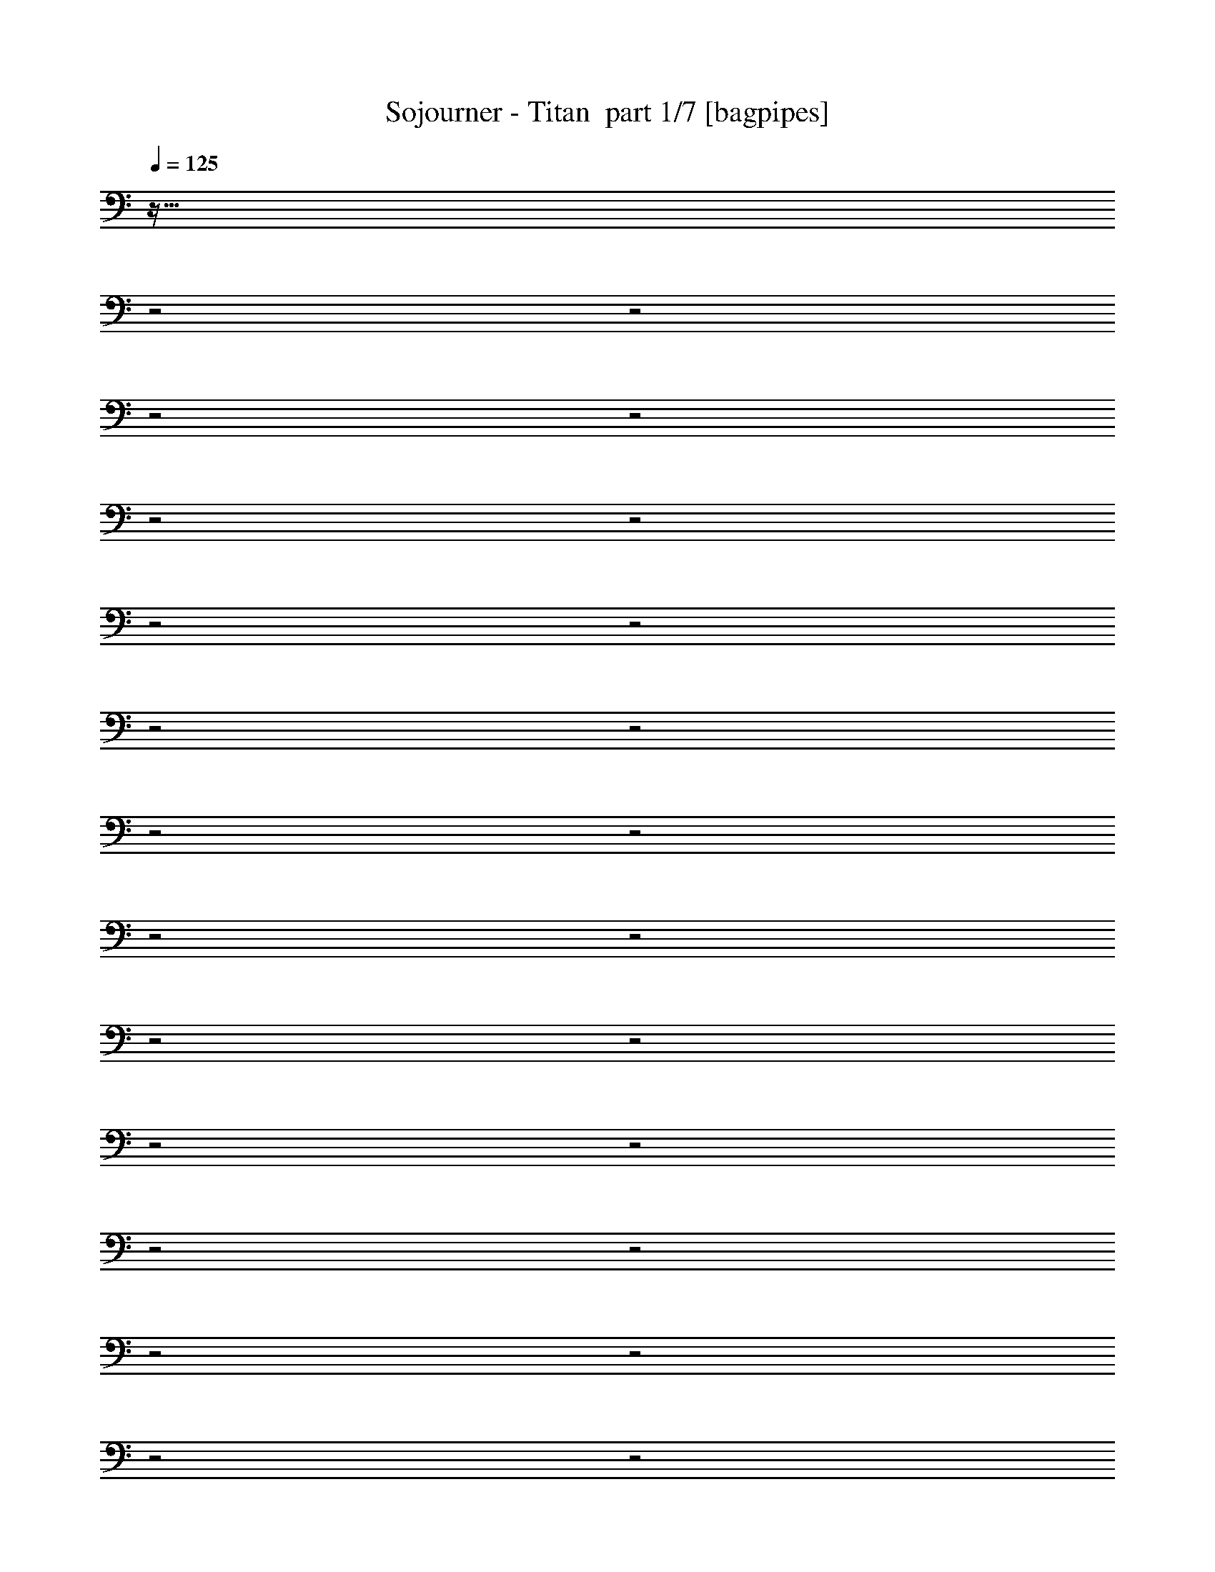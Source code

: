 % Produced with Bruzo's Transcoding Environment 2.0 alpha 
% Transcribed by Bruzo 

X:1
T: Sojourner - Titan  part 1/7 [bagpipes]
Z: Transcribed with BruTE 62
L: 1/4
Q: 125
K: C
z67/32
z2/1
z2/1
z2/1
z2/1
z2/1
z2/1
z2/1
z2/1
z2/1
z2/1
z2/1
z2/1
z2/1
z2/1
z2/1
z2/1
z2/1
z2/1
z2/1
z2/1
z2/1
z2/1
z2/1
z2/1
+fff+
[=E,167/320]
[=B,2087/4000]
[=E167/320]
[=G2087/4000]
[=A167/320]
[=d2087/4000]
[=B3131/2000]
[=B2087/4000]
[=A87/500]
[=B1391/8000]
[=A87/500]
[^F2087/4000]
[=G167/320]
[=A2087/4000]
[=E167/320]
[=G2087/4000]
[^F167/320]
[=D2087/4000]
[=E25047/8000]
[=E,167/320]
[=B,2087/8000]
[=E2087/8000]
[=G2087/4000]
[=A167/320]
[=d2087/4000]
[=e167/320]
[=A2087/4000]
[=B8349/8000]
[=B167/320]
[=A1391/8000]
[=B87/500]
[=A1391/8000]
[^F167/320]
[=G2087/4000]
[=A167/320]
[=E2087/4000]
[=G167/320]
[^F2087/4000]
[=d167/320]
[=e25047/8000]
[=E,2087/4000]
[=B,167/320]
[=E2087/4000]
[=G167/320]
[=A2087/4000]
[=d167/320]
[=B12523/8000]
[=B167/320]
[=A1391/8000]
[=B87/500]
[=A1391/8000]
[^F167/320]
[=G2087/4000]
[=A167/320]
[=E2087/4000]
[=G167/320]
[^F2087/4000]
[=D167/320]
[=E12523/4000]
[=E,167/320]
[=B,2087/8000]
[=E2087/8000]
[=G167/320]
[=A2087/4000]
[=d167/320]
[=e2087/4000]
[=A167/320]
[=B8349/8000]
[=B2087/4000]
[=A87/500]
[=B1391/8000]
[=A87/500]
[^F2087/4000]
[=G167/320]
[=A2087/4000]
[=E167/320]
[=G2087/4000]
[^F167/320]
[=d2087/4000]
[=e25047/8000]
[=E,167/320]
[=B,2087/4000]
[=E167/320]
[=G2087/4000]
[=A167/320]
[=d2087/4000]
[=B3131/2000]
[=B2087/4000]
[=A87/500]
[=B1391/8000]
[=A87/500]
[^F2087/4000]
[=G2087/4000]
[=A167/320]
[=E2087/4000]
[=G167/320]
[^F2087/4000]
[=D167/320]
[=E25047/8000]
[=E,2087/4000]
[=B,261/1000]
[=E2087/8000]
[=G2087/4000]
[=A167/320]
[=d2087/4000]
[=e167/320]
[=A2087/4000]
[=B8349/8000]
[=B167/320]
[=A1391/8000]
[=B87/500]
[=A1391/8000]
[^F167/320]
[=G2087/4000]
[=A167/320]
[=E2087/4000]
[=G167/320]
[^F2087/4000]
[=d167/320]
[=e2467/800]
z1547/500
z2/1
z2/1
z2/1
z2/1
z2/1
z2/1
z2/1
z2/1
z2/1
z2/1
z2/1
[=E,2087/4000]
[=B,167/320]
[=E2087/4000]
[^F167/320]
[=G2087/4000]
[=E167/320]
[=B2087/4000]
[^F167/320]
[=G2087/4000]
[=E167/320]
[=e2087/4000]
[^f167/320]
[=g2087/4000]
[=B167/320]
[^f2087/4000]
[=d3131/2000]
[^f2087/4000]
[=B167/320]
[=d2087/4000]
[^c167/320]
[=d2087/4000]
[=a167/320]
[=E,2087/4000]
[=B,167/320]
[=E2087/4000]
[^F167/320]
[=G2087/4000]
[=E167/320]
[=B2087/4000]
[^F167/320]
[=G2087/4000]
[=E167/320]
[=G2087/4000]
[=B167/320]
[=g2087/4000]
[=B167/320]
[^f2087/4000]
[=d2087/4000]
[=e167/320]
[^f2087/4000]
[=b167/320]
[=e2087/4000]
[=d167/320]
[=a2087/4000]
[=d167/320]
[^c2087/4000]
[=g25047/8000]
[=g167/320]
[^f1043/8000]
[=g261/2000]
[^f2087/8000]
[=e167/320]
[^f2087/4000]
[=e167/320]
[=d2087/4000]
[=d2087/8000]
[=e287/100]
[=b167/320]
[=a1043/8000]
[=b261/2000]
[=a2087/8000]
[=g167/320]
[=a2087/4000]
[=g167/320]
[^f2087/4000]
[=g25047/8000]
[=g167/320]
[^f1043/8000]
[=g261/2000]
[^f2087/8000]
[=e2087/4000]
[^f167/320]
[=e2087/4000]
[=d167/320]
[=e12523/8000]
[=B3131/2000]
[=d12523/8000]
[^c3131/2000]
[=G3/5]
[=G2197/8000]
z1481/1600
[=G3/5]
[=G2401/8000]
[=G3/10]
[^F3/10]
[^F2401/8000]
[=G3/5]
[=G2393/8000]
z7209/8000
[=G3/5]
[=G2401/8000]
[=G3/10]
[^F3/10]
[^F2401/8000]
[=D3/5]
[=D2089/8000]
z7513/8000
[=D3/5]
[=D2401/8000]
[=D3/10]
[=C3/10]
[=C2401/8000]
[=D3/5]
[=D457/1600]
z7317/8000
[=D3/10]
[=E3/10]
[=E2401/8000]
[=E3/10]
[^F3/10]
[^F2401/8000]
[=G3/5]
[=G1981/8000]
z7621/8000
[=G3/5]
[=G2401/8000]
[=G3/10]
[^F3/10]
[^F2401/8000]
[=G3/5]
[=G2177/8000]
z297/320
[=G3/5]
[=G2401/8000]
[=G3/10]
[^F3/10]
[^F2401/8000]
[=D3/5]
[=D2373/8000]
z7229/8000
[=D3/5]
[=D2401/8000]
[=D3/10]
[=C3/10]
[=C2401/8000]
[=D3/5]
[=D2069/8000]
z7533/8000
[=D3/10]
[=E3/10]
[=E2401/8000]
[=E3/10]
[^F3/10]
[^F2401/8000]
[=G3/5]
[=G453/1600]
z7337/8000
[=G3/5]
[=G2401/8000]
[=G3/10]
[^F3/10]
[^F2401/8000]
[=G3/5]
[=G1961/8000]
z7641/8000
[=G3/5]
[=G2401/8000]
[=G3/10]
[^F3/10]
[^F2401/8000]
[=D3/5]
[=D2157/8000]
z1489/1600
[=D3/5]
[=D2401/8000]
[=D3/10]
[=C3/10]
[=C2401/8000]
[=D3/5]
[=D2353/8000]
z7249/8000
[=D3/10]
[=E3/10]
[=E3/10]
[=E2401/8000]
[^F3/10]
[^F3/10]
[=G4801/8000]
[=G2049/8000]
z118/125
[=G4801/8000]
[=G3/10]
[=G2401/8000]
[^F3/10]
[^F3/10]
[=G4801/8000]
[=G449/1600]
z1839/2000
[=G4801/8000]
[=G3/10]
[=G2401/8000]
[^F3/10]
[^F3/10]
[=D4801/8000]
[=D1941/8000]
z383/400
[=D4801/8000]
[=D3/10]
[=D2401/8000]
[=C3/10]
[=C3/10]
[=D4801/8000]
[=D2137/8000]
z933/1000
[=D2401/8000]
[=E3/10]
[=E3/10]
[=E2401/8000]
[^F3/10]
[^F3/10]
[=E,4801/8000=B,4801/8000=E4801/8000=G4801/8000]
[=E,3/10=B,3/10=E3/10]
[=E,2401/8000=B,2401/8000=E2401/8000]
[=E,3/10=B,3/10=E3/10]
[=E,3/10=B,3/10=E3/10]
[=E4801/8000^F4801/8000=G4801/8000=B4801/8000]
[=E3/10^F3/10=G3/10=B3/10]
[=E2401/8000^F2401/8000=G2401/8000=B2401/8000]
[=E3/10^F3/10=G3/10=B3/10]
[=E3/10^F3/10=G3/10=B3/10]
[=E,4801/8000=B,4801/8000=E4801/8000=G4801/8000]
[=E,3/10=B,3/10=E3/10]
[=E,2401/8000=B,2401/8000=E2401/8000]
[=E,3/10=B,3/10=E3/10]
[=E,3/10=B,3/10=E3/10]
[=E4801/8000^F4801/8000=G4801/8000=B4801/8000]
[=E3/10^F3/10=G3/10=B3/10]
[=E2401/8000^F2401/8000=G2401/8000=B2401/8000]
[=E3/10^F3/10=G3/10=B3/10]
[=E3/10^F3/10=G3/10=B3/10]
[=D,4801/8000=A,4801/8000=D4801/8000^F4801/8000]
[=D,3/10=A,3/10=D3/10]
[=D,2401/8000=A,2401/8000=D2401/8000]
[=D,3/10=A,3/10=D3/10]
[=D,3/10=A,3/10=D3/10]
[=D4801/8000^F4801/8000=B4801/8000]
[=D3/10^F3/10=B3/10]
[=D2401/8000^F2401/8000=B2401/8000]
[=D3/10^F3/10=B3/10]
[=D3/10^F3/10=B3/10]
[=D,4801/8000=A,4801/8000=D4801/8000^F4801/8000]
[=D,3/10=A,3/10=D3/10]
[=D,2401/8000=A,2401/8000=D2401/8000]
[=D,3/10=A,3/10=D3/10]
[=D,3/10=A,3/10=D3/10]
[=D4801/8000^F4801/8000=B4801/8000]
[=D3/10^F3/10=B3/10]
[=D2401/8000^F2401/8000=B2401/8000]
[=D3/10^F3/10=B3/10]
[=D3/10^F3/10=B3/10]
[=E,4801/8000=B,4801/8000=E4801/8000=G4801/8000]
[=E,3/10=B,3/10=E3/10]
[=E,2401/8000=B,2401/8000=E2401/8000]
[=E,3/10=B,3/10=E3/10]
[=E,3/10=B,3/10=E3/10]
[=E4801/8000^F4801/8000=G4801/8000=B4801/8000]
[=E3/10^F3/10=G3/10=B3/10]
[=E2401/8000^F2401/8000=G2401/8000=B2401/8000]
[=E3/10^F3/10=G3/10=B3/10]
[=E3/10^F3/10=G3/10=B3/10]
[=E,4801/8000=B,4801/8000=E4801/8000=G4801/8000]
[=E,3/10=B,3/10=E3/10]
[=E,2401/8000=B,2401/8000=E2401/8000]
[=E,3/10=B,3/10=E3/10]
[=E,3/10=B,3/10=E3/10]
[=E4801/8000^F4801/8000=G4801/8000=B4801/8000]
[=E3/10^F3/10=G3/10=B3/10]
[=E2401/8000^F2401/8000=G2401/8000=B2401/8000]
[=E3/10^F3/10=G3/10=B3/10]
[=E3/10^F3/10=G3/10=B3/10]
[=D,4801/8000=A,4801/8000=D4801/8000^F4801/8000]
[=D,3/10=A,3/10=D3/10]
[=D,2401/8000=A,2401/8000=D2401/8000]
[=D,3/10=A,3/10=D3/10]
[=D,3/10=A,3/10=D3/10]
[=D4801/8000^F4801/8000=B4801/8000]
[=D3/10^F3/10=B3/10]
[=D2401/8000^F2401/8000=B2401/8000]
[=D3/10^F3/10=B3/10]
[=D3/10^F3/10=B3/10]
[=D,4801/8000=A,4801/8000=D4801/8000^F4801/8000]
[=D,3/10=A,3/10=D3/10]
[=D,2401/8000=A,2401/8000=D2401/8000]
[=D,3/10=A,3/10=D3/10]
[=D,3/10=A,3/10=D3/10]
[=D,1/8=A,1/8=D1/8]
z3801/8000
[=D,1/8=A,1/8=D1/8]
z3801/8000
[=D,1/8=A,1/8=D1/8]
z19/40
[=E,167/320]
[=B,2087/4000]
[=E167/320]
[^F2087/4000]
[=G167/320]
[=E2087/4000]
[=B167/320]
[^F2087/4000]
[=G167/320]
[=E2087/4000]
[=e167/320]
[^f2087/4000]
[=g167/320]
[=B2087/4000]
[^f2087/4000]
[=d3131/2000]
[^f2087/4000]
[=B167/320]
[=d2087/4000]
[^c167/320]
[=d2087/4000]
[=a167/320]
[=E,2087/4000]
[=B,167/320]
[=E2087/4000]
[^F167/320]
[=G2087/4000]
[=E167/320]
[=B2087/4000]
[^F167/320]
[=G2087/4000]
[=E167/320]
[=e2087/4000]
[^f167/320]
[=g12523/8000]
[^f3131/2000]
[=d12523/8000]
[=B3131/2000]
[=e2087/4000]
[=e2087/8000]
[=e261/1000]
[=e2087/8000]
[=e2087/8000]
[=d167/320]
[=d2087/8000]
[=d2087/8000]
[=d2087/8000]
[=d261/1000]
[=b2087/4000]
[=b2087/8000]
[=b2087/8000]
[=b261/1000]
[=b2087/8000]
[=d2087/4000]
[=d261/1000]
[=d2087/8000]
[=d2087/8000]
[=d2087/8000]
[=e167/320]
[=e2087/8000]
[=e2087/8000]
[=e261/1000]
[=e2087/8000]
[=d2087/4000]
[=d261/1000]
[=d2087/8000]
[=d2087/8000]
[=d2087/8000]
[=g167/320]
[=g2087/8000]
[=g2087/8000]
[=g261/1000]
[=g2087/8000]
[^f2087/4000]
[^f261/1000]
[^f2087/8000]
[^f2087/8000]
[^f2087/8000]
[=e167/320]
[=e2087/8000]
[=e2087/8000]
[=e261/1000]
[=e2087/8000]
[=d2087/4000]
[=d2087/8000]
[=d261/1000]
[=d2087/8000]
[=d2087/8000]
[=b167/320]
[=b2087/8000]
[=b2087/8000]
[=b2087/8000]
[=b261/1000]
[=d2087/4000]
[=d2087/8000]
[=d261/1000]
[=d2087/8000]
[=d2087/8000]
[=e3131/2000]
[=d12523/8000]
[=g167/320]
[^f1391/8000]
[=g87/500]
[^f1391/8000]
[=e167/320]
[^f2087/4000]
[=e87/500]
[^f1391/8000]
[=e87/500]
[=d2087/4000]
[=g25047/8000]
[=g2087/4000]
[^f261/2000]
[=g261/2000]
[^f2087/8000]
[=e2087/4000]
[^f167/320]
[=e2087/4000]
[=d167/320]
[=d2087/8000]
[=e287/100]
[=b2087/4000]
[=a261/2000]
[=b261/2000]
[=a2087/8000]
[=g2087/4000]
[=a167/320]
[=g2087/4000]
[^f167/320]
[=g25047/8000]
[=g2087/4000]
[^f261/2000]
[=g1043/8000]
[^f261/1000]
[=e2087/4000]
[^f167/320]
[=e2087/4000]
[=d167/320]
[=e12523/8000]
[=B12523/8000]
[=d3131/2000]
[^c12523/8000]
[=g25047/8000]
[=g167/320]
[^f1043/8000]
[=g261/2000]
[^f2087/8000]
[=e167/320]
[^f2087/4000]
[=e167/320]
[=d2087/4000]
[=d261/1000]
[=e22959/8000]
[=b167/320]
[=a1043/8000]
[=b261/2000]
[=a2087/8000]
[=g167/320]
[=a2087/4000]
[=g167/320]
[^f2087/4000]
[=g25047/8000]
[=g167/320]
[^f1043/8000]
[=g261/2000]
[^f2087/8000]
[=e167/320]
[^f2087/4000]
[=e2087/4000]
[=d167/320]
[=e12523/8000]
[=B3131/2000]
[=d12523/8000]
[^c3131/2000]
[=E,2087/4000]
[=B,167/320]
[=E2087/4000]
[=G167/320]
[=A2087/4000]
[=d167/320]
[=B12523/8000]
[=B167/320]
[=A1391/8000]
[=B87/500]
[=A1391/8000]
[^F167/320]
[=G2087/4000]
[=A167/320]
[=E2087/4000]
[=G167/320]
[^F2087/4000]
[=D167/320]
[=E25047/8000]
[=E,2087/4000]
[=B,2087/8000]
[=E261/1000]
[=G2087/4000]
[=A2087/4000]
[=d167/320]
[=e2087/4000]
[=A167/320]
[=B8349/8000]
[=B2087/4000]
[=A87/500]
[=B1391/8000]
[=A87/500]
[^F2087/4000]
[=G167/320]
[=A2087/4000]
[=E167/320]
[=G2087/4000]
[^F167/320]
[=d2087/4000]
[=e25047/8000]
[=E,167/320]
[=B,2087/4000]
[=E167/320]
[=G2087/4000]
[=A167/320]
[=d2087/4000]
[=B3131/2000]
[=B2087/4000]
[=A87/500]
[=B1391/8000]
[=A87/500]
[^F2087/4000]
[=G167/320]
[=A2087/4000]
[=E167/320]
[=G2087/4000]
[^F167/320]
[=D2087/4000]
[=E25047/8000]
[=E,2087/4000]
[=B,261/1000]
[=E2087/8000]
[=G2087/4000]
[=A167/320]
[=d2087/4000]
[=e167/320]
[=A2087/4000]
[=B8349/8000]
[=B167/320]
[=A1391/8000]
[=B87/500]
[=A1391/8000]
[^F167/320]
[=G2087/4000]
[=A167/320]
[=E2087/4000]
[=G167/320]
[^F2087/4000]
[=d167/320]
[=e25047/8000]
[=G3/5]
[=G2149/8000]
z7453/8000
[=G3/5]
[=G2401/8000]
[=G3/10]
[^F3/10]
[^F2401/8000]
[=G3/5]
[=G469/1600]
z7257/8000
[=G3/5]
[=G2401/8000]
[=G3/10]
[^F3/10]
[^F2401/8000]
[=D3/5]
[=D2041/8000]
z7561/8000
[=D3/5]
[=D2401/8000]
[=D3/10]
[=C3/10]
[=C2401/8000]
[=D3/5]
[=D2237/8000]
z1473/1600
[=D3/10]
[=E3/10]
[=E2401/8000]
[=E3/10]
[^F3/10]
[^F2401/8000]
[=G3/5]
[=G1933/8000]
z7669/8000
[=G3/5]
[=G2401/8000]
[=G3/10]
[^F3/10]
[^F2401/8000]
[=G3/5]
[=G2129/8000]
z7473/8000
[=G3/5]
[=G2401/8000]
[=G3/10]
[^F3/10]
[^F3/10]
[=D4801/8000]
[=D93/320]
z1819/2000
[=D4801/8000]
[=D3/10]
[=D2401/8000]
[=C3/10]
[=C3/10]
[=D4801/8000]
[=D2021/8000]
z379/400
[=D2401/8000]
[=E3/10]
[=E3/10]
[=E2401/8000]
[^F3/10]
[^F3/10]
[=G4801/8000]
[=E3/10]
[=B,7201/8000]
[^F4801/8000]
[=G3/10]
[=A2401/8000]
[=G3/10]
[^F3/10]
[=G4801/8000]
[=E3/10]
[=B,7201/8000]
[^F4801/8000]
[=G3/10]
[^F2401/8000]
[=E3/10]
[=D3/10]
[=E7201/8000]
[=D7201/8000]
[=c7201/8000]
[=B7201/8000]
[=G7201/8000]
[=A7201/8000]
[=G2401/8000]
[=A3/10]
[=G3/10]
[^F7201/8000]
[=G4801/8000]
[=E3/10]
[=B,7201/8000]
[^F4801/8000]
[=G3/10]
[=A2401/8000]
[=G3/10]
[^F3/10]
[=G4801/8000]
[=E3/10]
[=B,7201/8000]
[^F4801/8000]
[=G3/10]
[=A2401/8000]
[=B3/10]
[=D3/10]
[=c7201/8000]
[=B7201/8000]
[=A7201/8000]
[=G7201/8000]
[=G4801/8000]
[^F4801/8000]
[=G3/5]
[=A4801/8000]
[=G4801/8000]
[^F3/5]
[=E,4801/8000=B,4801/8000=E4801/8000=G4801/8000]
[=E,3/10=B,3/10=E3/10]
[=E,2401/8000=B,2401/8000=E2401/8000]
[=E,3/10=B,3/10=E3/10]
[=E,3/10=B,3/10=E3/10]
[=E4801/8000^F4801/8000=G4801/8000=B4801/8000]
[=E3/10^F3/10=G3/10=B3/10]
[=E2401/8000^F2401/8000=G2401/8000=B2401/8000]
[=E3/10^F3/10=G3/10=B3/10]
[=E3/10^F3/10=G3/10=B3/10]
[=E,4801/8000=B,4801/8000=E4801/8000=G4801/8000]
[=E,3/10=B,3/10=E3/10]
[=E,2401/8000=B,2401/8000=E2401/8000]
[=E,3/10=B,3/10=E3/10]
[=E,3/10=B,3/10=E3/10]
[=E4801/8000^F4801/8000=G4801/8000=B4801/8000]
[=E3/10^F3/10=G3/10=B3/10]
[=E2401/8000^F2401/8000=G2401/8000=B2401/8000]
[=E3/10^F3/10=G3/10=B3/10]
[=E3/10^F3/10=G3/10=B3/10]
[=D,4801/8000=A,4801/8000=D4801/8000^F4801/8000]
[=D,3/10=A,3/10=D3/10]
[=D,3/10=A,3/10=D3/10]
[=D,2401/8000=A,2401/8000=D2401/8000]
[=D,3/10=A,3/10=D3/10]
[=D4801/8000^F4801/8000=B4801/8000]
[=D3/10^F3/10=B3/10]
[=D3/10^F3/10=B3/10]
[=D2401/8000^F2401/8000=B2401/8000]
[=D3/10^F3/10=B3/10]
[=D,4801/8000=A,4801/8000=D4801/8000^F4801/8000]
[=D,3/10=A,3/10=D3/10]
[=D,3/10=A,3/10=D3/10]
[=D,2401/8000=A,2401/8000=D2401/8000]
[=D,3/10=A,3/10=D3/10]
[=D4801/8000^F4801/8000=B4801/8000]
[=D3/10^F3/10=B3/10]
[=D3/10^F3/10=B3/10]
[=D2401/8000^F2401/8000=B2401/8000]
[=D3/10^F3/10=B3/10]
[=E,4801/8000=B,4801/8000=E4801/8000=G4801/8000]
[=E,3/10=B,3/10=E3/10]
[=E,3/10=B,3/10=E3/10]
[=E,2401/8000=B,2401/8000=E2401/8000]
[=E,3/10=B,3/10=E3/10]
[=E4801/8000^F4801/8000=G4801/8000=B4801/8000]
[=E3/10^F3/10=G3/10=B3/10]
[=E3/10^F3/10=G3/10=B3/10]
[=E2401/8000^F2401/8000=G2401/8000=B2401/8000]
[=E3/10^F3/10=G3/10=B3/10]
[=E,4801/8000=B,4801/8000=E4801/8000=G4801/8000]
[=E,3/10=B,3/10=E3/10]
[=E,3/10=B,3/10=E3/10]
[=E,2401/8000=B,2401/8000=E2401/8000]
[=E,3/10=B,3/10=E3/10]
[=E4801/8000^F4801/8000=G4801/8000=B4801/8000]
[=E3/10^F3/10=G3/10=B3/10]
[=E3/10^F3/10=G3/10=B3/10]
[=E2401/8000^F2401/8000=G2401/8000=B2401/8000]
[=E3/10^F3/10=G3/10=B3/10]
[=D,4801/8000=A,4801/8000=D4801/8000^F4801/8000]
[=D,3/10=A,3/10=D3/10]
[=D,3/10=A,3/10=D3/10]
[=D,2401/8000=A,2401/8000=D2401/8000]
[=D,3/10=A,3/10=D3/10]
[=D4801/8000^F4801/8000=B4801/8000]
[=D3/10^F3/10=B3/10]
[=D3/10^F3/10=B3/10]
[=D2401/8000^F2401/8000=B2401/8000]
[=D3/10^F3/10=B3/10]
[=D,4801/8000=A,4801/8000=D4801/8000^F4801/8000]
[=D,3/10=A,3/10=D3/10]
[=D,3/10=A,3/10=D3/10]
[=D,2401/8000=A,2401/8000=D2401/8000]
[=D,3/10=A,3/10=D3/10]
[=D,1/8=A,1/8=D1/8]
z3801/8000
[=D,1/8=A,1/8=D1/8]
z19/40
[=D,1/8=A,1/8=D1/8]
z3801/8000
[=E,14327/4000-=B,14327/4000-=E14327/4000-=B14327/4000-=d14327/4000-]
[=E,2/1-=B,2/1-=E2/1-=B2/1-=d2/1-]
[=E,2/1-=B,2/1-=E2/1-=B2/1-=d2/1-]
[=E,2/1=B,2/1=E2/1=B2/1=d2/1]
z5647/2000
z2/1
z2/1
z2/1
z2/1
z2/1
z2/1
z2/1
z2/1
z2/1
z2/1
z2/1
z2/1
z2/1
[=g3201/1000-]
[=g2/1-]
[=g2/1]
[=a19203/8000]
[^f3201/1000-]
[^f2/1-]
[^f2/1]
[=e9601/8000]
[^f4801/4000]
[=g3201/1000-]
[=g2/1-]
[=g2/1]
[=a9601/4000]
[=a3201/1000-]
[=a2/1-]
[=a2/1]
[=b9601/8000]
[=c'4801/4000]
[=b4481/1600-]
[=b2/1]
[=g19203/8000]
[=a9601/4000]
[=a3201/1000-]
[=a2/1-]
[=a2/1]
[=b4801/4000]
[=c'9601/8000]
[=b3201/1000-]
[=b2/1-]
[=b2/1]
[=d19203/8000]
[=a4481/1600-]
[=a2/1]
[^f9601/4000]
[=g19203/8000]
[=g6401/8000]
[^f6401/8000]
[=e6401/8000]
[=B6401/8000]
[=e6401/8000]
[^f4/5]
[=g6401/8000]
[^f6401/8000]
[=e6401/8000]
[=a6401/8000]
[=g6401/8000]
[^f6401/8000]
[=g6401/8000]
[^f6401/8000]
[=e4/5]
[=B6401/8000]
[=e6401/8000]
[^f6401/8000]
[=g6401/8000]
[^f6401/8000]
[=e6401/8000]
[=a6401/8000]
[=g4/5]
[^f6401/8000]
[=g6401/8000]
[^f6401/8000]
[=e6401/8000]
[=B6401/8000]
[=e6401/8000]
[^f6401/8000]
[=g6401/8000]
[^f4/5]
[=e6401/8000]
[=a6401/8000]
[=g6401/8000]
[^f6401/8000]
[=g6401/8000]
[^f6401/8000]
[=e6401/8000]
[=B4/5]
[=e6401/8000]
[^f6401/8000]
[=g6401/8000]
[^f6401/8000]
[=e6401/8000]
[=a6401/8000]
[=b6401/8000]
[^f6401/8000]
[=g4/5]
[^f6401/8000]
[=e6401/8000]
[=B6401/8000]
[=e6401/8000]
[^f6401/8000]
[=g6401/8000]
[^f6401/8000]
[=e4/5]
[=a6401/8000]
[=g6401/8000]
[^f6401/8000]
[=g6401/8000]
[^f6401/8000]
[=e6401/8000]
[=B6401/8000]
[=e6401/8000]
[^f4/5]
[=g6401/8000]
[^f6401/8000]
[=e6401/8000]
[=a6401/8000]
[=g6401/8000]
[^f6401/8000]
[=g6401/8000]
[^f4/5]
[=e6401/8000]
[=B6401/8000]
[=e6401/8000]
[^f6401/8000]
[=g6401/8000]
[^f6401/8000]
[=e6401/8000]
[=a6401/8000]
[=g4/5]
[^f6401/8000]
[=g6401/8000]
[^f6401/8000]
[=e6401/8000]
[=B6401/8000]
[=e6401/8000]
[^f6401/8000]
[=g4/5]
[^f6401/8000]
[=e6401/8000]
[=a4801/4000]
[^f9601/8000]
[=g9601/8000]
[=e4801/8000]
[=B4801/8000]
[=b3/5]
[^f4801/8000]
[=g9601/8000]
[=e4801/8000]
[=B4801/8000]
[=b3/5]
[^f4801/8000]
[=g9601/8000]
[=e4801/8000]
[=a4801/8000]
[=b3/5]
[=c'4801/8000]
[=b9601/8000]
[=b4801/8000]
[=a3/5]
[=b4801/8000]
[=c'4801/8000]
[=g9601/8000]
[=e4801/8000]
[=B3/5]
[=b4801/8000]
[^f4801/8000]
[=g9601/8000]
[=e4801/8000]
[=B3/5]
[=b4801/8000]
[^f4801/8000]
[=g9601/8000]
[=e4801/8000]
[=a3/5]
[=b4801/8000]
[=c'4801/8000]
[=b9601/8000]
[=b4801/8000]
[=a3/5]
[=b4801/8000]
[=c'4801/8000]
[=g9601/8000]
[=e4801/8000]
[=B3/5]
[=b4801/8000]
[^f4801/8000]
[=g9601/8000]
[=e4801/8000]
[=B3/5]
[=b4801/8000]
[^f4801/8000]
[=g9601/8000]
[=e4801/8000]
[=a3/5]
[=b4801/8000]
[=c'4801/8000]
[=b9601/8000]
[=b4801/8000]
[=a3/5]
[=b4801/8000]
[=c'4801/8000]
[=g9601/8000]
[=e4801/8000]
[=B3/5]
[=b4801/8000]
[^f4801/8000]
[=g9601/8000]
[=e4801/8000]
[=B3/5]
[=b4801/8000]
[^f4801/8000]
[=g14771/8000]
[=e1477/1600]
[=a3693/4000]
[=b3693/4000]
[=c'1477/1600]
[=b3693/2000]
[=b1477/1600]
[=a3693/4000]
[=b1477/1600]
[=c'3693/4000]
[=b20559/8000-]
[=b2/1-]
[=b2/1-]
[=b2/1-]
[=b2/1-]
[=b2/1-]
[=b2/1-]
[=b2/1]
z37/16
z2/1
z2/1

X:2
T: Sojourner - Titan  part 2/7 [flute]
Z: Transcribed with BruTE 44
L: 1/4
Q: 125
K: C
z19003/8000
z2/1
z2/1
z2/1
z2/1
z2/1
z2/1
z2/1
z2/1
z2/1
z2/1
z2/1
z2/1
z2/1
z2/1
z2/1
z2/1
z2/1
z2/1
z2/1
z2/1
z2/1
z2/1
z2/1
z2/1
z2/1
z2/1
z2/1
z2/1
z2/1
z2/1
z2/1
z2/1
z2/1
z2/1
z2/1
z2/1
z2/1
z2/1
z2/1
z2/1
z2/1
z2/1
z2/1
z2/1
z2/1
z2/1
z2/1
z2/1
z2/1
z2/1
z2/1
z2/1
z2/1
z2/1
z2/1
z2/1
z2/1
z2/1
z2/1
z2/1
z2/1
z2/1
z2/1
z2/1
z2/1
z2/1
z2/1
z2/1
z2/1
z2/1
z2/1
z2/1
z2/1
z2/1
z2/1
z2/1
z2/1
z2/1
z2/1
z2/1
z2/1
z2/1
z2/1
z2/1
z2/1
z2/1
z2/1
z2/1
z2/1
z2/1
z2/1
z2/1
z2/1
z2/1
z2/1
z2/1
z2/1
z2/1
z2/1
+mp+
[=g4961/1600-]
[=g2/1]
[=g2401/8000]
[^f7201/8000]
[=d7201/8000]
[=e7201/2000]
[=g3/5]
[^f957/1600]
z3617/8000
[=g3/20]
[=a3/5]
[=g4801/8000]
[^f4801/8000]
[=g3/10]
[=e19203/8000]
[=d7201/8000]
[=e7201/4000]
[^f13201/8000-]
[=d1201/8000^f1201/8000]
[=c7201/2000]
[=g3/5]
[^f4801/8000]
[=g9/20-]
[=b1201/8000=g1201/8000]
[=a3/5]
[=g4801/8000]
[^f4801/8000]
[=g3/5]
[=e2401/8000]
[=B7201/8000]
[^f3/5]
[=g2401/8000]
[=a3/10]
[=g3/10]
[^f2401/8000]
[=g3/5]
[=e2401/8000]
[=B7201/8000]
[^f3/5]
[=g2401/8000]
[^f3/10]
[=e3/10]
[=d2401/8000]
[=e7201/8000]
[=d7201/8000]
[=e3/10]
[=d3/10]
[=e2401/8000]
[^f7201/8000]
[=g7153/8000]
z189/250
[=a1201/8000]
[=g9/10]
[^f7201/8000]
[=g4801/8000]
[=e3/10]
[=B7201/8000]
[^f4801/8000]
[=g3/10]
[=a2401/8000]
[=g3/10]
[^f3/10]
[=g4801/8000]
[=e3/10]
[=B7201/8000]
[^f4801/8000]
[=g3/10]
[=a2401/8000]
[=b3/10]
[=d3/10]
[=c'7201/8000]
[=b7041/8000]
z6161/8000
[=a3/20]
[=g7139/8000]
z3663/8000
[=g3/20]
[^f4801/8000]
[=g3/5]
[=a4801/8000]
[=g4801/8000]
[^f3/5]
[=g2401/8000]
[=e26233/8000]
z28051/8000
z2/1
z2/1
z2/1
z2/1
z2/1
z2/1
z2/1
z2/1
z2/1
z2/1
z2/1
z2/1
z2/1
z2/1
z2/1
z2/1
z2/1
z2/1
z2/1
z2/1
z2/1
z2/1
z2/1
z2/1
z2/1
z2/1
z2/1
z2/1
z2/1
z2/1
z2/1
z2/1
z2/1
z2/1
z2/1
z2/1
z2/1
z2/1
z2/1
z2/1
z2/1
z2/1
z2/1
z2/1
z2/1
z2/1
z2/1
z2/1
z2/1
z2/1
z2/1
z2/1
z2/1
z2/1
z2/1
z2/1
z2/1
z2/1
z2/1
z2/1
z2/1
z2/1
z2/1
z2/1
z2/1
z2/1
z2/1
z2/1
z2/1
z2/1
z2/1
z2/1
z2/1
z2/1
z2/1
z2/1
z2/1
z2/1
z2/1
z2/1
z2/1
z2/1
z2/1
z2/1
z2/1
z2/1
[=g4961/1600-]
[=g2/1]
[=g2401/8000]
[^f7201/8000]
[=d3/4-]
[=f1201/8000=d1201/8000]
[=e7201/2000]
[=g3/5]
[^f4737/8000]
z229/500
[=g1201/8000]
[=a3/5]
[=g4801/8000]
[^f4801/8000]
[=g3/10]
[=e19203/8000]
[=d3/4-]
[^f1201/8000=d1201/8000]
[=e7201/4000]
[^f14401/8000]
[=c7201/2000]
[=g4801/8000]
[^f4801/8000]
[=g3/5]
[=a221/400]
z1991/4000
[=g3/20]
[^f3/5]
[=g4801/8000]
[=e3/10]
[=B7201/8000]
[^f4801/8000]
[=g3/10]
[=a2401/8000]
[=g3/10]
[^f3/10]
[=g4801/8000]
[=e3/10]
[=B7201/8000]
[^f4801/8000]
[=g3/10]
[^f2401/8000]
[=e3/10]
[=d231/800]
z6091/8000
[=e3/20]
[=d7201/8000]
[=e2401/8000]
[=d3/10]
[=e3/10]
[^f7201/8000]
[=g3553/4000]
z381/500
[=a3/20]
[=g7201/8000]
[^f7201/8000]
[=g4801/8000]
[=e3/10]
[=B7201/8000]
[^f4801/8000]
[=g3/10]
[=a2401/8000]
[=g3/10]
[^f3/10]
[=g4801/8000]
[=e3/10]
[=B7201/8000]
[^f4801/8000]
[=g3/10]
[=a2401/8000]
[=b3/10]
[=d3/10]
[=c'7201/8000]
[=b7201/8000]
[=a7201/8000]
[=g7091/8000]
z3711/8000
[=g3/20]
[^f4801/8000]
[=g3/5]
[=a4801/8000]
[=g4801/8000]
[^f3/5]
[=g2401/8000]
[=e5237/1600]
z671/400
+f+
[=B,3/20]
[=E7201/8000]
[=D7201/8000]
[^F,7201/2000]
[^F,7201/4000]
[=A,7201/4000]
[^F,7201/4000]
[^F,7201/4000]
[=E,7201/4000]
[^F,7201/4000]
[=D,13603/4000-]
[=D,2/1]
[=A,4801/8000]
[^F,3/5]
[=A,4801/8000]
[^F,14327/4000-]
[^F,2/1-]
[^F,2/1-]
[^F,2/1]
z45/16
z2/1
z2/1
z2/1
z2/1
z2/1
z2/1
z2/1
z2/1
z2/1
z2/1
z2/1
z2/1
z2/1
z2/1
z2/1
z2/1
z2/1
z2/1
z2/1
z2/1
z2/1
z2/1
z2/1
z2/1
z2/1
z2/1
z2/1
z2/1
z2/1
z2/1
z2/1
z2/1
z2/1
z2/1
z2/1
z2/1
z2/1
z2/1
z2/1
z2/1
z2/1
z2/1
z2/1
z2/1
z2/1
z2/1
z2/1
z2/1
z2/1
z2/1
z2/1
z2/1
z2/1
z2/1
z2/1
z2/1
z2/1
z2/1
z2/1
z2/1
z2/1
z2/1
z2/1
z2/1
z2/1
z2/1
z2/1
z2/1
z2/1
z2/1
z2/1
z2/1
z2/1
z2/1
z2/1
z2/1
z2/1
z2/1
z2/1
z2/1
z2/1
z2/1
z2/1
z2/1
z2/1
z2/1
z2/1
z2/1
z2/1
z2/1
z2/1
z2/1
z2/1
z2/1
z2/1
z2/1
z2/1
z2/1
z2/1
z2/1
z2/1
z2/1
z2/1
z2/1
z2/1
z2/1
z2/1
z2/1
z2/1
z2/1
z2/1
z2/1
z2/1
z2/1
z2/1
z2/1
z2/1
z2/1
z2/1
z2/1
z2/1
z2/1
z2/1
z2/1
z2/1
z2/1
z2/1
z2/1
z2/1
z2/1
z2/1
z2/1

X:3
T: Sojourner - Titan  part 3/7 [horn]
Z: Transcribed with BruTE 7
L: 1/4
Q: 125
K: C
z67/32
z2/1
z2/1
z2/1
z2/1
z2/1
z2/1
z2/1
z2/1
z2/1
z2/1
z2/1
z2/1
z2/1
z2/1
z2/1
z2/1
z2/1
z2/1
z2/1
z2/1
z2/1
z2/1
z2/1
z2/1
+f+
[=E9047/4000-=B9047/4000-=e9047/4000-]
[=E2/1-=B2/1-=e2/1-]
[=E2/1=B2/1=e2/1]
[=D8349/4000=A8349/4000=d8349/4000]
[=C4349/2000-=G4349/2000-=c4349/2000-]
[=C2/1=G2/1=c2/1]
[=E9047/4000-=B9047/4000-=e9047/4000-]
[=E2/1-=B2/1-=e2/1-]
[=E2/1=B2/1=e2/1]
[=C8349/4000=G8349/4000=c8349/4000]
[=B,25047/8000^F25047/8000=B25047/8000]
[=D1/8=A1/8=d1/8]
z1087/8000
[=D1/8=A1/8=d1/8]
z1087/8000
[=D1/8=A1/8=d1/8]
z1087/8000
[=D1/8=A1/8=d1/8]
z17/125
[=E2087/8000=B2087/8000=e2087/8000]
[=E2087/8000=B2087/8000]
[=E2087/8000=B2087/8000]
[=E261/1000=B261/1000]
[=E2087/8000=B2087/8000]
[=E2087/8000=B2087/8000]
[=E2087/8000=B2087/8000]
[=E261/1000=B261/1000]
[=E2087/8000=B2087/8000]
[=E2087/8000=B2087/8000]
[=E2087/8000=B2087/8000]
[=E261/1000=B261/1000]
[=E2087/8000=B2087/8000]
[=E2087/8000=B2087/8000]
[=E2087/8000=B2087/8000]
[=E261/1000=B261/1000]
[=E2087/8000=B2087/8000]
[=E2087/8000=B2087/8000]
[=E2087/8000=B2087/8000]
[=E261/1000=B261/1000]
[=E2087/8000=B2087/8000]
[=E2087/8000=B2087/8000]
[=E2087/8000=B2087/8000]
[=E261/1000=B261/1000]
[=D2087/8000=A2087/8000=d2087/8000]
[=D2087/8000=A2087/8000]
[=D2087/8000=A2087/8000]
[=D261/1000=A261/1000]
[=D2087/8000=A2087/8000]
[=D2087/8000=A2087/8000]
[=D2087/8000=A2087/8000]
[=D261/1000=A261/1000]
[=C2087/8000=G2087/8000=c2087/8000]
[=C2087/8000=G2087/8000]
[=C2087/8000=G2087/8000]
[=C261/1000=G261/1000]
[=C2087/8000=G2087/8000]
[=C2087/8000=G2087/8000]
[=C2087/8000=G2087/8000]
[=C2087/8000=G2087/8000]
[=C261/1000=G261/1000]
[=C2087/8000=G2087/8000]
[=C2087/8000=G2087/8000]
[=C2087/8000=G2087/8000]
[=C261/1000=G261/1000]
[=C2087/8000=G2087/8000]
[=C2087/8000=G2087/8000]
[=C2087/8000=G2087/8000]
[=E261/1000=B261/1000=e261/1000]
[=E2087/8000=B2087/8000]
[=E2087/8000=B2087/8000]
[=E2087/8000=B2087/8000]
[=E261/1000=B261/1000]
[=E2087/8000=B2087/8000]
[=E2087/8000=B2087/8000]
[=E2087/8000=B2087/8000]
[=E261/1000=B261/1000]
[=E2087/8000=B2087/8000]
[=E2087/8000=B2087/8000]
[=E2087/8000=B2087/8000]
[=E261/1000=B261/1000]
[=E2087/8000=B2087/8000]
[=E2087/8000=B2087/8000]
[=E2087/8000=B2087/8000]
[=E261/1000=B261/1000]
[=E2087/8000=B2087/8000]
[=E2087/8000=B2087/8000]
[=E2087/8000=B2087/8000]
[=E261/1000=B261/1000]
[=E2087/8000=B2087/8000]
[=E2087/8000=B2087/8000]
[=E2087/8000=B2087/8000]
[=C261/1000=G261/1000=c261/1000]
[=C2087/8000=G2087/8000]
[=C2087/8000=G2087/8000]
[=C2087/8000=G2087/8000]
[=C261/1000=G261/1000]
[=C2087/8000=G2087/8000]
[=C2087/8000=G2087/8000]
[=C2087/8000=G2087/8000]
[=B,2087/8000^F2087/8000=B2087/8000]
[=B,261/1000^F261/1000]
[=B,2087/8000^F2087/8000]
[=B,2087/8000^F2087/8000]
[=B,2087/8000^F2087/8000]
[=B,261/1000^F261/1000]
[=B,2087/8000^F2087/8000]
[=B,2087/8000^F2087/8000]
[=B,2087/8000^F2087/8000]
[=B,261/1000^F261/1000]
[=B,2087/8000^F2087/8000]
[=B,2087/8000^F2087/8000]
[=D2087/8000=A2087/8000=d2087/8000]
[=D261/1000=A261/1000]
[=D2087/8000=A2087/8000]
[=D2087/8000=A2087/8000]
[=E2087/8000=B2087/8000=e2087/8000]
[=E261/1000=B261/1000]
[=E2087/8000=B2087/8000]
[=E2087/8000=B2087/8000]
[=E2087/8000=B2087/8000]
[=E261/1000=B261/1000]
[=E2087/8000=B2087/8000]
[=E2087/8000=B2087/8000]
[=E2087/8000=B2087/8000]
[=E261/1000=B261/1000]
[=E2087/8000=B2087/8000]
[=E2087/8000=B2087/8000]
[=E2087/8000=B2087/8000]
[=E261/1000=B261/1000]
[=E2087/8000=B2087/8000]
[=E2087/8000=B2087/8000]
[=E2087/8000=B2087/8000]
[=E261/1000=B261/1000]
[=E2087/8000=B2087/8000]
[=E2087/8000=B2087/8000]
[=E2087/8000=B2087/8000]
[=E261/1000=B261/1000]
[=E2087/8000=B2087/8000]
[=E2087/8000=B2087/8000]
[=D2087/8000=A2087/8000=d2087/8000]
[=D2087/8000=A2087/8000]
[=D261/1000=A261/1000]
[=D2087/8000=A2087/8000]
[=D2087/8000=A2087/8000]
[=D2087/8000=A2087/8000]
[=D261/1000=A261/1000]
[=D2087/8000=A2087/8000]
[=C2087/8000=G2087/8000=c2087/8000]
[=C2087/8000=G2087/8000]
[=C261/1000=G261/1000]
[=C2087/8000=G2087/8000]
[=C2087/8000=G2087/8000]
[=C2087/8000=G2087/8000]
[=C261/1000=G261/1000]
[=C2087/8000=G2087/8000]
[=C2087/8000=G2087/8000]
[=C2087/8000=G2087/8000]
[=C261/1000=G261/1000]
[=C2087/8000=G2087/8000]
[=C2087/8000=G2087/8000]
[=C2087/8000=G2087/8000]
[=C261/1000=G261/1000]
[=C2087/8000=G2087/8000]
[=E2087/8000=B2087/8000=e2087/8000]
[=E2087/8000=B2087/8000]
[=E261/1000=B261/1000]
[=E2087/8000=B2087/8000]
[=E2087/8000=B2087/8000]
[=E2087/8000=B2087/8000]
[=E261/1000=B261/1000]
[=E2087/8000=B2087/8000]
[=E2087/8000=B2087/8000]
[=E2087/8000=B2087/8000]
[=E261/1000=B261/1000]
[=E2087/8000=B2087/8000]
[=E2087/8000=B2087/8000]
[=E2087/8000=B2087/8000]
[=E261/1000=B261/1000]
[=E2087/8000=B2087/8000]
[=E2087/8000=B2087/8000]
[=E2087/8000=B2087/8000]
[=E2087/8000=B2087/8000]
[=E261/1000=B261/1000]
[=E2087/8000=B2087/8000]
[=E2087/8000=B2087/8000]
[=E2087/8000=B2087/8000]
[=E261/1000=B261/1000]
[=C2087/8000=G2087/8000=c2087/8000]
[=C2087/8000=G2087/8000]
[=C2087/8000=G2087/8000]
[=C261/1000=G261/1000]
[=C2087/8000=G2087/8000]
[=C2087/8000=G2087/8000]
[=C2087/8000=G2087/8000]
[=C261/1000=G261/1000]
[=B,2087/8000^F2087/8000=B2087/8000]
[=B,2087/8000^F2087/8000]
[=B,2087/8000^F2087/8000]
[=B,261/1000^F261/1000]
[=B,2087/8000^F2087/8000]
[=B,2087/8000^F2087/8000]
[=B,2087/8000^F2087/8000]
[=B,261/1000^F261/1000]
[=D8349/8000=A8349/8000=d8349/8000]
[^F8349/8000^c8349/8000^f8349/8000]
[=E18093/8000-=B18093/8000-=e18093/8000-]
[=E2/1-=B2/1-=e2/1-]
[=E2/1=B2/1=e2/1]
[=C25047/8000=G25047/8000=c25047/8000]
[=B,3131/2000^F3131/2000=d3131/2000]
[=D12523/8000=A12523/8000^c12523/8000]
[=E9047/4000-=B9047/4000-=e9047/4000-]
[=E2/1-=B2/1-=e2/1-]
[=E2/1=B2/1=e2/1]
[=C25047/8000=G25047/8000=c25047/8000]
[=B,3131/2000^F3131/2000=d3131/2000]
[=D12523/8000=A12523/8000^c12523/8000]
[=E8349/8000=B8349/8000=e8349/8000]
[=E2087/4000=B2087/4000]
[=E167/320=B167/320=e167/320]
[=E2087/4000=B2087/4000]
[=E167/320=B167/320]
[=E8349/8000=B8349/8000=e8349/8000]
[=E2087/4000=B2087/4000]
[=E167/320=B167/320=e167/320]
[=E2087/4000=B2087/4000]
[=E167/320=B167/320]
[=C8349/8000=G8349/8000=c8349/8000]
[=C2087/4000=G2087/4000]
[=C167/320=G167/320=c167/320]
[=C2087/4000=G2087/4000]
[=C167/320=G167/320]
[=B,2087/4000^F2087/4000=d2087/4000]
[=B,167/320^F167/320=d167/320]
[=B,2087/4000^F2087/4000]
[=D167/320=A167/320^c167/320]
[=D2087/4000=A2087/4000^c2087/4000]
[=D167/320=A167/320]
[=E8349/8000=B8349/8000=e8349/8000]
[=E2087/4000=B2087/4000]
[=E167/320=B167/320=e167/320]
[=E2087/4000=B2087/4000]
[=E167/320=B167/320]
[=E8349/8000=B8349/8000=e8349/8000]
[=E2087/4000=B2087/4000]
[=E167/320=B167/320=e167/320]
[=E2087/4000=B2087/4000]
[=E167/320=B167/320]
[=C8349/8000=G8349/8000=c8349/8000]
[=C2087/4000=G2087/4000]
[=C2087/4000=G2087/4000=c2087/4000]
[=C167/320=G167/320]
[=C2087/4000=G2087/4000]
[=B,167/320^F167/320=d167/320]
[=B,2087/4000^F2087/4000]
[=B,167/320^F167/320]
[=D2087/4000=A2087/4000^c2087/4000]
[=D167/320=A167/320]
[=D2087/4000=A2087/4000]
[=E261/1000=B261/1000=e261/1000]
[=E2087/8000=B2087/8000=e2087/8000]
[=E2087/8000=B2087/8000=e2087/8000]
[=E2087/8000=B2087/8000=e2087/8000]
[=E261/1000=B261/1000=e261/1000]
[=E2087/8000=B2087/8000=e2087/8000]
[=E2087/8000=B2087/8000=e2087/8000]
[=E2087/8000=B2087/8000=e2087/8000]
[=E261/1000=B261/1000=e261/1000]
[=E2087/8000=B2087/8000=e2087/8000]
[=E2087/8000=B2087/8000=e2087/8000]
[=E2087/8000=B2087/8000=e2087/8000]
[=E261/1000=B261/1000=e261/1000]
[=E2087/8000=B2087/8000=e2087/8000]
[=E2087/8000=B2087/8000=e2087/8000]
[=E2087/8000=B2087/8000=e2087/8000]
[=E261/1000=B261/1000=e261/1000]
[=E2087/8000=B2087/8000=e2087/8000]
[=G2087/8000=d2087/8000^f2087/8000]
[=G2087/8000=d2087/8000^f2087/8000]
[=G261/1000=d261/1000^f261/1000]
[=G2087/8000=d2087/8000^f2087/8000]
[=G2087/8000=d2087/8000^f2087/8000]
[=G2087/8000=d2087/8000^f2087/8000]
[=C2087/8000=G2087/8000=c2087/8000]
[=C261/1000=G261/1000=c261/1000]
[=C2087/8000=G2087/8000=c2087/8000]
[=C2087/8000=G2087/8000=c2087/8000]
[=C2087/8000=G2087/8000=c2087/8000]
[=C261/1000=G261/1000=c261/1000]
[=C2087/8000=G2087/8000=c2087/8000]
[=C2087/8000=G2087/8000=c2087/8000]
[=C2087/8000=G2087/8000=c2087/8000]
[=C261/1000=G261/1000=c261/1000]
[=C2087/8000=G2087/8000=c2087/8000]
[=C2087/8000=G2087/8000=c2087/8000]
[=B,2087/8000^F2087/8000=d2087/8000]
[=B,261/1000^F261/1000=d261/1000]
[=B,2087/8000^F2087/8000=d2087/8000]
[=B,2087/8000^F2087/8000=d2087/8000]
[=B,2087/8000^F2087/8000=d2087/8000]
[=B,261/1000^F261/1000=d261/1000]
[=D2087/8000=A2087/8000^c2087/8000]
[=D2087/8000=A2087/8000^c2087/8000]
[=D2087/8000=A2087/8000^c2087/8000]
[=D261/1000=A261/1000^c261/1000]
[=D2087/8000=A2087/8000^c2087/8000]
[=D2087/8000=A2087/8000^c2087/8000]
[=E2087/8000=B2087/8000=e2087/8000]
[=E261/1000=B261/1000=e261/1000]
[=E2087/8000=B2087/8000=e2087/8000]
[=E2087/8000=B2087/8000=e2087/8000]
[=E2087/8000=B2087/8000=e2087/8000]
[=E261/1000=B261/1000=e261/1000]
[=E2087/8000=B2087/8000=e2087/8000]
[=E2087/8000=B2087/8000=e2087/8000]
[=E2087/8000=B2087/8000=e2087/8000]
[=E261/1000=B261/1000=e261/1000]
[=E2087/8000=B2087/8000=e2087/8000]
[=E2087/8000=B2087/8000=e2087/8000]
[=E2087/8000=B2087/8000=e2087/8000]
[=E261/1000=B261/1000=e261/1000]
[=E2087/8000=B2087/8000=e2087/8000]
[=E2087/8000=B2087/8000=e2087/8000]
[=E2087/8000=B2087/8000=e2087/8000]
[=E2087/8000=B2087/8000=e2087/8000]
[=G261/1000=d261/1000^f261/1000]
[=G2087/8000=d2087/8000^f2087/8000]
[=G2087/8000=d2087/8000^f2087/8000]
[=G2087/8000=d2087/8000^f2087/8000]
[=G261/1000=d261/1000^f261/1000]
[=G2087/8000=d2087/8000^f2087/8000]
[=C2087/8000=G2087/8000=c2087/8000]
[=C2087/8000=G2087/8000=c2087/8000]
[=C261/1000=G261/1000=c261/1000]
[=C2087/8000=G2087/8000=c2087/8000]
[=C2087/8000=G2087/8000=c2087/8000]
[=C2087/8000=G2087/8000=c2087/8000]
[=C261/1000=G261/1000=c261/1000]
[=C2087/8000=G2087/8000=c2087/8000]
[=C2087/8000=G2087/8000=c2087/8000]
[=C2087/8000=G2087/8000=c2087/8000]
[=C261/1000=G261/1000=c261/1000]
[=C2087/8000=G2087/8000=c2087/8000]
[=B,12523/8000^F12523/8000=d12523/8000]
[=D3131/2000=A3131/2000^f3131/2000]
[=E3/5=B3/5]
[=E2401/8000=B2401/8000]
[=E3/10=B3/10]
[=E3/10=B3/10]
[=E2401/8000=B2401/8000]
[=E3/5=B3/5]
[=E2401/8000=B2401/8000]
[=E3/10=B3/10]
[=E3/10=B3/10]
[=E2401/8000=B2401/8000]
[=E3/5=B3/5]
[=E2401/8000=B2401/8000]
[=E3/10=B3/10]
[=E3/10=B3/10]
[=E2401/8000=B2401/8000]
[=E3/5=B3/5]
[=E2401/8000=B2401/8000]
[=E3/10=B3/10]
[=E3/10=B3/10]
[=E2401/8000=B2401/8000]
[=C3/5=G3/5]
[=C2401/8000=G2401/8000]
[=C3/10=G3/10]
[=C3/10=G3/10]
[=C2401/8000=G2401/8000]
[=C3/5=G3/5]
[=C2401/8000=G2401/8000]
[=C3/10=G3/10]
[=C3/10=G3/10]
[=C2401/8000=G2401/8000]
[=C3/5=G3/5]
[=C2401/8000=G2401/8000]
[=C3/10=G3/10]
[=C3/10=G3/10]
[=C2401/8000=G2401/8000]
[=C3/10=G3/10]
[=C3/10=G3/10]
[=C2401/8000=G2401/8000]
[=C3/10=G3/10]
[=D3/10=A3/10]
[=D2401/8000=A2401/8000]
[=E3/5=B3/5]
[=E2401/8000=B2401/8000]
[=E3/10=B3/10]
[=E3/10=B3/10]
[=E2401/8000=B2401/8000]
[=E3/5=B3/5]
[=E2401/8000=B2401/8000]
[=E3/10=B3/10]
[=E3/10=B3/10]
[=E2401/8000=B2401/8000]
[=E3/5=B3/5]
[=E2401/8000=B2401/8000]
[=E3/10=B3/10]
[=E3/10=B3/10]
[=E2401/8000=B2401/8000]
[=E3/5=B3/5]
[=E2401/8000=B2401/8000]
[=E3/10=B3/10]
[=E3/10=B3/10]
[=E2401/8000=B2401/8000]
[=C3/5=G3/5]
[=C2401/8000=G2401/8000]
[=C3/10=G3/10]
[=C3/10=G3/10]
[=C2401/8000=G2401/8000]
[=C3/5=G3/5]
[=C2401/8000=G2401/8000]
[=C3/10=G3/10]
[=C3/10=G3/10]
[=C2401/8000=G2401/8000]
[=C3/5=G3/5]
[=C2401/8000=G2401/8000]
[=C3/10=G3/10]
[=C3/10=G3/10]
[=C2401/8000=G2401/8000]
[=C3/10=G3/10]
[=C3/10=G3/10]
[=C2401/8000=G2401/8000]
[=C3/10=G3/10]
[=D3/10=A3/10]
[=D2401/8000=A2401/8000]
[=E3/5=B3/5]
[=E2401/8000=B2401/8000]
[=E3/10=B3/10]
[=E3/10=B3/10]
[=E2401/8000=B2401/8000]
[=E3/5=B3/5]
[=E2401/8000=B2401/8000]
[=E3/10=B3/10]
[=E3/10=B3/10]
[=E2401/8000=B2401/8000]
[=E3/5=B3/5]
[=E2401/8000=B2401/8000]
[=E3/10=B3/10]
[=E3/10=B3/10]
[=E2401/8000=B2401/8000]
[=E3/5=B3/5]
[=E2401/8000=B2401/8000]
[=E3/10=B3/10]
[=E3/10=B3/10]
[=E2401/8000=B2401/8000]
[=C3/5=G3/5]
[=C2401/8000=G2401/8000]
[=C3/10=G3/10]
[=C3/10=G3/10]
[=C2401/8000=G2401/8000]
[=C3/5=G3/5]
[=C2401/8000=G2401/8000]
[=C3/10=G3/10]
[=C3/10=G3/10]
[=C2401/8000=G2401/8000]
[=C3/5=G3/5]
[=C2401/8000=G2401/8000]
[=C3/10=G3/10]
[=C3/10=G3/10]
[=C2401/8000=G2401/8000]
[=C3/10=G3/10]
[=C3/10=G3/10]
[=C3/10=G3/10]
[=C2401/8000=G2401/8000]
[=D3/10=A3/10]
[=D3/10=A3/10]
[=E4801/8000=B4801/8000]
[=E3/10=B3/10]
[=E2401/8000=B2401/8000]
[=E3/10=B3/10]
[=E3/10=B3/10]
[=E4801/8000=B4801/8000]
[=E3/10=B3/10]
[=E2401/8000=B2401/8000]
[=E3/10=B3/10]
[=E3/10=B3/10]
[=E4801/8000=B4801/8000]
[=E3/10=B3/10]
[=E2401/8000=B2401/8000]
[=E3/10=B3/10]
[=E3/10=B3/10]
[=E4801/8000=B4801/8000]
[=E3/10=B3/10]
[=E2401/8000=B2401/8000]
[=E3/10=B3/10]
[=E3/10=B3/10]
[=C4801/8000=G4801/8000]
[=C3/10=G3/10]
[=C2401/8000=G2401/8000]
[=C3/10=G3/10]
[=C3/10=G3/10]
[=C4801/8000=G4801/8000]
[=C3/10=G3/10]
[=C2401/8000=G2401/8000]
[=C3/10=G3/10]
[=C3/10=G3/10]
[=C4801/8000=G4801/8000]
[=C3/10=G3/10]
[=C2401/8000=G2401/8000]
[=C3/10=G3/10]
[=C3/10=G3/10]
[=C2401/8000=G2401/8000]
[=C3/10=G3/10]
[=C3/10=G3/10]
[=C2401/8000=G2401/8000]
[=D3/10=A3/10]
[=D1017/4000=A1017/4000]
z11399/4000
z2/1
z2/1
z2/1
z2/1
z2/1
z2/1
z2/1
z2/1
z2/1
z2/1
z2/1
z2/1
z2/1
[=E8349/8000=B8349/8000=e8349/8000]
[=E167/320=B167/320]
[=E2087/4000=B2087/4000=e2087/4000]
[=E167/320=B167/320]
[=E2087/4000=B2087/4000]
[=E8349/8000=B8349/8000=e8349/8000]
[=E167/320=B167/320]
[=E2087/4000=B2087/4000=e2087/4000]
[=E167/320=B167/320]
[=E2087/4000=B2087/4000]
[=C8349/8000=G8349/8000=c8349/8000]
[=C2087/4000=G2087/4000]
[=C167/320=G167/320=c167/320]
[=C2087/4000=G2087/4000]
[=C167/320=G167/320]
[=B,2087/4000^F2087/4000=d2087/4000]
[=B,167/320^F167/320=d167/320]
[=B,2087/4000^F2087/4000]
[=D167/320=A167/320^c167/320]
[=D2087/4000=A2087/4000^c2087/4000]
[=D167/320=A167/320]
[=E8349/8000=B8349/8000=e8349/8000]
[=E2087/4000=B2087/4000]
[=E167/320=B167/320=e167/320]
[=E2087/4000=B2087/4000]
[=E167/320=B167/320]
[=E8349/8000=B8349/8000=e8349/8000]
[=E2087/4000=B2087/4000]
[=E167/320=B167/320=e167/320]
[=E2087/4000=B2087/4000]
[=E167/320=B167/320]
[=C8349/8000=G8349/8000=c8349/8000]
[=C2087/4000=G2087/4000]
[=C167/320=G167/320=c167/320]
[=C2087/4000=G2087/4000]
[=C167/320=G167/320]
[=B,2087/4000^F2087/4000=d2087/4000]
[=B,167/320^F167/320]
[=B,2087/4000^F2087/4000]
[=D167/320=A167/320^c167/320]
[=D2087/4000=A2087/4000]
[=D167/320=A167/320]
[=E8349/8000=B8349/8000=e8349/8000]
[=E2087/4000=B2087/4000]
[=E167/320=B167/320=e167/320]
[=E2087/4000=B2087/4000]
[=E167/320=B167/320]
[=E2087/2000=B2087/2000=e2087/2000]
[=E167/320=B167/320]
[=E2087/4000=B2087/4000=e2087/4000]
[=E167/320=B167/320]
[=E2087/4000=B2087/4000]
[=C8349/8000=G8349/8000=c8349/8000]
[=C167/320=G167/320]
[=C2087/4000=G2087/4000=c2087/4000]
[=C167/320=G167/320]
[=C2087/4000=G2087/4000]
[=B,167/320^F167/320=d167/320]
[=B,2087/4000^F2087/4000=d2087/4000]
[=B,167/320^F167/320]
[=D2087/4000=A2087/4000^c2087/4000]
[=D167/320=A167/320^c167/320]
[=D2087/4000=A2087/4000]
[=E8349/8000=B8349/8000=e8349/8000]
[=E167/320=B167/320]
[=E2087/4000=B2087/4000=e2087/4000]
[=E167/320=B167/320]
[=E2087/4000=B2087/4000]
[=E8349/8000=B8349/8000=e8349/8000]
[=E167/320=B167/320]
[=E2087/4000=B2087/4000=e2087/4000]
[=E167/320=B167/320]
[=E2087/4000=B2087/4000]
[=C8349/8000=G8349/8000=c8349/8000]
[=C167/320=G167/320]
[=C2087/4000=G2087/4000=c2087/4000]
[=C167/320=G167/320]
[=C2087/4000=G2087/4000]
[=B,167/320^F167/320=d167/320]
[=B,2087/4000^F2087/4000]
[=B,167/320^F167/320]
[=D2087/4000=A2087/4000^c2087/4000]
[=D167/320=A167/320]
[=D2087/4000=A2087/4000]
[=E2087/8000=B2087/8000=e2087/8000]
[=E2087/8000=B2087/8000=e2087/8000]
[=E261/1000=B261/1000=e261/1000]
[=E2087/8000=B2087/8000=e2087/8000]
[=E2087/8000=B2087/8000=e2087/8000]
[=E2087/8000=B2087/8000=e2087/8000]
[=E261/1000=B261/1000=e261/1000]
[=E2087/8000=B2087/8000=e2087/8000]
[=E2087/8000=B2087/8000=e2087/8000]
[=E2087/8000=B2087/8000=e2087/8000]
[=E261/1000=B261/1000=e261/1000]
[=E2087/8000=B2087/8000=e2087/8000]
[=E2087/8000=B2087/8000=e2087/8000]
[=E2087/8000=B2087/8000=e2087/8000]
[=E261/1000=B261/1000=e261/1000]
[=E2087/8000=B2087/8000=e2087/8000]
[=E2087/8000=B2087/8000=e2087/8000]
[=E2087/8000=B2087/8000=e2087/8000]
[=G261/1000=d261/1000^f261/1000]
[=G2087/8000=d2087/8000^f2087/8000]
[=G2087/8000=d2087/8000^f2087/8000]
[=G2087/8000=d2087/8000^f2087/8000]
[=G261/1000=d261/1000^f261/1000]
[=G2087/8000=d2087/8000^f2087/8000]
[=C2087/8000=G2087/8000=c2087/8000]
[=C2087/8000=G2087/8000=c2087/8000]
[=C261/1000=G261/1000=c261/1000]
[=C2087/8000=G2087/8000=c2087/8000]
[=C2087/8000=G2087/8000=c2087/8000]
[=C2087/8000=G2087/8000=c2087/8000]
[=C261/1000=G261/1000=c261/1000]
[=C2087/8000=G2087/8000=c2087/8000]
[=C2087/8000=G2087/8000=c2087/8000]
[=C2087/8000=G2087/8000=c2087/8000]
[=C261/1000=G261/1000=c261/1000]
[=C2087/8000=G2087/8000=c2087/8000]
[=B,2087/8000^F2087/8000=d2087/8000]
[=B,2087/8000^F2087/8000=d2087/8000]
[=B,261/1000^F261/1000=d261/1000]
[=B,2087/8000^F2087/8000=d2087/8000]
[=B,2087/8000^F2087/8000=d2087/8000]
[=B,2087/8000^F2087/8000=d2087/8000]
[=D2087/8000=A2087/8000^c2087/8000]
[=D261/1000=A261/1000^c261/1000]
[=D2087/8000=A2087/8000^c2087/8000]
[=D2087/8000=A2087/8000^c2087/8000]
[=D2087/8000=A2087/8000^c2087/8000]
[=D261/1000=A261/1000^c261/1000]
[=E2087/8000=B2087/8000=e2087/8000]
[=E2087/8000=B2087/8000=e2087/8000]
[=E2087/8000=B2087/8000=e2087/8000]
[=E261/1000=B261/1000=e261/1000]
[=E2087/8000=B2087/8000=e2087/8000]
[=E2087/8000=B2087/8000=e2087/8000]
[=E2087/8000=B2087/8000=e2087/8000]
[=E261/1000=B261/1000=e261/1000]
[=E2087/8000=B2087/8000=e2087/8000]
[=E2087/8000=B2087/8000=e2087/8000]
[=E2087/8000=B2087/8000=e2087/8000]
[=E261/1000=B261/1000=e261/1000]
[=E2087/8000=B2087/8000=e2087/8000]
[=E2087/8000=B2087/8000=e2087/8000]
[=E2087/8000=B2087/8000=e2087/8000]
[=E261/1000=B261/1000=e261/1000]
[=E2087/8000=B2087/8000=e2087/8000]
[=E2087/8000=B2087/8000=e2087/8000]
[=G2087/8000=d2087/8000^f2087/8000]
[=G261/1000=d261/1000^f261/1000]
[=G2087/8000=d2087/8000^f2087/8000]
[=G2087/8000=d2087/8000^f2087/8000]
[=G2087/8000=d2087/8000^f2087/8000]
[=G261/1000=d261/1000^f261/1000]
[=C2087/8000=G2087/8000=c2087/8000]
[=C2087/8000=G2087/8000=c2087/8000]
[=C2087/8000=G2087/8000=c2087/8000]
[=C261/1000=G261/1000=c261/1000]
[=C2087/8000=G2087/8000=c2087/8000]
[=C2087/8000=G2087/8000=c2087/8000]
[=C2087/8000=G2087/8000=c2087/8000]
[=C261/1000=G261/1000=c261/1000]
[=C2087/8000=G2087/8000=c2087/8000]
[=C2087/8000=G2087/8000=c2087/8000]
[=C2087/8000=G2087/8000=c2087/8000]
[=C2087/8000=G2087/8000=c2087/8000]
[=B,261/1000^F261/1000=d261/1000]
[=B,2087/8000^F2087/8000=d2087/8000]
[=B,2087/8000^F2087/8000=d2087/8000]
[=B,2087/8000^F2087/8000=d2087/8000]
[=B,261/1000^F261/1000=d261/1000]
[=B,2087/8000^F2087/8000=d2087/8000]
[=D2087/8000=A2087/8000^f2087/8000]
[=D2087/8000=A2087/8000^f2087/8000]
[=D261/1000=A261/1000^f261/1000]
[=D2087/8000=A2087/8000^f2087/8000]
[=D2087/8000=A2087/8000^f2087/8000]
[=D2087/8000=A2087/8000^f2087/8000]
[=E261/1000=B261/1000=e261/1000]
[=E2087/8000=B2087/8000=e2087/8000]
[=E2087/8000=B2087/8000=e2087/8000]
[=E2087/8000=B2087/8000=e2087/8000]
[=E261/1000=B261/1000=e261/1000]
[=E2087/8000=B2087/8000=e2087/8000]
[=E2087/8000=B2087/8000=e2087/8000]
[=E2087/8000=B2087/8000=e2087/8000]
[=E261/1000=B261/1000=e261/1000]
[=E2087/8000=B2087/8000=e2087/8000]
[=E2087/8000=B2087/8000=e2087/8000]
[=E2087/8000=B2087/8000=e2087/8000]
[=E261/1000=B261/1000=e261/1000]
[=E2087/8000=B2087/8000=e2087/8000]
[=E2087/8000=B2087/8000=e2087/8000]
[=E2087/8000=B2087/8000=e2087/8000]
[=E261/1000=B261/1000=e261/1000]
[=E2087/8000=B2087/8000=e2087/8000]
[=G2087/8000=d2087/8000^f2087/8000]
[=G2087/8000=d2087/8000^f2087/8000]
[=G261/1000=d261/1000^f261/1000]
[=G2087/8000=d2087/8000^f2087/8000]
[=G2087/8000=d2087/8000^f2087/8000]
[=G2087/8000=d2087/8000^f2087/8000]
[=C261/1000=G261/1000=c261/1000]
[=C2087/8000=G2087/8000=c2087/8000]
[=C2087/8000=G2087/8000=c2087/8000]
[=C2087/8000=G2087/8000=c2087/8000]
[=C2087/8000=G2087/8000=c2087/8000]
[=C261/1000=G261/1000=c261/1000]
[=C2087/8000=G2087/8000=c2087/8000]
[=C2087/8000=G2087/8000=c2087/8000]
[=C2087/8000=G2087/8000=c2087/8000]
[=C261/1000=G261/1000=c261/1000]
[=C2087/8000=G2087/8000=c2087/8000]
[=C2087/8000=G2087/8000=c2087/8000]
[=B,2087/8000^F2087/8000=d2087/8000]
[=B,261/1000^F261/1000=d261/1000]
[=B,2087/8000^F2087/8000=d2087/8000]
[=B,2087/8000^F2087/8000=d2087/8000]
[=B,2087/8000^F2087/8000=d2087/8000]
[=B,261/1000^F261/1000=d261/1000]
[=D2087/8000=A2087/8000^c2087/8000]
[=D2087/8000=A2087/8000^c2087/8000]
[=D2087/8000=A2087/8000^c2087/8000]
[=D261/1000=A261/1000^c261/1000]
[=D2087/8000=A2087/8000^c2087/8000]
[=D2087/8000=A2087/8000^c2087/8000]
[=E2087/8000=B2087/8000=e2087/8000]
[=E261/1000=B261/1000=e261/1000]
[=E2087/8000=B2087/8000=e2087/8000]
[=E2087/8000=B2087/8000=e2087/8000]
[=E2087/8000=B2087/8000=e2087/8000]
[=E261/1000=B261/1000=e261/1000]
[=E2087/8000=B2087/8000=e2087/8000]
[=E2087/8000=B2087/8000=e2087/8000]
[=E2087/8000=B2087/8000=e2087/8000]
[=E261/1000=B261/1000=e261/1000]
[=E2087/8000=B2087/8000=e2087/8000]
[=E2087/8000=B2087/8000=e2087/8000]
[=E2087/8000=B2087/8000=e2087/8000]
[=E261/1000=B261/1000=e261/1000]
[=E2087/8000=B2087/8000=e2087/8000]
[=E2087/8000=B2087/8000=e2087/8000]
[=E2087/8000=B2087/8000=e2087/8000]
[=E261/1000=B261/1000=e261/1000]
[=G2087/8000=d2087/8000^f2087/8000]
[=G2087/8000=d2087/8000^f2087/8000]
[=G2087/8000=d2087/8000^f2087/8000]
[=G2087/8000=d2087/8000^f2087/8000]
[=G261/1000=d261/1000^f261/1000]
[=G2087/8000=d2087/8000^f2087/8000]
[=C2087/8000=G2087/8000=c2087/8000]
[=C2087/8000=G2087/8000=c2087/8000]
[=C261/1000=G261/1000=c261/1000]
[=C2087/8000=G2087/8000=c2087/8000]
[=C2087/8000=G2087/8000=c2087/8000]
[=C2087/8000=G2087/8000=c2087/8000]
[=C261/1000=G261/1000=c261/1000]
[=C2087/8000=G2087/8000=c2087/8000]
[=C2087/8000=G2087/8000=c2087/8000]
[=C2087/8000=G2087/8000=c2087/8000]
[=C261/1000=G261/1000=c261/1000]
[=C2087/8000=G2087/8000=c2087/8000]
[=B,1/8^F1/8=d1/8]
z1587/4000
[=B,1/8^F1/8=d1/8]
z127/320
[=B,1/8^F1/8=d1/8]
z1587/4000
[=D1/8=A1/8^f1/8]
z127/320
[=D1/8=A1/8^f1/8]
z1587/4000
[=D1/8=A1/8^f1/8]
z21967/8000
z2/1
z2/1
z2/1
[=C2087/8000=G2087/8000=c2087/8000]
[=C2087/8000=G2087/8000]
[=C2087/8000=G2087/8000]
[=C261/1000=G261/1000]
[=C2087/8000=G2087/8000]
[=C2087/8000=G2087/8000]
[=C2087/8000=G2087/8000]
[=C261/1000=G261/1000]
[=C2087/8000=G2087/8000]
[=C2087/8000=G2087/8000]
[=C2087/8000=G2087/8000]
[=C261/1000=G261/1000]
[=C2087/8000=G2087/8000]
[=C2087/8000=G2087/8000]
[=C2087/8000=G2087/8000]
[=C261/1000=G261/1000]
[=E2087/8000=B2087/8000=e2087/8000]
[=E2087/8000=B2087/8000]
[=E2087/8000=B2087/8000]
[=E261/1000=B261/1000]
[=E2087/8000=B2087/8000]
[=E2087/8000=B2087/8000]
[=E2087/8000=B2087/8000]
[=E2087/8000=B2087/8000]
[=E261/1000=B261/1000]
[=E2087/8000=B2087/8000]
[=E2087/8000=B2087/8000]
[=E2087/8000=B2087/8000]
[=E261/1000=B261/1000]
[=E2087/8000=B2087/8000]
[=E2087/8000=B2087/8000]
[=E2087/8000=B2087/8000]
[=E261/1000=B261/1000]
[=E2087/8000=B2087/8000]
[=E2087/8000=B2087/8000]
[=E2087/8000=B2087/8000]
[=E261/1000=B261/1000]
[=E2087/8000=B2087/8000]
[=E2087/8000=B2087/8000]
[=E2087/8000=B2087/8000]
[=C261/1000=G261/1000=c261/1000]
[=C2087/8000=G2087/8000]
[=C2087/8000=G2087/8000]
[=C2087/8000=G2087/8000]
[=C261/1000=G261/1000]
[=C2087/8000=G2087/8000]
[=C2087/8000=G2087/8000]
[=C2087/8000=G2087/8000]
[=B,261/1000^F261/1000=B261/1000]
[=B,2087/8000^F2087/8000]
[=B,2087/8000^F2087/8000]
[=B,2087/8000^F2087/8000]
[=B,261/1000^F261/1000]
[=B,2087/8000^F2087/8000]
[=B,2087/8000^F2087/8000]
[=B,2087/8000^F2087/8000]
[=B,261/1000^F261/1000]
[=B,2087/8000^F2087/8000]
[=B,2087/8000^F2087/8000]
[=B,2087/8000^F2087/8000]
[=D261/1000=A261/1000=d261/1000]
[=D2087/8000=A2087/8000]
[=D2087/8000=A2087/8000]
[=D2087/8000=A2087/8000]
[=E2087/8000=B2087/8000=e2087/8000]
[=E261/1000=B261/1000]
[=E2087/8000=B2087/8000]
[=E2087/8000=B2087/8000]
[=E2087/8000=B2087/8000]
[=E261/1000=B261/1000]
[=E2087/8000=B2087/8000]
[=E2087/8000=B2087/8000]
[=E2087/8000=B2087/8000]
[=E261/1000=B261/1000]
[=E2087/8000=B2087/8000]
[=E2087/8000=B2087/8000]
[=E2087/8000=B2087/8000]
[=E261/1000=B261/1000]
[=E2087/8000=B2087/8000]
[=E2087/8000=B2087/8000]
[=E2087/8000=B2087/8000]
[=E261/1000=B261/1000]
[=E2087/8000=B2087/8000]
[=E2087/8000=B2087/8000]
[=E2087/8000=B2087/8000]
[=E261/1000=B261/1000]
[=E2087/8000=B2087/8000]
[=E2087/8000=B2087/8000]
[=D2087/8000=A2087/8000=d2087/8000]
[=D261/1000=A261/1000]
[=D2087/8000=A2087/8000]
[=D2087/8000=A2087/8000]
[=D2087/8000=A2087/8000]
[=D261/1000=A261/1000]
[=D2087/8000=A2087/8000]
[=D2087/8000=A2087/8000]
[=C2087/8000=G2087/8000=c2087/8000]
[=C261/1000=G261/1000]
[=C2087/8000=G2087/8000]
[=C2087/8000=G2087/8000]
[=C2087/8000=G2087/8000]
[=C261/1000=G261/1000]
[=C2087/8000=G2087/8000]
[=C2087/8000=G2087/8000]
[=C2087/8000=G2087/8000]
[=C2087/8000=G2087/8000]
[=C261/1000=G261/1000]
[=C2087/8000=G2087/8000]
[=C2087/8000=G2087/8000]
[=C2087/8000=G2087/8000]
[=C261/1000=G261/1000]
[=C2087/8000=G2087/8000]
[=E2087/8000=B2087/8000=e2087/8000]
[=E2087/8000=B2087/8000]
[=E261/1000=B261/1000]
[=E2087/8000=B2087/8000]
[=E2087/8000=B2087/8000]
[=E2087/8000=B2087/8000]
[=E261/1000=B261/1000]
[=E2087/8000=B2087/8000]
[=E2087/8000=B2087/8000]
[=E2087/8000=B2087/8000]
[=E261/1000=B261/1000]
[=E2087/8000=B2087/8000]
[=E2087/8000=B2087/8000]
[=E2087/8000=B2087/8000]
[=E261/1000=B261/1000]
[=E2087/8000=B2087/8000]
[=E2087/8000=B2087/8000]
[=E2087/8000=B2087/8000]
[=E261/1000=B261/1000]
[=E2087/8000=B2087/8000]
[=E2087/8000=B2087/8000]
[=E2087/8000=B2087/8000]
[=E261/1000=B261/1000]
[=E2087/8000=B2087/8000]
[=C2087/8000=G2087/8000=c2087/8000]
[=C2087/8000=G2087/8000]
[=C261/1000=G261/1000]
[=C2087/8000=G2087/8000]
[=C2087/8000=G2087/8000]
[=C2087/8000=G2087/8000]
[=C261/1000=G261/1000]
[=C2087/8000=G2087/8000]
[=B,2087/8000^F2087/8000=B2087/8000]
[=B,2087/8000^F2087/8000]
[=B,2087/8000^F2087/8000]
[=B,261/1000^F261/1000]
[=B,2087/8000^F2087/8000]
[=B,2087/8000^F2087/8000]
[=B,2087/8000^F2087/8000]
[=B,261/1000^F261/1000]
[=D8349/8000=A8349/8000=d8349/8000]
[^F8349/8000^c8349/8000^f8349/8000]
[=E3/5=B3/5]
[=E2401/8000=B2401/8000]
[=E3/10=B3/10]
[=E3/10=B3/10]
[=E2401/8000=B2401/8000]
[=E3/5=B3/5]
[=E2401/8000=B2401/8000]
[=E3/10=B3/10]
[=E3/10=B3/10]
[=E2401/8000=B2401/8000]
[=E3/5=B3/5]
[=E2401/8000=B2401/8000]
[=E3/10=B3/10]
[=E3/10=B3/10]
[=E2401/8000=B2401/8000]
[=E3/5=B3/5]
[=E2401/8000=B2401/8000]
[=E3/10=B3/10]
[=E3/10=B3/10]
[=E2401/8000=B2401/8000]
[=C3/5=G3/5]
[=C2401/8000=G2401/8000]
[=C3/10=G3/10]
[=C3/10=G3/10]
[=C2401/8000=G2401/8000]
[=C3/5=G3/5]
[=C2401/8000=G2401/8000]
[=C3/10=G3/10]
[=C3/10=G3/10]
[=C2401/8000=G2401/8000]
[=C3/5=G3/5]
[=C2401/8000=G2401/8000]
[=C3/10=G3/10]
[=C3/10=G3/10]
[=C2401/8000=G2401/8000]
[=C3/10=G3/10]
[=C3/10=G3/10]
[=C2401/8000=G2401/8000]
[=C3/10=G3/10]
[=D3/10=A3/10]
[=D2401/8000=A2401/8000]
[=E3/5=B3/5]
[=E2401/8000=B2401/8000]
[=E3/10=B3/10]
[=E3/10=B3/10]
[=E2401/8000=B2401/8000]
[=E3/5=B3/5]
[=E2401/8000=B2401/8000]
[=E3/10=B3/10]
[=E3/10=B3/10]
[=E2401/8000=B2401/8000]
[=E3/5=B3/5]
[=E2401/8000=B2401/8000]
[=E3/10=B3/10]
[=E3/10=B3/10]
[=E2401/8000=B2401/8000]
[=E3/5=B3/5]
[=E2401/8000=B2401/8000]
[=E3/10=B3/10]
[=E3/10=B3/10]
[=E3/10=B3/10]
[=C4801/8000=G4801/8000]
[=C3/10=G3/10]
[=C2401/8000=G2401/8000]
[=C3/10=G3/10]
[=C3/10=G3/10]
[=C4801/8000=G4801/8000]
[=C3/10=G3/10]
[=C2401/8000=G2401/8000]
[=C3/10=G3/10]
[=C3/10=G3/10]
[=C4801/8000=G4801/8000]
[=C3/10=G3/10]
[=C2401/8000=G2401/8000]
[=C3/10=G3/10]
[=C3/10=G3/10]
[=C2401/8000=G2401/8000]
[=C3/10=G3/10]
[=C3/10=G3/10]
[=C2401/8000=G2401/8000]
[=D3/10=A3/10]
[=D3/10=A3/10]
[=E4801/8000=B4801/8000]
[=E3/10=B3/10]
[=E2401/8000=B2401/8000]
[=E3/10=B3/10]
[=E3/10=B3/10]
[=E4801/8000=B4801/8000]
[=E3/10=B3/10]
[=E2401/8000=B2401/8000]
[=E3/10=B3/10]
[=E3/10=B3/10]
[=E4801/8000=B4801/8000]
[=E3/10=B3/10]
[=E2401/8000=B2401/8000]
[=E3/10=B3/10]
[=E3/10=B3/10]
[=E4801/8000=B4801/8000]
[=E3/10=B3/10]
[=E2401/8000=B2401/8000]
[=E3/10=B3/10]
[=E3/10=B3/10]
[=C4801/8000=G4801/8000]
[=C3/10=G3/10]
[=C2401/8000=G2401/8000]
[=C3/10=G3/10]
[=C3/10=G3/10]
[=C4801/8000=G4801/8000]
[=C3/10=G3/10]
[=C2401/8000=G2401/8000]
[=C3/10=G3/10]
[=C3/10=G3/10]
[=C4801/8000=G4801/8000]
[=C3/10=G3/10]
[=C2401/8000=G2401/8000]
[=C3/10=G3/10]
[=C3/10=G3/10]
[=C2401/8000=G2401/8000]
[=C3/10=G3/10]
[=C3/10=G3/10]
[=C2401/8000=G2401/8000]
[=D3/10=A3/10]
[=D3/10=A3/10]
[=E4801/8000=B4801/8000]
[=E3/10=B3/10]
[=E2401/8000=B2401/8000]
[=E3/10=B3/10]
[=E3/10=B3/10]
[=E4801/8000=B4801/8000]
[=E3/10=B3/10]
[=E2401/8000=B2401/8000]
[=E3/10=B3/10]
[=E3/10=B3/10]
[=E4801/8000=B4801/8000]
[=E3/10=B3/10]
[=E2401/8000=B2401/8000]
[=E3/10=B3/10]
[=E3/10=B3/10]
[=E4801/8000=B4801/8000]
[=E3/10=B3/10]
[=E2401/8000=B2401/8000]
[=E3/10=B3/10]
[=E3/10=B3/10]
[=C4801/8000=G4801/8000]
[=C3/10=G3/10]
[=C2401/8000=G2401/8000]
[=C3/10=G3/10]
[=C3/10=G3/10]
[=C4801/8000=G4801/8000]
[=C3/10=G3/10]
[=C2401/8000=G2401/8000]
[=C3/10=G3/10]
[=C3/10=G3/10]
[=C4801/8000=G4801/8000]
[=C3/10=G3/10]
[=C2401/8000=G2401/8000]
[=C3/10=G3/10]
[=C3/10=G3/10]
[=C2401/8000=G2401/8000]
[=C3/10=G3/10]
[=C3/10=G3/10]
[=C2401/8000=G2401/8000]
[=D3/10=A3/10]
[=D993/4000=A993/4000]
z16573/8000
z2/1
z2/1
z2/1
z2/1
z2/1
z2/1
z2/1
z2/1
z2/1
z2/1
z2/1
z2/1
z2/1
z2/1
z2/1
z2/1
z2/1
z2/1
z2/1
z2/1
z2/1
z2/1
z2/1
z2/1
z2/1
z2/1
z2/1
z2/1
z2/1
z2/1
z2/1
z2/1
z2/1
z2/1
z2/1
z2/1
z2/1
z2/1
z2/1
z2/1
z2/1
z2/1
z2/1
z2/1
z2/1
z2/1
z2/1
z2/1
z2/1
z2/1
z2/1
z2/1
z2/1
z2/1
z2/1
z2/1
z2/1
z2/1
z2/1
z2/1
z2/1
z2/1
z2/1
z2/1
z2/1
z2/1
z2/1
z2/1
z2/1
z2/1
z2/1
[=E6401/8000=B6401/8000=e6401/8000]
[=E2/5=B2/5=e2/5]
[=E3201/8000=B3201/8000=e3201/8000]
[=E2/5=B2/5=e2/5]
[=E3201/8000=B3201/8000=e3201/8000]
[=E6401/8000=B6401/8000=e6401/8000]
[=E2/5=B2/5=e2/5]
[=E3201/8000=B3201/8000=e3201/8000]
[=E2/5=B2/5=e2/5]
[=E2/5=B2/5=e2/5]
[=E6401/8000=B6401/8000=e6401/8000]
[=E3201/8000=B3201/8000=e3201/8000]
[=E2/5=B2/5=e2/5]
[=E3201/8000=B3201/8000=e3201/8000]
[=E2/5=B2/5=e2/5]
[=E6401/8000=B6401/8000=e6401/8000]
[=E2/5=B2/5=e2/5]
[=E3201/8000=B3201/8000=e3201/8000]
[=E2/5=B2/5=e2/5]
[=E3201/8000=B3201/8000=e3201/8000]
[=D6401/8000=A6401/8000=d6401/8000]
[=D2/5=A2/5=d2/5]
[=D3201/8000=A3201/8000=d3201/8000]
[=D2/5=A2/5=d2/5]
[=D2/5=A2/5=d2/5]
[=D6401/8000=A6401/8000=d6401/8000]
[=D3201/8000=A3201/8000=d3201/8000]
[=D2/5=A2/5=d2/5]
[=D3201/8000=A3201/8000=d3201/8000]
[=D2/5=A2/5=d2/5]
[=D6401/8000=A6401/8000=d6401/8000]
[=D2/5=A2/5=d2/5]
[=D3201/8000=A3201/8000=d3201/8000]
[=D2/5=A2/5=d2/5]
[=D3201/8000=A3201/8000=d3201/8000]
[=B,2/5^F2/5=B2/5]
[=B,3201/8000^F3201/8000=B3201/8000]
[=B,2/5^F2/5=B2/5]
[=D2/5=A2/5=d2/5]
[=D3201/8000=A3201/8000=d3201/8000]
[=D2/5=A2/5=d2/5]
[=E6401/8000=B6401/8000=e6401/8000]
[=E3201/8000=B3201/8000=e3201/8000]
[=E2/5=B2/5=e2/5]
[=E3201/8000=B3201/8000=e3201/8000]
[=E2/5=B2/5=e2/5]
[=E6401/8000=B6401/8000=e6401/8000]
[=E2/5=B2/5=e2/5]
[=E3201/8000=B3201/8000=e3201/8000]
[=E2/5=B2/5=e2/5]
[=E3201/8000=B3201/8000=e3201/8000]
[=E6401/8000=B6401/8000=e6401/8000]
[=E2/5=B2/5=e2/5]
[=E2/5=B2/5=e2/5]
[=E3201/8000=B3201/8000=e3201/8000]
[=E2/5=B2/5=e2/5]
[=E6401/8000=B6401/8000=e6401/8000]
[=E3201/8000=B3201/8000=e3201/8000]
[=E2/5=B2/5=e2/5]
[=E2/5=B2/5=e2/5]
[=E3201/8000=B3201/8000=e3201/8000]
[=D6401/8000=A6401/8000=d6401/8000]
[=D2/5=A2/5=d2/5]
[=D3201/8000=A3201/8000=d3201/8000]
[=D2/5=A2/5=d2/5]
[=D3201/8000=A3201/8000=d3201/8000]
[=D4/5=A4/5=d4/5]
[=D3201/8000=A3201/8000=d3201/8000]
[=D2/5=A2/5=d2/5]
[=D3201/8000=A3201/8000=d3201/8000]
[=D2/5=A2/5=d2/5]
[=D6401/8000=A6401/8000=d6401/8000]
[=D3201/8000=A3201/8000=d3201/8000]
[=D2/5=A2/5=d2/5]
[=D2/5=A2/5=d2/5]
[=D3201/8000=A3201/8000=d3201/8000]
[=B,2/5^F2/5=B2/5]
[=B,3201/8000^F3201/8000=B3201/8000]
[=B,2/5^F2/5=B2/5]
[=D3201/8000=A3201/8000=d3201/8000]
[=D2/5=A2/5=d2/5]
[=D3201/8000=A3201/8000=d3201/8000]
[=E4/5=B4/5=e4/5]
[=E1601/8000=B1601/8000]
[=E1/5=B1/5]
[=E1583/8000=B1583/8000]
z1617/8000
[=E1601/8000=B1601/8000]
[=E1/5=B1/5]
[=E841/4000=B841/4000]
z759/4000
[=E1/5=B1/5]
[=E1601/8000=B1601/8000]
[=E1781/8000=B1781/8000]
z1419/8000
[=E1/5=B1/5]
[=E1601/8000=B1601/8000]
[=E47/200=B47/200]
z33/200
[=E1/5=B1/5]
[=E1/5=B1/5]
[=E99/400=B99/400]
z1221/8000
[=E1/5=B1/5]
[=E1/5=B1/5]
[=E1579/8000=B1579/8000]
z811/4000
[=E1/5=B1/5]
[=E1/5=B1/5]
[=E839/4000=B839/4000]
z1523/8000
[=E1/5=B1/5]
[=E1/5=B1/5]
[=E1777/8000=B1777/8000]
z1423/8000
[=E1601/8000=B1601/8000]
[=E1/5=B1/5]
[=E469/2000=B469/2000]
z331/2000
[=E1601/8000=B1601/8000]
[=E1/5=B1/5]
[=E79/320=B79/320]
z49/320
[=E6401/8000=B6401/8000=e6401/8000]
[=D6401/8000=A6401/8000=d6401/8000]
[=D1/5=A1/5]
[=D1/5=A1/5]
[=D1773/8000=A1773/8000]
z357/2000
[=D1/5=A1/5]
[=D1/5=A1/5]
[=D117/500=A117/500]
z1329/8000
[=D1/5=A1/5]
[=D1/5=A1/5]
[=D1971/8000=A1971/8000]
z123/800
[=D1/5=A1/5]
[=D1/5=A1/5]
[=D157/800=A157/800]
z1631/8000
[=D1/5=A1/5]
[=D1/5=A1/5]
[=D1669/8000=A1669/8000]
z1531/8000
[=D1601/8000=A1601/8000]
[=D1/5=A1/5]
[=D221/1000=A221/1000]
z179/1000
[=D1601/8000=A1601/8000]
[=D1/5=A1/5]
[=D1867/8000=A1867/8000]
z1333/8000
[=D1/5=A1/5]
[=D1601/8000=A1601/8000]
[=D983/4000=A983/4000]
z617/4000
[=B,3201/8000^F3201/8000=B3201/8000]
[=B,2/5^F2/5=B2/5]
[=B,2/5^F2/5=B2/5]
[=D3201/8000=A3201/8000=d3201/8000]
[=D2/5=A2/5=d2/5]
[=D3201/8000=A3201/8000=d3201/8000]
[=E6401/8000=B6401/8000=e6401/8000]
[=E1/5=B1/5]
[=E1/5=B1/5]
[=E981/4000=B981/4000]
z619/4000
[=E1601/8000=B1601/8000]
[=E1/5=B1/5]
[=E1561/8000=B1561/8000]
z1639/8000
[=E1601/8000=B1601/8000]
[=E1/5=B1/5]
[=E83/400=B83/400]
z77/400
[=E1/5=B1/5]
[=E1601/8000=B1601/8000]
[=E1759/8000=B1759/8000]
z1441/8000
[=E1/5=B1/5]
[=E1601/8000=B1601/8000]
[=E929/4000=B929/4000]
z671/4000
[=E1/5=B1/5]
[=E1/5=B1/5]
[=E979/4000=B979/4000]
z1243/8000
[=E1/5=B1/5]
[=E1/5=B1/5]
[=E1557/8000=B1557/8000]
z411/2000
[=E1/5=B1/5]
[=E1/5=B1/5]
[=E207/1000=B207/1000]
z309/1600
[=E1/5=B1/5]
[=E1/5=B1/5]
[=E351/1600=B351/1600]
z723/4000
[=E1/5=B1/5]
[=E1/5=B1/5]
[=E927/4000=B927/4000]
z673/4000
[=E6401/8000=B6401/8000=e6401/8000]
[=D6401/8000=A6401/8000=d6401/8000]
[=D1/5=A1/5]
[=D1601/8000=A1601/8000]
[=D1651/8000=A1651/8000]
z1549/8000
[=D1/5=A1/5]
[=D1601/8000=A1601/8000]
[=D7/32=A7/32]
z29/160
[=D1/5=A1/5]
[=D1/5=A1/5]
[=D37/160=A37/160]
z1351/8000
[=D1/5=A1/5]
[=D1/5=A1/5]
[=D1949/8000=A1949/8000]
z313/2000
[=D1/5=A1/5]
[=D1/5=A1/5]
[=D387/2000=A387/2000]
z1653/8000
[=D1/5=A1/5]
[=D1/5=A1/5]
[=D1647/8000=A1647/8000]
z1553/8000
[=D1601/8000=A1601/8000]
[=D1/5=A1/5]
[=D873/4000=A873/4000]
z727/4000
[=D1601/8000=A1601/8000]
[=D1/5=A1/5]
[=D369/1600=A369/1600]
z271/1600
[=B,2529/1600^F2529/1600=B2529/1600]
z3279/4000
[=E9601/8000=B9601/8000=e9601/8000]
[=E4801/8000=B4801/8000]
[=E4801/8000=B4801/8000=e4801/8000]
[=E3/5=B3/5]
[=E4801/8000=B4801/8000]
[=E9601/8000=B9601/8000=e9601/8000]
[=E4801/8000=B4801/8000]
[=E4801/8000=B4801/8000=e4801/8000]
[=E3/5=B3/5]
[=E4801/8000=B4801/8000]
[=C9601/8000=G9601/8000=c9601/8000]
[=C4801/8000=G4801/8000]
[=C4801/8000=G4801/8000=c4801/8000]
[=C3/5=G3/5]
[=C4801/8000=G4801/8000]
[=D9601/8000=A9601/8000=d9601/8000]
[=D4801/8000=A4801/8000]
[=D3/5=A3/5=d3/5]
[=D4801/8000=A4801/8000]
[=D4801/8000=A4801/8000]
[=E9601/8000=B9601/8000=e9601/8000]
[=E4801/8000=B4801/8000]
[=E3/5=B3/5=e3/5]
[=E4801/8000=B4801/8000]
[=E4801/8000=B4801/8000]
[=E9601/8000=B9601/8000=e9601/8000]
[=E4801/8000=B4801/8000]
[=E3/5=B3/5=e3/5]
[=E4801/8000=B4801/8000]
[=E4801/8000=B4801/8000]
[=C9601/8000=G9601/8000=c9601/8000]
[=C4801/8000=G4801/8000]
[=C3/5=G3/5=c3/5]
[=C4801/8000=G4801/8000]
[=C4801/8000=G4801/8000]
[=D9601/8000=A9601/8000=d9601/8000]
[=D4801/8000=A4801/8000]
[=D3/5=A3/5=d3/5]
[=D4801/8000=A4801/8000]
[=D4801/8000=A4801/8000]
[=E9601/8000=B9601/8000=e9601/8000]
[=E4801/8000=B4801/8000]
[=E3/5=B3/5=e3/5]
[=E4801/8000=B4801/8000]
[=E4801/8000=B4801/8000]
[=E9601/8000=B9601/8000=e9601/8000]
[=E4801/8000=B4801/8000]
[=E3/5=B3/5=e3/5]
[=E4801/8000=B4801/8000]
[=E4801/8000=B4801/8000]
[=C9601/8000=G9601/8000=c9601/8000]
[=C4801/8000=G4801/8000]
[=C3/5=G3/5=c3/5]
[=C4801/8000=G4801/8000]
[=C4801/8000=G4801/8000]
[=D9601/8000=A9601/8000=d9601/8000]
[=D4801/8000=A4801/8000]
[=D3/5=A3/5=d3/5]
[=D4801/8000=A4801/8000]
[=D4801/8000=A4801/8000]
[=E9601/8000=B9601/8000=e9601/8000]
[=E4801/8000=B4801/8000]
[=E3/5=B3/5=e3/5]
[=E4801/8000=B4801/8000]
[=E4801/8000=B4801/8000]
[=E9601/8000=B9601/8000=e9601/8000]
[=E4801/8000=B4801/8000]
[=E3/5=B3/5=e3/5]
[=E4801/8000=B4801/8000]
[=E4801/8000=B4801/8000]
[=C14771/8000=G14771/8000=c14771/8000]
[=C1477/1600=G1477/1600]
[=C3693/4000=G3693/4000=c3693/4000]
[=C3693/4000=G3693/4000]
[=C1477/1600=G1477/1600]
[=D3693/2000=A3693/2000=d3693/2000]
[=D1477/1600=A1477/1600]
[=D3693/4000=A3693/4000=d3693/4000]
[=D1477/1600=A1477/1600]
[=D3693/4000=A3693/4000]
[=E20559/8000-=B20559/8000-=e20559/8000-]
[=E2/1-=B2/1-=e2/1-]
[=E2/1-=B2/1-=e2/1-]
[=E2/1-=B2/1-=e2/1-]
[=E2/1-=B2/1-=e2/1-]
[=E2/1-=B2/1-=e2/1-]
[=E2/1-=B2/1-=e2/1-]
[=E2/1=B2/1=e2/1]
z37/16
z2/1
z2/1

X:4
T: Sojourner - Titan  part 4/7 [bardic]
Z: Transcribed with BruTE 80
L: 1/4
Q: 125
K: C
z67/32
z2/1
z2/1
z2/1
z2/1
z2/1
z2/1
z2/1
z2/1
z2/1
z2/1
z2/1
z2/1
z2/1
z2/1
z2/1
z2/1
z2/1
z2/1
z2/1
z2/1
z2/1
z2/1
z2/1
z2/1
+f+
[=E,9047/4000-=B,9047/4000-=E9047/4000-=B9047/4000-=e9047/4000-]
[=E,2/1-=B,2/1-=E2/1-=B2/1-=e2/1-]
[=E,2/1=B,2/1=E2/1=B2/1=e2/1]
[=D,8349/4000=A,8349/4000=D8349/4000=A8349/4000=d8349/4000]
[=C,4349/2000-=G,4349/2000-=C4349/2000-=G4349/2000-=c4349/2000-]
[=C,2/1=G,2/1=C2/1=G2/1=c2/1]
[=E,9047/4000-=B,9047/4000-=E9047/4000-=B9047/4000-=e9047/4000-]
[=E,2/1-=B,2/1-=E2/1-=B2/1-=e2/1-]
[=E,2/1=B,2/1=E2/1=B2/1=e2/1]
[=C,8349/4000=G,8349/4000=C8349/4000=G8349/4000=c8349/4000]
[^F,25047/8000=B,25047/8000^F25047/8000=B25047/8000]
[=D,8349/8000=A,8349/8000=D8349/8000=A8349/8000=d8349/8000]
[=E,9047/4000-=B,9047/4000-=E9047/4000-=B9047/4000-=e9047/4000-]
[=E,2/1-=B,2/1-=E2/1-=B2/1-=e2/1-]
[=E,2/1=B,2/1=E2/1=B2/1=e2/1]
[=D,8349/4000=A,8349/4000=D8349/4000=A8349/4000=d8349/4000]
[=C,3479/1600-=G,3479/1600-=C3479/1600-=G3479/1600-=c3479/1600-]
[=C,2/1=G,2/1=C2/1=G2/1=c2/1]
[=E,9047/4000-=B,9047/4000-=E9047/4000-=B9047/4000-=e9047/4000-]
[=E,2/1-=B,2/1-=E2/1-=B2/1-=e2/1-]
[=E,2/1=B,2/1=E2/1=B2/1=e2/1]
[=C,8349/4000=G,8349/4000=C8349/4000=G8349/4000=c8349/4000]
[^F,25047/8000=B,25047/8000^F25047/8000=B25047/8000]
[=D,8349/8000=A,8349/8000=D8349/8000=A8349/8000=d8349/8000]
[=E,9047/4000-=B,9047/4000-=E9047/4000-=B9047/4000-=e9047/4000-]
[=E,2/1-=B,2/1-=E2/1-=B2/1-=e2/1-]
[=E,2/1=B,2/1=E2/1=B2/1=e2/1]
[=D,8349/4000=A,8349/4000=D8349/4000=A8349/4000=d8349/4000]
[=C,4349/2000-=G,4349/2000-=C4349/2000-=G4349/2000-=c4349/2000-]
[=C,2/1=G,2/1=C2/1=G2/1=c2/1]
[=E,9047/4000-=B,9047/4000-=E9047/4000-=B9047/4000-=e9047/4000-]
[=E,2/1-=B,2/1-=E2/1-=B2/1-=e2/1-]
[=E,2/1=B,2/1=E2/1=B2/1=e2/1]
[=C,8349/4000=G,8349/4000=C8349/4000=G8349/4000=c8349/4000]
[^F,8349/4000=B,8349/4000^F8349/4000=B8349/4000]
[=D,8349/8000=A,8349/8000=D8349/8000=A8349/8000=d8349/8000]
[^F,8349/8000^C8349/8000^F8349/8000^c8349/8000^f8349/8000]
[=E,18093/8000-=B,18093/8000-=E18093/8000-=B18093/8000-=e18093/8000-]
[=E,2/1-=B,2/1-=E2/1-=B2/1-=e2/1-]
[=E,2/1=B,2/1=E2/1=B2/1=e2/1]
[=C,25047/8000=G,25047/8000=C25047/8000=G25047/8000=c25047/8000]
[^F,3131/2000=B,3131/2000=D3131/2000^F3131/2000=d3131/2000^f3131/2000]
[=D,12523/8000=A,12523/8000^C12523/8000=A12523/8000^c12523/8000]
[=E,9047/4000-=B,9047/4000-=E9047/4000-=B9047/4000-=e9047/4000-]
[=E,2/1-=B,2/1-=E2/1-=B2/1-=e2/1-]
[=E,2/1=B,2/1=E2/1=B2/1=e2/1]
[=C,25047/8000=G,25047/8000=C25047/8000=G25047/8000=c25047/8000]
[^F,3131/2000=B,3131/2000=D3131/2000^F3131/2000=d3131/2000^f3131/2000]
[=D,12523/8000=A,12523/8000^C12523/8000=A12523/8000^c12523/8000^f12523/8000]
[=E,9047/4000-=B,9047/4000-=E9047/4000-=B9047/4000-=e9047/4000-]
[=E,2/1-=B,2/1-=E2/1-=B2/1-=e2/1-]
[=E,2/1=B,2/1=E2/1=B2/1=e2/1]
[=C,25047/8000=G,25047/8000=C25047/8000=G25047/8000=c25047/8000]
[^F,12523/8000=B,12523/8000=D12523/8000^F12523/8000=d12523/8000^f12523/8000]
[=D,3131/2000=A,3131/2000^C3131/2000=A3131/2000^c3131/2000]
[=E,9047/4000-=B,9047/4000-=E9047/4000-=B9047/4000-=e9047/4000-]
[=E,2/1-=B,2/1-=E2/1-=B2/1-=e2/1-]
[=E,2/1=B,2/1=E2/1=B2/1=e2/1]
[=C,12523/4000=G,12523/4000=C12523/4000=G12523/4000=c12523/4000]
[^F,3131/2000=B,3131/2000=D3131/2000^F3131/2000=d3131/2000^f3131/2000]
[=D,12523/8000=A,12523/8000^C12523/8000=A12523/8000^c12523/8000]
[=E,25047/8000-=G,25047/8000=B,25047/8000-=E25047/8000-=B25047/8000-=e25047/8000-]
[=G,167/320=E,167/320-=B,167/320-=E167/320-=B167/320-=e167/320-]
[^F,1043/8000=E,1043/8000-=B,1043/8000-=E1043/8000-=B1043/8000-=e1043/8000-]
[=G,261/2000=E,261/2000-=B,261/2000-=E261/2000-=B261/2000-=e261/2000-]
[^F,2087/8000=E,2087/8000=B,2087/8000-=E2087/8000-=B2087/8000-=e2087/8000-]
[=E,167/320=B,167/320=E167/320=B167/320=e167/320]
[^F,2087/4000=G,2087/4000-=D2087/4000-^F2087/4000-=B2087/4000-]
[=E,167/320=G,167/320-=D167/320-^F167/320-=B167/320-]
[=D,2087/4000=G,2087/4000=D2087/4000^F2087/4000=B2087/4000]
[=D,2087/8000=G,2087/8000-=C2087/8000-=G2087/8000-=c2087/8000-=d2087/8000-]
[=E,287/100=G,287/100=C287/100=G287/100=c287/100=d287/100]
[^F,167/320-=B,167/320-=D167/320-^F167/320-=B167/320-]
[=A,1043/8000^F,1043/8000-=B,1043/8000=D1043/8000-^F1043/8000-=B1043/8000-]
[=B,261/2000-^F,261/2000-=D261/2000-^F261/2000-=B261/2000-]
[=A,2087/8000^F,2087/8000-=B,2087/8000-=D2087/8000-^F2087/8000-=B2087/8000-]
[=G,167/320^F,167/320=B,167/320=D167/320^F167/320=B167/320]
[=D,2087/4000-=A,2087/4000-^C2087/4000-=A2087/4000-^c2087/4000-]
[=G,167/320=D,167/320-=A,167/320-^C167/320-=A167/320-^c167/320-]
[^F,2087/4000=D,2087/4000=A,2087/4000^C2087/4000=A2087/4000^c2087/4000]
[=E,25047/8000-=G,25047/8000=B,25047/8000-=E25047/8000-=B25047/8000-=e25047/8000-]
[=G,167/320=E,167/320-=B,167/320-=E167/320-=B167/320-=e167/320-]
[^F,1043/8000=E,1043/8000-=B,1043/8000-=E1043/8000-=B1043/8000-=e1043/8000-]
[=G,261/2000=E,261/2000-=B,261/2000-=E261/2000-=B261/2000-=e261/2000-]
[^F,2087/8000=E,2087/8000=B,2087/8000-=E2087/8000-=B2087/8000-=e2087/8000-]
[=E,2087/4000=B,2087/4000=E2087/4000=B2087/4000=e2087/4000]
[^F,167/320=G,167/320-=D167/320-^F167/320-=B167/320-]
[=E,2087/4000=G,2087/4000-=D2087/4000-^F2087/4000-=B2087/4000-]
[=D,167/320=G,167/320=D167/320^F167/320=B167/320]
[=E,12523/8000=G,12523/8000-=C12523/8000-=G12523/8000-=c12523/8000-=d12523/8000-]
[=B,3131/2000=G,3131/2000=C3131/2000=G3131/2000=c3131/2000=d3131/2000]
[=D,12523/8000^F,12523/8000=B,12523/8000=D12523/8000^F12523/8000=B12523/8000]
[^C,3131/2000=D,3131/2000=A,3131/2000^C3131/2000=A3131/2000^c3131/2000]
[=E,3201/1000-=B,3201/1000-=G3201/1000-=B3201/1000-=e3201/1000-]
[=E,2/1-=B,2/1-=G2/1-=B2/1-=e2/1-]
[=E,2/1=B,2/1=G2/1=B2/1=e2/1]
[=C,13603/4000-=G,13603/4000-=C13603/4000-=G13603/4000-=c13603/4000-]
[=C,2/1=G,2/1=C2/1=G2/1=c2/1]
[=D,7201/4000=A,7201/4000=E7201/4000=A7201/4000=d7201/4000]
[=E,3201/1000-=B,3201/1000-=G3201/1000-=B3201/1000-=e3201/1000-]
[=E,2/1-=B,2/1-=G2/1-=B2/1-=e2/1-]
[=E,2/1=B,2/1=G2/1=B2/1=e2/1]
[=C,13603/4000-=G,13603/4000-=C13603/4000-=G13603/4000-=c13603/4000-]
[=C,2/1=G,2/1=C2/1=G2/1=c2/1]
[=D,7201/4000=A,7201/4000=E7201/4000=A7201/4000=d7201/4000]
[=E,3/5-=B,3/5=G3/5-=B3/5-=e3/5-]
[=B,4801/4000=E,4801/4000-=G4801/4000-=B4801/4000-=e4801/4000-]
[=B,3/5=E,3/5-=G3/5-=B3/5-=e3/5-]
[=B,2401/8000=E,2401/8000-=G2401/8000-=B2401/8000-=e2401/8000-]
[=B,3/10-=E,3/10-=G3/10-=B3/10-=e3/10-]
[=A,3/10=E,3/10-=B,3/10-=G3/10-=B3/10-=e3/10-]
[=A,2401/8000=E,2401/8000-=B,2401/8000=G2401/8000-=B2401/8000-=e2401/8000-]
[=B,3/5=E,3/5-=G3/5-=B3/5-=e3/5-]
[=B,4801/4000=E,4801/4000-=G4801/4000-=B4801/4000-=e4801/4000-]
[=B,3/5=E,3/5-=G3/5-=B3/5-=e3/5-]
[=B,2401/8000=E,2401/8000-=G2401/8000-=B2401/8000-=e2401/8000-]
[=B,3/10-=E,3/10-=G3/10-=B3/10-=e3/10-]
[=A,3/10=E,3/10-=B,3/10-=G3/10-=B3/10-=e3/10-]
[=A,2401/8000=E,2401/8000=B,2401/8000=G2401/8000=B2401/8000=e2401/8000]
[=C,3/5-^F,3/5=G,3/5-=C3/5-=G3/5-=c3/5-]
[^F,2157/8000=C,2157/8000-=G,2157/8000-=C2157/8000-=G2157/8000-=c2157/8000-]
+ppp+
[=C,1489/1600-=G,1489/1600-=C1489/1600-=G1489/1600-=c1489/1600-]
+f+
[^F,3/5=C,3/5-=G,3/5-=C3/5-=G3/5-=c3/5-]
[^F,2401/8000=C,2401/8000-=G,2401/8000-=C2401/8000-=G2401/8000-=c2401/8000-]
[^F,3/10=C,3/10-=G,3/10-=C3/10-=G3/10-=c3/10-]
[=E,3/10=C,3/10-=G,3/10-=C3/10-=G3/10-=c3/10-]
[=E,2401/8000=C,2401/8000-=G,2401/8000-=C2401/8000-=G2401/8000-=c2401/8000-]
[^F,3/5=C,3/5-=G,3/5-=C3/5-=G3/5-=c3/5-]
[^F,2353/8000=C,2353/8000-=G,2353/8000-=C2353/8000-=G2353/8000-=c2353/8000-]
+ppp+
[=C,7249/8000=G,7249/8000=C7249/8000=G7249/8000=c7249/8000]
+f+
[=D,3/10-^F,3/10=A,3/10-=E3/10-=A3/10-=d3/10-]
[=G,3/10=D,3/10-=A,3/10-=E3/10-=A3/10-=d3/10-]
[=G,3/10=D,3/10-=A,3/10-=E3/10-=A3/10-=d3/10-]
[=G,2401/8000=D,2401/8000-=A,2401/8000=E2401/8000-=A2401/8000-=d2401/8000-]
[=A,3/10=D,3/10-=E3/10-=A3/10-=d3/10-]
[=A,3/10=D,3/10=E3/10=A3/10=d3/10]
[=E,4801/8000-=B,4801/8000=G4801/8000-=B4801/8000-=e4801/8000-]
[=B,9601/8000=E,9601/8000-=G9601/8000-=B9601/8000-=e9601/8000-]
[=B,4801/8000=E,4801/8000-=G4801/8000-=B4801/8000-=e4801/8000-]
[=B,3/10=E,3/10-=G3/10-=B3/10-=e3/10-]
[=B,2401/8000-=E,2401/8000-=G2401/8000-=B2401/8000-=e2401/8000-]
[=A,3/10=E,3/10-=B,3/10-=G3/10-=B3/10-=e3/10-]
[=A,3/10=E,3/10-=B,3/10=G3/10-=B3/10-=e3/10-]
[=B,4801/8000=E,4801/8000-=G4801/8000-=B4801/8000-=e4801/8000-]
[=B,9601/8000=E,9601/8000-=G9601/8000-=B9601/8000-=e9601/8000-]
[=B,4801/8000=E,4801/8000-=G4801/8000-=B4801/8000-=e4801/8000-]
[=B,3/10=E,3/10-=G3/10-=B3/10-=e3/10-]
[=B,2401/8000-=E,2401/8000-=G2401/8000-=B2401/8000-=e2401/8000-]
[=A,3/10=E,3/10-=B,3/10-=G3/10-=B3/10-=e3/10-]
[=A,3/10=E,3/10=B,3/10=G3/10=B3/10=e3/10]
[=C,4801/8000-^F,4801/8000=G,4801/8000-=C4801/8000-=G4801/8000-=c4801/8000-]
[^F,1941/8000=C,1941/8000-=G,1941/8000-=C1941/8000-=G1941/8000-=c1941/8000-]
+ppp+
[=C,383/400-=G,383/400-=C383/400-=G383/400-=c383/400-]
+f+
[^F,4801/8000=C,4801/8000-=G,4801/8000-=C4801/8000-=G4801/8000-=c4801/8000-]
[^F,3/10=C,3/10-=G,3/10-=C3/10-=G3/10-=c3/10-]
[^F,2401/8000=C,2401/8000-=G,2401/8000-=C2401/8000-=G2401/8000-=c2401/8000-]
[=E,3/10=C,3/10-=G,3/10-=C3/10-=G3/10-=c3/10-]
[=E,3/10=C,3/10-=G,3/10-=C3/10-=G3/10-=c3/10-]
[^F,4801/8000=C,4801/8000-=G,4801/8000-=C4801/8000-=G4801/8000-=c4801/8000-]
[^F,2137/8000=C,2137/8000-=G,2137/8000-=C2137/8000-=G2137/8000-=c2137/8000-]
+ppp+
[=C,933/1000=G,933/1000=C933/1000=G933/1000=c933/1000]
+f+
[=D,2401/8000-^F,2401/8000=A,2401/8000-=E2401/8000-=A2401/8000-=d2401/8000-]
[=G,3/10=D,3/10-=A,3/10-=E3/10-=A3/10-=d3/10-]
[=G,3/10=D,3/10-=A,3/10-=E3/10-=A3/10-=d3/10-]
[=G,2401/8000=D,2401/8000-=A,2401/8000=E2401/8000-=A2401/8000-=d2401/8000-]
[=A,3/10=D,3/10-=E3/10-=A3/10-=d3/10-]
[=A,3/10=D,3/10=E3/10=A3/10=d3/10]
[=E,13003/4000-=B,13003/4000-=E13003/4000-=G13003/4000-=B13003/4000-=e13003/4000-]
[=E,2/1=B,2/1-=E2/1-=G2/1-=B2/1-=e2/1-]
[=d3/20=B,3/20-=E3/20-=G3/20-=B3/20-=e3/20-]
[=g7201/8000=B,7201/8000-=E7201/8000-=G7201/8000-=B7201/8000-=e7201/8000-]
[^f7201/8000=B,7201/8000=E7201/8000=G7201/8000=B7201/8000=e7201/8000]
[=D,7201/2000=A,7201/2000-=D7201/2000-^F7201/2000-=B7201/2000-=e7201/2000-]
[=A7201/4000=A,7201/4000-=D7201/4000-^F7201/4000-=B7201/4000-=e7201/4000-]
[=c7201/4000=A,7201/4000=D7201/4000^F7201/4000=B7201/4000=e7201/4000]
[=E,7201/4000=B,7201/4000-=E7201/4000-=G7201/4000-=B7201/4000-=e7201/4000-]
[=A7201/4000=B,7201/4000-=E7201/4000-=G7201/4000=B7201/4000-=e7201/4000-]
[=G7201/4000-=E,7201/4000-=B,7201/4000-=E7201/4000-=B7201/4000=e7201/4000-]
[=B7201/4000=E,7201/4000=B,7201/4000=E7201/4000=G7201/4000=e7201/4000]
[=D,13603/4000-=A,13603/4000-=D13603/4000-^F13603/4000-=B13603/4000-=e13603/4000-]
[=D,2/1=A,2/1-=D2/1-^F2/1-=B2/1-=e2/1-]
[=c4801/8000=A,4801/8000-=D4801/8000-^F4801/8000-=B4801/8000=e4801/8000-]
[=B4801/8000-=D,4801/8000=A,4801/8000-=D4801/8000-^F4801/8000-=e4801/8000-]
[=c3/5=A,3/5=D3/5^F3/5=B3/5=e3/5]
[=E,9047/4000-=B,9047/4000-=E9047/4000-=B9047/4000-=e9047/4000-]
[=E,2/1-=B,2/1-=E2/1-=B2/1-=e2/1-]
[=E,2/1=B,2/1=E2/1=B2/1=e2/1]
[=C,25047/8000=G,25047/8000=C25047/8000=G25047/8000=c25047/8000]
[^F,12523/8000=B,12523/8000=D12523/8000^F12523/8000=d12523/8000^f12523/8000]
[=D,3131/2000=A,3131/2000^C3131/2000=A3131/2000^c3131/2000]
[=E,5149/1600-=B,5149/1600-=E5149/1600-=B5149/1600-=e5149/1600-]
[=E,2/1-=B,2/1-=E2/1-=B2/1-=e2/1-]
[=G2087/4000=E,2087/4000-=B,2087/4000-=E2087/4000-=B2087/4000-=e2087/4000-]
[=A167/320=E,167/320=B,167/320=E167/320=B167/320=e167/320]
[=C,12523/8000-=G,12523/8000-=C12523/8000-=G12523/8000-=B12523/8000=c12523/8000-]
[=A3131/2000=C,3131/2000=G,3131/2000=C3131/2000=G3131/2000=c3131/2000]
[^F,12523/8000=B,12523/8000=D12523/8000^F12523/8000=d12523/8000^f12523/8000]
[=D,3131/2000=A,3131/2000^C3131/2000=D3131/2000=A3131/2000^c3131/2000]
[=E,2087/4000-=B,2087/4000-=E2087/4000-=B2087/4000=e2087/4000-]
[=B2087/8000=E,2087/8000-=B,2087/8000-=E2087/8000-=e2087/8000-]
[=B261/1000=E,261/1000-=B,261/1000-=E261/1000-=e261/1000-]
[=B2087/8000=E,2087/8000-=B,2087/8000-=E2087/8000-=e2087/8000-]
[=B2087/8000-=E,2087/8000-=B,2087/8000-=E2087/8000-=e2087/8000-]
[=A167/320=E,167/320-=B,167/320-=E167/320-=B167/320-=e167/320-]
[=A2087/8000=E,2087/8000-=B,2087/8000-=E2087/8000-=B2087/8000-=e2087/8000-]
[=A2087/8000=E,2087/8000-=B,2087/8000-=E2087/8000-=B2087/8000-=e2087/8000-]
[=A2087/8000=E,2087/8000-=B,2087/8000-=E2087/8000-=B2087/8000-=e2087/8000-]
[=A261/1000=E,261/1000-=B,261/1000-=E261/1000-=B261/1000-=e261/1000-]
[=G2087/4000=E,2087/4000-=B,2087/4000-=E2087/4000-=B2087/4000-=e2087/4000-]
[=G2087/8000=E,2087/8000-=B,2087/8000-=E2087/8000-=B2087/8000-=e2087/8000-]
[=G2087/8000=E,2087/8000-=B,2087/8000-=E2087/8000-=B2087/8000-=e2087/8000-]
[=G261/1000=E,261/1000-=B,261/1000-=E261/1000-=B261/1000-=e261/1000-]
[=G2087/8000=E,2087/8000-=B,2087/8000-=E2087/8000-=B2087/8000-=e2087/8000-]
[=A2087/4000=E,2087/4000-=B,2087/4000-=E2087/4000-=B2087/4000-=e2087/4000-]
[=A261/1000=E,261/1000-=B,261/1000-=E261/1000-=B261/1000-=e261/1000-]
[=A2087/8000=E,2087/8000-=B,2087/8000-=E2087/8000-=B2087/8000-=e2087/8000-]
[=A2087/8000=E,2087/8000-=B,2087/8000-=E2087/8000-=B2087/8000-=e2087/8000-]
[=A2087/8000=E,2087/8000=B,2087/8000=E2087/8000=B2087/8000=e2087/8000]
[=C,167/320-=G,167/320-=C167/320-=G167/320-=B167/320=c167/320-]
[=B2087/8000=C,2087/8000-=G,2087/8000-=C2087/8000-=G2087/8000-=c2087/8000-]
[=B2087/8000=C,2087/8000-=G,2087/8000-=C2087/8000-=G2087/8000-=c2087/8000-]
[=B261/1000=C,261/1000-=G,261/1000-=C261/1000-=G261/1000-=c261/1000-]
[=B2087/8000=C,2087/8000-=G,2087/8000-=C2087/8000-=G2087/8000-=c2087/8000-]
[=A2087/4000=C,2087/4000-=G,2087/4000-=C2087/4000-=G2087/4000-=c2087/4000-]
[=A261/1000=C,261/1000-=G,261/1000-=C261/1000-=G261/1000-=c261/1000-]
[=A2087/8000=C,2087/8000-=G,2087/8000-=C2087/8000-=G2087/8000-=c2087/8000-]
[=A2087/8000=C,2087/8000-=G,2087/8000-=C2087/8000-=G2087/8000-=c2087/8000-]
[=A2087/8000=C,2087/8000=G,2087/8000=C2087/8000=G2087/8000=c2087/8000]
[^F,167/320-=B,167/320-=D167/320-^F167/320-=d167/320^f167/320-]
[=d2087/8000^F,2087/8000-=B,2087/8000-=D2087/8000-^F2087/8000-^f2087/8000-]
[=d2087/8000^F,2087/8000-=B,2087/8000-=D2087/8000-^F2087/8000-^f2087/8000-]
[=d261/1000^F,261/1000-=B,261/1000-=D261/1000-^F261/1000-^f261/1000-]
[=d2087/8000^F,2087/8000=B,2087/8000=D2087/8000^F2087/8000^f2087/8000]
[=D,2087/4000-=A,2087/4000-^C2087/4000-=A2087/4000-^c2087/4000]
[^c261/1000=D,261/1000-=A,261/1000-^C261/1000-=A261/1000-]
[^c2087/8000=D,2087/8000-=A,2087/8000-^C2087/8000-=A2087/8000-]
[^c2087/8000=D,2087/8000-=A,2087/8000-^C2087/8000-=A2087/8000-]
[^c2087/8000=D,2087/8000=A,2087/8000^C2087/8000=A2087/8000]
[=E,167/320-=B,167/320-=E167/320-=B167/320=e167/320-]
[=B2087/8000=E,2087/8000-=B,2087/8000-=E2087/8000-=e2087/8000-]
[=B2087/8000=E,2087/8000-=B,2087/8000-=E2087/8000-=e2087/8000-]
[=B261/1000=E,261/1000-=B,261/1000-=E261/1000-=e261/1000-]
[=B2087/8000-=E,2087/8000-=B,2087/8000-=E2087/8000-=e2087/8000-]
[=A2087/4000=E,2087/4000-=B,2087/4000-=E2087/4000-=B2087/4000-=e2087/4000-]
[=A2087/8000=E,2087/8000-=B,2087/8000-=E2087/8000-=B2087/8000-=e2087/8000-]
[=A261/1000=E,261/1000-=B,261/1000-=E261/1000-=B261/1000-=e261/1000-]
[=A2087/8000=E,2087/8000-=B,2087/8000-=E2087/8000-=B2087/8000-=e2087/8000-]
[=A2087/8000=E,2087/8000-=B,2087/8000-=E2087/8000-=B2087/8000-=e2087/8000-]
[=G167/320=E,167/320-=B,167/320-=E167/320-=B167/320-=e167/320-]
[=G2087/8000=E,2087/8000-=B,2087/8000-=E2087/8000-=B2087/8000-=e2087/8000-]
[=G2087/8000=E,2087/8000-=B,2087/8000-=E2087/8000-=B2087/8000-=e2087/8000-]
[=G2087/8000=E,2087/8000-=B,2087/8000-=E2087/8000-=B2087/8000-=e2087/8000-]
[=G261/1000=E,261/1000-=B,261/1000-=E261/1000-=B261/1000-=e261/1000-]
[=A2087/4000=E,2087/4000-=B,2087/4000-=E2087/4000-=B2087/4000-=e2087/4000-]
[=A2087/8000=E,2087/8000-=B,2087/8000-=E2087/8000-=B2087/8000-=e2087/8000-]
[=A261/1000=E,261/1000-=B,261/1000-=E261/1000-=B261/1000-=e261/1000-]
[=A2087/8000=E,2087/8000-=B,2087/8000-=E2087/8000-=B2087/8000-=e2087/8000-]
[=A2087/8000=E,2087/8000=B,2087/8000=E2087/8000=B2087/8000=e2087/8000]
[=C,3131/2000-=G,3131/2000-=C3131/2000-=G3131/2000-=B3131/2000=c3131/2000-]
[=A12523/8000=C,12523/8000=G,12523/8000=C12523/8000=G12523/8000=c12523/8000]
[^F,167/320=B,167/320-=D167/320-^F167/320-=d167/320-^f167/320-]
[^c1391/8000=B,1391/8000-=D1391/8000-^F1391/8000-=d1391/8000^f1391/8000-]
[=d87/500-^F,87/500=B,87/500-=D87/500-^F87/500-^f87/500-]
[^c1391/8000=B,1391/8000-=D1391/8000-^F1391/8000-=d1391/8000-^f1391/8000-]
[=B167/320=B,167/320=D167/320^F167/320=d167/320^f167/320]
[=D,2087/4000-=A,2087/4000-^C2087/4000-=A2087/4000-^c2087/4000-]
[=B87/500=D,87/500-=A,87/500-^C87/500-=A87/500-^c87/500]
[^c1391/8000-=D,1391/8000-=A,1391/8000-^C1391/8000-=A1391/8000-]
[=B87/500=D,87/500-=A,87/500-^C87/500-=A87/500^c87/500-]
[=A2087/4000=D,2087/4000=A,2087/4000^C2087/4000^c2087/4000]
[=E,25047/8000-=G,25047/8000=B,25047/8000-=E25047/8000-=B25047/8000-=e25047/8000-]
[=G,2087/4000=E,2087/4000-=B,2087/4000-=E2087/4000-=B2087/4000-=e2087/4000-]
[^F,261/2000=E,261/2000-=B,261/2000-=E261/2000-=B261/2000-=e261/2000-]
[=G,261/2000=E,261/2000-=B,261/2000-=E261/2000-=B261/2000-=e261/2000-]
[^F,2087/8000=E,2087/8000=B,2087/8000-=E2087/8000-=B2087/8000-=e2087/8000-]
[=E,2087/4000=B,2087/4000=E2087/4000=B2087/4000=e2087/4000]
[^F,167/320=G,167/320-=D167/320-^F167/320-=B167/320-]
[=E,2087/4000=G,2087/4000-=D2087/4000-^F2087/4000-=B2087/4000-]
[=D,167/320=G,167/320=D167/320^F167/320=B167/320]
[=D,2087/8000=G,2087/8000-=C2087/8000-=G2087/8000-=c2087/8000-=d2087/8000-]
[=E,287/100=G,287/100=C287/100=G287/100=c287/100=d287/100]
[^F,2087/4000-=B,2087/4000-=D2087/4000-^F2087/4000-=B2087/4000-]
[=A,261/2000^F,261/2000-=B,261/2000=D261/2000-^F261/2000-=B261/2000-]
[=B,261/2000-^F,261/2000-=D261/2000-^F261/2000-=B261/2000-]
[=A,2087/8000^F,2087/8000-=B,2087/8000-=D2087/8000-^F2087/8000-=B2087/8000-]
[=G,2087/4000^F,2087/4000=B,2087/4000=D2087/4000^F2087/4000=B2087/4000]
[=D,167/320-=A,167/320-^C167/320-=A167/320-^c167/320-]
[=G,2087/4000=D,2087/4000-=A,2087/4000-^C2087/4000-=A2087/4000-^c2087/4000-]
[^F,167/320=D,167/320=A,167/320^C167/320=A167/320^c167/320]
[=E,25047/8000-=G,25047/8000=B,25047/8000-=E25047/8000-=B25047/8000-=e25047/8000-]
[=G,2087/4000=E,2087/4000-=B,2087/4000-=E2087/4000-=B2087/4000-=e2087/4000-]
[^F,261/2000=E,261/2000-=B,261/2000-=E261/2000-=B261/2000-=e261/2000-]
[=G,1043/8000=E,1043/8000-=B,1043/8000-=E1043/8000-=B1043/8000-=e1043/8000-]
[^F,261/1000=E,261/1000=B,261/1000-=E261/1000-=B261/1000-=e261/1000-]
[=E,2087/4000=B,2087/4000=E2087/4000=B2087/4000=e2087/4000]
[^F,167/320=G,167/320-=D167/320-^F167/320-=B167/320-]
[=E,2087/4000=G,2087/4000-=D2087/4000-^F2087/4000-=B2087/4000-]
[=D,167/320=G,167/320=D167/320^F167/320=B167/320]
[=E,12523/8000=G,12523/8000-=C12523/8000-=G12523/8000-=c12523/8000-=d12523/8000-]
[=B,12523/8000=G,12523/8000=C12523/8000=G12523/8000=c12523/8000=d12523/8000]
[=D,3131/2000^F,3131/2000=B,3131/2000=D3131/2000^F3131/2000=B3131/2000]
[^C,12523/8000=D,12523/8000=A,12523/8000^C12523/8000=A12523/8000^c12523/8000]
[=E,25047/8000-=G,25047/8000=B,25047/8000-=E25047/8000-=B25047/8000-=e25047/8000-]
[=G,167/320=E,167/320-=B,167/320-=E167/320-=B167/320-=e167/320-]
[^F,1043/8000=E,1043/8000-=B,1043/8000-=E1043/8000-=B1043/8000-=e1043/8000-]
[=G,261/2000=E,261/2000-=B,261/2000-=E261/2000-=B261/2000-=e261/2000-]
[^F,2087/8000=E,2087/8000=B,2087/8000-=E2087/8000-=B2087/8000-=e2087/8000-]
[=E,167/320=B,167/320=E167/320=B167/320=e167/320]
[^F,2087/4000=G,2087/4000-=D2087/4000-^F2087/4000-=B2087/4000-]
[=E,167/320=G,167/320-=D167/320-^F167/320-=B167/320-]
[=D,2087/4000=G,2087/4000=D2087/4000^F2087/4000=B2087/4000]
[=D,261/1000=G,261/1000-=C261/1000-=G261/1000-=c261/1000-=d261/1000-]
[=E,22959/8000=G,22959/8000=C22959/8000=G22959/8000=c22959/8000=d22959/8000]
[^F,167/320-=B,167/320-=D167/320-^F167/320-=B167/320-]
[=A,1043/8000^F,1043/8000-=B,1043/8000=D1043/8000-^F1043/8000-=B1043/8000-]
[=B,261/2000-^F,261/2000-=D261/2000-^F261/2000-=B261/2000-]
[=A,2087/8000^F,2087/8000-=B,2087/8000-=D2087/8000-^F2087/8000-=B2087/8000-]
[=G,167/320^F,167/320=B,167/320=D167/320^F167/320=B167/320]
[=D,2087/4000-=A,2087/4000-^C2087/4000-=A2087/4000-^c2087/4000-]
[=G,167/320=D,167/320-=A,167/320-^C167/320-=A167/320-^c167/320-]
[^F,2087/4000=D,2087/4000=A,2087/4000^C2087/4000=A2087/4000^c2087/4000]
[=E,25047/8000-=G,25047/8000=B,25047/8000-=E25047/8000-=B25047/8000-=e25047/8000-]
[=G,167/320=E,167/320-=B,167/320-=E167/320-=B167/320-=e167/320-]
[^F,1043/8000=E,1043/8000-=B,1043/8000-=E1043/8000-=B1043/8000-=e1043/8000-]
[=G,261/2000=E,261/2000-=B,261/2000-=E261/2000-=B261/2000-=e261/2000-]
[^F,2087/8000=E,2087/8000=B,2087/8000-=E2087/8000-=B2087/8000-=e2087/8000-]
[=E,167/320=B,167/320=E167/320=B167/320=e167/320]
[^F,2087/4000=G,2087/4000-=D2087/4000-^F2087/4000-=B2087/4000-]
[=E,2087/4000=G,2087/4000-=D2087/4000-^F2087/4000-=B2087/4000-]
[=D,167/320=G,167/320=D167/320^F167/320=B167/320]
[=E,12523/8000=G,12523/8000-=C12523/8000-=G12523/8000-=c12523/8000-=d12523/8000-]
[=B,3131/2000=G,3131/2000=C3131/2000=G3131/2000=c3131/2000=d3131/2000]
[=D,12523/8000^F,12523/8000=B,12523/8000=D12523/8000^F12523/8000=B12523/8000]
[^C,3131/2000=D,3131/2000=A,3131/2000^C3131/2000=A3131/2000^c3131/2000]
[=E,2087/4000-=B,2087/4000=E2087/4000-=B2087/4000-=e2087/4000-]
[=B,167/320-=E,167/320-=E167/320=B167/320-=e167/320-]
[=E2087/4000-=E,2087/4000-=B,2087/4000-=B2087/4000-=e2087/4000-]
[=G167/320=E,167/320-=B,167/320-=E167/320-=B167/320-=e167/320-]
[=A2087/4000=E,2087/4000-=B,2087/4000-=E2087/4000-=B2087/4000-=e2087/4000-]
[=d167/320=E,167/320-=B,167/320-=E167/320-=B167/320=e167/320-]
[=B12523/8000=E,12523/8000-=B,12523/8000-=E12523/8000-=e12523/8000-]
[=B167/320-=E,167/320-=B,167/320-=E167/320-=e167/320-]
[=A1391/8000=E,1391/8000-=B,1391/8000-=E1391/8000-=B1391/8000=e1391/8000-]
[=B87/500-=E,87/500-=B,87/500-=E87/500-=e87/500-]
[=A1391/8000=E,1391/8000-=B,1391/8000-=E1391/8000-=B1391/8000-=e1391/8000-]
[^F167/320=E,167/320=B,167/320=E167/320=B167/320=e167/320]
[=D,2087/4000-=A,2087/4000-=D2087/4000-=G2087/4000=A2087/4000=d2087/4000-]
[=A167/320-=D,167/320-=A,167/320-=D167/320-=d167/320-]
[=E2087/4000=D,2087/4000-=A,2087/4000-=D2087/4000-=A2087/4000-=d2087/4000-]
[=G167/320=D,167/320=A,167/320=D167/320=A167/320=d167/320]
[=C,2087/4000-=G,2087/4000-=C2087/4000-^F2087/4000=G2087/4000-=c2087/4000-]
[=D167/320=C,167/320-=G,167/320-=C167/320-=G167/320-=c167/320-]
[=E25047/8000=C,25047/8000=G,25047/8000=C25047/8000=G25047/8000=c25047/8000]
[=E,2087/4000-=B,2087/4000=E2087/4000-=B2087/4000-=e2087/4000-]
[=B,2087/8000-=E,2087/8000-=E2087/8000=B2087/8000-=e2087/8000-]
[=E261/1000-=E,261/1000-=B,261/1000-=B261/1000-=e261/1000-]
[=G2087/4000=E,2087/4000-=B,2087/4000-=E2087/4000-=B2087/4000-=e2087/4000-]
[=A2087/4000=E,2087/4000-=B,2087/4000-=E2087/4000-=B2087/4000-=e2087/4000-]
[=d167/320=E,167/320-=B,167/320-=E167/320-=B167/320-=e167/320]
[=e2087/4000-=E,2087/4000-=B,2087/4000-=E2087/4000-=B2087/4000-]
[=A167/320=E,167/320-=B,167/320-=E167/320-=B167/320=e167/320-]
[=B8349/8000=E,8349/8000-=B,8349/8000-=E8349/8000-=e8349/8000-]
[=B2087/4000-=E,2087/4000-=B,2087/4000-=E2087/4000-=e2087/4000-]
[=A87/500=E,87/500-=B,87/500-=E87/500-=B87/500=e87/500-]
+mp+
[=B1391/8000-=E,1391/8000-=B,1391/8000-=E1391/8000-=e1391/8000-]
[=A87/500=E,87/500-=B,87/500-=E87/500-=B87/500-=e87/500-]
+f+
[^F2087/4000=E,2087/4000=B,2087/4000=E2087/4000=B2087/4000=e2087/4000]
[=C,167/320-=G,167/320-=C167/320-=G167/320-=c167/320-]
[=A2087/4000=C,2087/4000-=G,2087/4000-=C2087/4000-=G2087/4000-=c2087/4000-]
[=E167/320=C,167/320-=G,167/320-=C167/320-=G167/320=c167/320-]
[=G2087/4000=C,2087/4000=G,2087/4000=C2087/4000=c2087/4000]
[^F,167/320-=B,167/320-^F167/320-=B167/320-]
[=d2087/4000^F,2087/4000-=B,2087/4000-^F2087/4000-=B2087/4000-]
[=e8349/4000-^F,8349/4000=B,8349/4000^F8349/4000=B8349/4000]
[=D,8349/8000=A,8349/8000=D8349/8000=A8349/8000=d8349/8000=e8349/8000]
[=E,167/320-=B,167/320=E167/320-=B167/320-=e167/320-]
[=B,2087/4000-=E,2087/4000-=E2087/4000=B2087/4000-=e2087/4000-]
[=E167/320-=E,167/320-=B,167/320-=B167/320-=e167/320-]
[=G2087/4000=E,2087/4000-=B,2087/4000-=E2087/4000-=B2087/4000-=e2087/4000-]
[=A167/320=E,167/320-=B,167/320-=E167/320-=B167/320-=e167/320-]
[=d2087/4000=E,2087/4000-=B,2087/4000-=E2087/4000-=B2087/4000=e2087/4000-]
[=B3131/2000=E,3131/2000-=B,3131/2000-=E3131/2000-=e3131/2000-]
[=B2087/4000-=E,2087/4000-=B,2087/4000-=E2087/4000-=e2087/4000-]
[=A87/500=E,87/500-=B,87/500-=E87/500-=B87/500=e87/500-]
[=B1391/8000-=E,1391/8000-=B,1391/8000-=E1391/8000-=e1391/8000-]
[=A87/500=E,87/500-=B,87/500-=E87/500-=B87/500-=e87/500-]
[^F2087/4000=E,2087/4000=B,2087/4000=E2087/4000=B2087/4000=e2087/4000]
[=D,167/320-=A,167/320-=D167/320-=G167/320=A167/320=d167/320-]
[=A2087/4000-=D,2087/4000-=A,2087/4000-=D2087/4000-=d2087/4000-]
[=E167/320=D,167/320-=A,167/320-=D167/320-=A167/320-=d167/320-]
[=G2087/4000=D,2087/4000=A,2087/4000=D2087/4000=A2087/4000=d2087/4000]
[=C,167/320-=G,167/320-=C167/320-^F167/320=G167/320-=c167/320-]
[=D2087/4000=C,2087/4000-=G,2087/4000-=C2087/4000-=G2087/4000-=c2087/4000-]
[=E25047/8000=C,25047/8000=G,25047/8000=C25047/8000=G25047/8000=c25047/8000]
[=E,2087/4000-=B,2087/4000=E2087/4000-=B2087/4000-=e2087/4000-]
[=B,261/1000-=E,261/1000-=E261/1000=B261/1000-=e261/1000-]
[=E2087/8000-=E,2087/8000-=B,2087/8000-=B2087/8000-=e2087/8000-]
[=G2087/4000=E,2087/4000-=B,2087/4000-=E2087/4000-=B2087/4000-=e2087/4000-]
[=A167/320=E,167/320-=B,167/320-=E167/320-=B167/320-=e167/320-]
[=d2087/4000=E,2087/4000-=B,2087/4000-=E2087/4000-=B2087/4000-=e2087/4000]
[=e167/320-=E,167/320-=B,167/320-=E167/320-=B167/320-]
[=A2087/4000=E,2087/4000-=B,2087/4000-=E2087/4000-=B2087/4000=e2087/4000-]
[=B8349/8000=E,8349/8000-=B,8349/8000-=E8349/8000-=e8349/8000-]
[=B167/320-=E,167/320-=B,167/320-=E167/320-=e167/320-]
[=A1391/8000=E,1391/8000-=B,1391/8000-=E1391/8000-=B1391/8000=e1391/8000-]
+mp+
[=B87/500-=E,87/500-=B,87/500-=E87/500-=e87/500-]
[=A1391/8000=E,1391/8000-=B,1391/8000-=E1391/8000-=B1391/8000-=e1391/8000-]
+f+
[^F167/320=E,167/320=B,167/320=E167/320=B167/320=e167/320]
[=C,2087/4000-=G,2087/4000-=C2087/4000-=G2087/4000-=c2087/4000-]
[=A167/320=C,167/320-=G,167/320-=C167/320-=G167/320-=c167/320-]
[=E2087/4000=C,2087/4000-=G,2087/4000-=C2087/4000-=G2087/4000=c2087/4000-]
[=G167/320=C,167/320=G,167/320=C167/320=c167/320]
[^F,2087/4000-=B,2087/4000-^F2087/4000-=B2087/4000-]
[=d167/320^F,167/320-=B,167/320-^F167/320-=B167/320-]
[=e8349/8000-^F,8349/8000=B,8349/8000^F8349/8000=B8349/8000]
[=D,8349/8000=A,8349/8000=D8349/8000=A8349/8000=d8349/8000=e8349/8000-]
[^F,8349/8000^C8349/8000^F8349/8000^c8349/8000^f8349/8000=e8349/8000]
[=E,3/5-=B,3/5=G3/5-=B3/5-=e3/5-]
[=B,4801/4000=E,4801/4000-=G4801/4000-=B4801/4000-=e4801/4000-]
[=B,3/5=E,3/5-=G3/5-=B3/5-=e3/5-]
[=B,2401/8000=E,2401/8000-=G2401/8000-=B2401/8000-=e2401/8000-]
[=B,3/10-=E,3/10-=G3/10-=B3/10-=e3/10-]
[=A,3/10=E,3/10-=B,3/10-=G3/10-=B3/10-=e3/10-]
[=A,2401/8000=E,2401/8000-=B,2401/8000=G2401/8000-=B2401/8000-=e2401/8000-]
[=B,3/5=E,3/5-=G3/5-=B3/5-=e3/5-]
[=B,4801/4000=E,4801/4000-=G4801/4000-=B4801/4000-=e4801/4000-]
[=B,3/5=E,3/5-=G3/5-=B3/5-=e3/5-]
[=B,2401/8000=E,2401/8000-=G2401/8000-=B2401/8000-=e2401/8000-]
[=B,3/10-=E,3/10-=G3/10-=B3/10-=e3/10-]
[=A,3/10=E,3/10-=B,3/10-=G3/10-=B3/10-=e3/10-]
[=A,2401/8000=E,2401/8000=B,2401/8000=G2401/8000=B2401/8000=e2401/8000]
[=C,3/5-^F,3/5=G,3/5-=C3/5-=G3/5-=c3/5-]
[^F,2041/8000=C,2041/8000-=G,2041/8000-=C2041/8000-=G2041/8000-=c2041/8000-]
+ppp+
[=C,7561/8000-=G,7561/8000-=C7561/8000-=G7561/8000-=c7561/8000-]
+f+
[^F,3/5=C,3/5-=G,3/5-=C3/5-=G3/5-=c3/5-]
[^F,2401/8000=C,2401/8000-=G,2401/8000-=C2401/8000-=G2401/8000-=c2401/8000-]
[^F,3/10=C,3/10-=G,3/10-=C3/10-=G3/10-=c3/10-]
[=E,3/10=C,3/10-=G,3/10-=C3/10-=G3/10-=c3/10-]
[=E,2401/8000=C,2401/8000-=G,2401/8000-=C2401/8000-=G2401/8000-=c2401/8000-]
[^F,3/5=C,3/5-=G,3/5-=C3/5-=G3/5-=c3/5-]
[^F,2237/8000=C,2237/8000-=G,2237/8000-=C2237/8000-=G2237/8000-=c2237/8000-]
+ppp+
[=C,1473/1600=G,1473/1600=C1473/1600=G1473/1600=c1473/1600]
+f+
[=D,3/10-^F,3/10=A,3/10-=E3/10-=A3/10-=d3/10-]
[=G,3/10=D,3/10-=A,3/10-=E3/10-=A3/10-=d3/10-]
[=G,2401/8000=D,2401/8000-=A,2401/8000-=E2401/8000-=A2401/8000-=d2401/8000-]
[=G,3/10=D,3/10-=A,3/10=E3/10-=A3/10-=d3/10-]
[=A,3/10=D,3/10-=E3/10-=A3/10-=d3/10-]
[=A,2401/8000=D,2401/8000=E2401/8000=A2401/8000=d2401/8000]
[=E,3/5-=B,3/5=G3/5-=B3/5-=e3/5-]
[=B,4801/4000=E,4801/4000-=G4801/4000-=B4801/4000-=e4801/4000-]
[=B,3/5=E,3/5-=G3/5-=B3/5-=e3/5-]
[=B,2401/8000=E,2401/8000-=G2401/8000-=B2401/8000-=e2401/8000-]
[=B,3/10-=E,3/10-=G3/10-=B3/10-=e3/10-]
[=A,3/10=E,3/10-=B,3/10-=G3/10-=B3/10-=e3/10-]
[=A,2401/8000=E,2401/8000-=B,2401/8000=G2401/8000-=B2401/8000-=e2401/8000-]
[=B,3/5=E,3/5-=G3/5-=B3/5-=e3/5-]
[=B,4801/4000=E,4801/4000-=G4801/4000-=B4801/4000-=e4801/4000-]
[=B,3/5=E,3/5-=G3/5-=B3/5-=e3/5-]
[=B,2401/8000=E,2401/8000-=G2401/8000-=B2401/8000-=e2401/8000-]
[=B,3/10-=E,3/10-=G3/10-=B3/10-=e3/10-]
[=A,3/10=E,3/10-=B,3/10-=G3/10-=B3/10-=e3/10-]
[=A,3/10=E,3/10=B,3/10=G3/10=B3/10=e3/10]
[=C,4801/8000-^F,4801/8000=G,4801/8000-=C4801/8000-=G4801/8000-=c4801/8000-]
[^F,93/320=C,93/320-=G,93/320-=C93/320-=G93/320-=c93/320-]
+ppp+
[=C,1819/2000-=G,1819/2000-=C1819/2000-=G1819/2000-=c1819/2000-]
+f+
[^F,4801/8000=C,4801/8000-=G,4801/8000-=C4801/8000-=G4801/8000-=c4801/8000-]
[^F,3/10=C,3/10-=G,3/10-=C3/10-=G3/10-=c3/10-]
[^F,2401/8000=C,2401/8000-=G,2401/8000-=C2401/8000-=G2401/8000-=c2401/8000-]
[=E,3/10=C,3/10-=G,3/10-=C3/10-=G3/10-=c3/10-]
[=E,3/10=C,3/10-=G,3/10-=C3/10-=G3/10-=c3/10-]
[^F,4801/8000=C,4801/8000-=G,4801/8000-=C4801/8000-=G4801/8000-=c4801/8000-]
[^F,2021/8000=C,2021/8000-=G,2021/8000-=C2021/8000-=G2021/8000-=c2021/8000-]
+ppp+
[=C,379/400=G,379/400=C379/400=G379/400=c379/400]
+f+
[=D,2401/8000-^F,2401/8000=A,2401/8000-=E2401/8000-=A2401/8000-=d2401/8000-]
[=G,3/10=D,3/10-=A,3/10-=E3/10-=A3/10-=d3/10-]
[=G,3/10=D,3/10-=A,3/10-=E3/10-=A3/10-=d3/10-]
[=G,2401/8000=D,2401/8000-=A,2401/8000=E2401/8000-=A2401/8000-=d2401/8000-]
[=A,3/10=D,3/10-=E3/10-=A3/10-=d3/10-]
[=A,3/10=D,3/10=E3/10=A3/10=d3/10]
[=E,4801/8000-=B,4801/8000-=G4801/8000-=B4801/8000-=e4801/8000-]
[=G,3/10=E,3/10=B,3/10-=G3/10-=B3/10-=e3/10-]
[=E,7201/8000-=B,7201/8000-=G7201/8000-=B7201/8000-=e7201/8000-]
[=A,4801/8000=E,4801/8000-=B,4801/8000=G4801/8000-=B4801/8000-=e4801/8000-]
[=B,3/10-=E,3/10-=G3/10-=B3/10-=e3/10-]
[=C2401/8000=E,2401/8000-=B,2401/8000=G2401/8000-=B2401/8000-=e2401/8000-]
[=B,3/10-=E,3/10-=G3/10-=B3/10-=e3/10-]
[=A,3/10=E,3/10-=B,3/10=G3/10-=B3/10-=e3/10-]
[=B,4801/8000-=E,4801/8000-=G4801/8000-=B4801/8000-=e4801/8000-]
[=G,3/10=E,3/10=B,3/10-=G3/10-=B3/10-=e3/10-]
[=E,7201/8000-=B,7201/8000-=G7201/8000-=B7201/8000-=e7201/8000-]
[=A,4801/8000=E,4801/8000-=B,4801/8000=G4801/8000-=B4801/8000-=e4801/8000-]
[=B,3/10-=E,3/10-=G3/10-=B3/10-=e3/10-]
[=A,2401/8000=E,2401/8000-=B,2401/8000-=G2401/8000-=B2401/8000-=e2401/8000-]
[=G,3/10=E,3/10-=B,3/10-=G3/10-=B3/10-=e3/10-]
[^F,3/10=E,3/10=B,3/10=G3/10=B3/10=e3/10]
[=C,7201/8000-=G,7201/8000-=C7201/8000-=G7201/8000-=c7201/8000-]
[^F,7201/8000=C,7201/8000-=G,7201/8000-=C7201/8000-=G7201/8000-=c7201/8000-]
[=E7201/8000=C,7201/8000-=G,7201/8000-=C7201/8000-=G7201/8000-=c7201/8000-]
[=D7201/8000=C,7201/8000-=G,7201/8000-=C7201/8000-=G7201/8000-=c7201/8000-]
[=B,7201/8000=C,7201/8000-=G,7201/8000-=C7201/8000=G7201/8000-=c7201/8000-]
[=C7201/8000=C,7201/8000=G,7201/8000=G7201/8000=c7201/8000]
[=D,2401/8000-=A,2401/8000-=B,2401/8000=E2401/8000-=A2401/8000-=d2401/8000-]
[=C3/10=D,3/10-=A,3/10-=E3/10-=A3/10-=d3/10-]
[=B,3/10=D,3/10-=A,3/10=E3/10-=A3/10-=d3/10-]
[=A,7201/8000=D,7201/8000=E7201/8000=A7201/8000=d7201/8000]
[=E,4801/8000-=B,4801/8000-=G4801/8000-=B4801/8000-=e4801/8000-]
[=G,3/10=E,3/10=B,3/10-=G3/10-=B3/10-=e3/10-]
[=E,7201/8000-=B,7201/8000-=G7201/8000-=B7201/8000-=e7201/8000-]
[=A,4801/8000=E,4801/8000-=B,4801/8000=G4801/8000-=B4801/8000-=e4801/8000-]
[=B,3/10-=E,3/10-=G3/10-=B3/10-=e3/10-]
[=C2401/8000=E,2401/8000-=B,2401/8000=G2401/8000-=B2401/8000-=e2401/8000-]
[=B,3/10-=E,3/10-=G3/10-=B3/10-=e3/10-]
[=A,3/10=E,3/10-=B,3/10=G3/10-=B3/10-=e3/10-]
[=B,4801/8000-=E,4801/8000-=G4801/8000-=B4801/8000-=e4801/8000-]
[=G,3/10=E,3/10=B,3/10-=G3/10-=B3/10-=e3/10-]
[=E,7201/8000-=B,7201/8000-=G7201/8000-=B7201/8000-=e7201/8000-]
[=A,4801/8000=E,4801/8000-=B,4801/8000=G4801/8000-=B4801/8000-=e4801/8000-]
[=B,3/10-=E,3/10-=G3/10-=B3/10-=e3/10-]
[=C2401/8000=E,2401/8000-=B,2401/8000-=G2401/8000-=B2401/8000-=e2401/8000-]
[=D3/10=E,3/10-=B,3/10-=G3/10-=B3/10-=e3/10-]
[^F,3/10=E,3/10=B,3/10=G3/10=B3/10=e3/10]
[=C,7201/8000-=G,7201/8000-=C7201/8000-=E7201/8000=G7201/8000-=c7201/8000-]
[=D7201/8000=C,7201/8000-=G,7201/8000-=C7201/8000=G7201/8000-=c7201/8000-]
[=C7201/8000-=C,7201/8000-=G,7201/8000-=G7201/8000-=c7201/8000-]
[=B,7201/8000=C,7201/8000-=G,7201/8000-=C7201/8000-=G7201/8000-=c7201/8000-]
[=B,4801/8000=C,4801/8000-=G,4801/8000-=C4801/8000-=G4801/8000-=c4801/8000-]
[=A,4801/8000=C,4801/8000-=G,4801/8000-=C4801/8000-=G4801/8000-=c4801/8000-]
[=B,3/5=C,3/5=G,3/5=C3/5=G3/5=c3/5]
[=D,4801/8000-=A,4801/8000-=C4801/8000=E4801/8000-=A4801/8000-=d4801/8000-]
[=B,4801/8000=D,4801/8000-=A,4801/8000=E4801/8000-=A4801/8000-=d4801/8000-]
[=A,3/5=D,3/5=E3/5=A3/5=d3/5]
[=E,13003/4000-=B,13003/4000-=E13003/4000-=G13003/4000-=B13003/4000-=e13003/4000-]
[=E,2/1=B,2/1-=E2/1-=G2/1-=B2/1-=e2/1-]
[=d3/20=B,3/20-=E3/20-=G3/20-=B3/20-=e3/20-]
[=g7201/8000=B,7201/8000-=E7201/8000-=G7201/8000-=B7201/8000-=e7201/8000-]
[^f7201/8000=B,7201/8000=E7201/8000=G7201/8000=B7201/8000=e7201/8000]
[=D,7201/2000=A,7201/2000-=D7201/2000-^F7201/2000-=B7201/2000-=e7201/2000-]
[=A7201/4000=A,7201/4000-=D7201/4000-^F7201/4000-=B7201/4000-=e7201/4000-]
[=c7201/4000=A,7201/4000=D7201/4000^F7201/4000=B7201/4000=e7201/4000]
[=E,7201/4000=B,7201/4000-=E7201/4000-=G7201/4000-=B7201/4000-=e7201/4000-]
[=A7201/4000=B,7201/4000-=E7201/4000-=G7201/4000=B7201/4000-=e7201/4000-]
[=G7201/4000-=E,7201/4000-=B,7201/4000-=E7201/4000-=B7201/4000=e7201/4000-]
[=B7201/4000=E,7201/4000=B,7201/4000=E7201/4000=G7201/4000=e7201/4000]
[=D,13603/4000-=A,13603/4000-=D13603/4000-^F13603/4000-=B13603/4000-=e13603/4000-]
[=D,2/1=A,2/1-=D2/1-^F2/1-=B2/1-=e2/1-]
[=c4801/8000=A,4801/8000-=D4801/8000-^F4801/8000-=B4801/8000=e4801/8000-]
[=B3/5-=D,3/5=A,3/5-=D3/5-^F3/5-=e3/5-]
[=c4801/8000=A,4801/8000=D4801/8000^F4801/8000=B4801/8000=e4801/8000]
[=B14327/4000-]
[=B2/1-]
[=B2/1-]
[=B2/1]
z5647/2000
z2/1
z2/1
z2/1
z2/1
z2/1
z2/1
z2/1
z2/1
z2/1
z2/1
z2/1
z2/1
z2/1
[=B,3201/1000-]
[=B,2/1-]
[=B,2/1]
[=C19203/8000]
[=A,3201/1000-]
[=A,2/1-]
[=A,2/1]
[=B,9601/8000]
[=C4801/4000]
[=B,3201/1000-]
[=B,2/1-]
[=B,2/1]
[=D9601/4000]
[=D3201/1000-]
[=D2/1-]
[=D2/1]
[=E9601/8000]
[=C4801/4000]
[=B,4481/1600-]
[=B,2/1]
[=B,19203/8000]
[=C9601/4000]
[=A,3201/1000-]
[=A,2/1-]
[=A,2/1]
[=B,4801/4000]
[=C9601/8000]
[=E3201/1000-]
[=E2/1-]
[=E2/1]
[=G19203/8000]
[^F4481/1600-]
[^F2/1]
[=D9601/4000]
[=B,19203/8000]
[=E,6401/8000-=B,6401/8000-=E6401/8000-=B6401/8000-=e6401/8000-=g6401/8000]
[^f6401/8000=E,6401/8000-=B,6401/8000-=E6401/8000-=B6401/8000-=e6401/8000]
[=e6401/8000-=E,6401/8000-=B,6401/8000-=E6401/8000-=B6401/8000]
[=B6401/8000-=E,6401/8000-=B,6401/8000-=E6401/8000-=e6401/8000]
[=e6401/8000-=E,6401/8000-=B,6401/8000-=E6401/8000-=B6401/8000-]
[^f4/5=E,4/5-=B,4/5-=E4/5-=B4/5-=e4/5-]
[=g6401/8000=E,6401/8000-=B,6401/8000-=E6401/8000-=B6401/8000-=e6401/8000-]
[^f6401/8000=E,6401/8000-=B,6401/8000-=E6401/8000-=B6401/8000-=e6401/8000]
[=e6401/8000-=E,6401/8000-=B,6401/8000-=E6401/8000-=B6401/8000-]
[=a6401/8000=E,6401/8000-=B,6401/8000-=E6401/8000-=B6401/8000-=e6401/8000-]
[=g6401/8000=E,6401/8000-=B,6401/8000-=E6401/8000-=B6401/8000-=e6401/8000-]
[^f6401/8000=E,6401/8000=B,6401/8000=E6401/8000=B6401/8000=e6401/8000]
[=D,6401/8000-=A,6401/8000-=D6401/8000-=A6401/8000-=d6401/8000-=g6401/8000]
[^f6401/8000=D,6401/8000-=A,6401/8000-=D6401/8000-=A6401/8000-=d6401/8000-]
[=e4/5=D,4/5-=A,4/5-=D4/5-=A4/5-=d4/5-]
[=B6401/8000=D,6401/8000-=A,6401/8000-=D6401/8000-=A6401/8000-=d6401/8000-]
[=e6401/8000=D,6401/8000-=A,6401/8000-=D6401/8000-=A6401/8000-=d6401/8000-]
[^f6401/8000=D,6401/8000-=A,6401/8000-=D6401/8000-=A6401/8000-=d6401/8000-]
[=g6401/8000=D,6401/8000-=A,6401/8000-=D6401/8000-=A6401/8000-=d6401/8000-]
[^f6401/8000=D,6401/8000-=A,6401/8000-=D6401/8000-=A6401/8000-=d6401/8000-]
[=e6401/8000=D,6401/8000=A,6401/8000=D6401/8000=A6401/8000=d6401/8000]
[^F,6401/8000-=B,6401/8000-^F6401/8000-=B6401/8000-=a6401/8000]
[=g2/5-^F,2/5=B,2/5^F2/5=B2/5]
[=D,2/5-=A,2/5-=D2/5-=A2/5-=d2/5-=g2/5]
[^f6401/8000=D,6401/8000=A,6401/8000=D6401/8000=A6401/8000=d6401/8000]
[=E,6401/8000-=B,6401/8000-=E6401/8000-=B6401/8000-=e6401/8000-=g6401/8000]
[^f6401/8000=E,6401/8000-=B,6401/8000-=E6401/8000-=B6401/8000-=e6401/8000]
[=e6401/8000-=E,6401/8000-=B,6401/8000-=E6401/8000-=B6401/8000]
[=B6401/8000-=E,6401/8000-=B,6401/8000-=E6401/8000-=e6401/8000]
[=e6401/8000-=E,6401/8000-=B,6401/8000-=E6401/8000-=B6401/8000-]
[^f6401/8000=E,6401/8000-=B,6401/8000-=E6401/8000-=B6401/8000-=e6401/8000-]
[=g6401/8000=E,6401/8000-=B,6401/8000-=E6401/8000-=B6401/8000-=e6401/8000-]
[^f4/5=E,4/5-=B,4/5-=E4/5-=B4/5-=e4/5]
[=e6401/8000-=E,6401/8000-=B,6401/8000-=E6401/8000-=B6401/8000-]
[=a6401/8000=E,6401/8000-=B,6401/8000-=E6401/8000-=B6401/8000-=e6401/8000-]
[=g6401/8000=E,6401/8000-=B,6401/8000-=E6401/8000-=B6401/8000-=e6401/8000-]
[^f6401/8000=E,6401/8000=B,6401/8000=E6401/8000=B6401/8000=e6401/8000]
[=D,6401/8000-=A,6401/8000-=D6401/8000-=A6401/8000-=d6401/8000-=g6401/8000]
[^f6401/8000=D,6401/8000-=A,6401/8000-=D6401/8000-=A6401/8000-=d6401/8000-]
[=e6401/8000=D,6401/8000-=A,6401/8000-=D6401/8000-=A6401/8000-=d6401/8000-]
[=B4/5=D,4/5-=A,4/5-=D4/5-=A4/5-=d4/5-]
[=e6401/8000=D,6401/8000-=A,6401/8000-=D6401/8000-=A6401/8000-=d6401/8000-]
[^f6401/8000=D,6401/8000-=A,6401/8000-=D6401/8000-=A6401/8000-=d6401/8000-]
[=g6401/8000=D,6401/8000-=A,6401/8000-=D6401/8000-=A6401/8000-=d6401/8000-]
[^f6401/8000=D,6401/8000-=A,6401/8000-=D6401/8000-=A6401/8000-=d6401/8000-]
[=e6401/8000=D,6401/8000=A,6401/8000=D6401/8000=A6401/8000=d6401/8000]
[^F,6401/8000-=B,6401/8000-^F6401/8000-=B6401/8000-=a6401/8000]
[=b2/5-^F,2/5=B,2/5^F2/5=B2/5]
[=D,3201/8000-=A,3201/8000-=D3201/8000-=A3201/8000-=d3201/8000-=b3201/8000]
[^f6401/8000=D,6401/8000=A,6401/8000=D6401/8000=A6401/8000=d6401/8000]
[=E,4/5-=B,4/5-=E4/5-=B4/5-=e4/5-=g4/5]
[^f6401/8000=E,6401/8000-=B,6401/8000-=E6401/8000-=B6401/8000-=e6401/8000]
[=e6401/8000-=E,6401/8000-=B,6401/8000-=E6401/8000-=B6401/8000]
[=B6401/8000-=E,6401/8000-=B,6401/8000-=E6401/8000-=e6401/8000]
[=e6401/8000-=E,6401/8000-=B,6401/8000-=E6401/8000-=B6401/8000-]
[^f6401/8000=E,6401/8000-=B,6401/8000-=E6401/8000-=B6401/8000-=e6401/8000-]
[=g6401/8000=E,6401/8000-=B,6401/8000-=E6401/8000-=B6401/8000-=e6401/8000-]
[^f6401/8000=E,6401/8000-=B,6401/8000-=E6401/8000-=B6401/8000-=e6401/8000]
[=e4/5-=E,4/5-=B,4/5-=E4/5-=B4/5-]
[=a6401/8000=E,6401/8000-=B,6401/8000-=E6401/8000-=B6401/8000-=e6401/8000-]
[=g6401/8000=E,6401/8000-=B,6401/8000-=E6401/8000-=B6401/8000-=e6401/8000-]
[^f6401/8000=E,6401/8000=B,6401/8000=E6401/8000=B6401/8000=e6401/8000]
[=D,6401/8000-=A,6401/8000-=D6401/8000-=A6401/8000-=d6401/8000-=g6401/8000]
[^f6401/8000=D,6401/8000-=A,6401/8000-=D6401/8000-=A6401/8000-=d6401/8000-]
[=e6401/8000=D,6401/8000-=A,6401/8000-=D6401/8000-=A6401/8000-=d6401/8000-]
[=B6401/8000=D,6401/8000-=A,6401/8000-=D6401/8000-=A6401/8000-=d6401/8000-]
[=e6401/8000=D,6401/8000-=A,6401/8000-=D6401/8000-=A6401/8000-=d6401/8000-]
[^f4/5=D,4/5-=A,4/5-=D4/5-=A4/5-=d4/5-]
[=g6401/8000=D,6401/8000-=A,6401/8000-=D6401/8000-=A6401/8000-=d6401/8000-]
[^f6401/8000=D,6401/8000-=A,6401/8000-=D6401/8000-=A6401/8000-=d6401/8000-]
[=e6401/8000=D,6401/8000=A,6401/8000=D6401/8000=A6401/8000=d6401/8000]
[^F,6401/8000-=B,6401/8000-^F6401/8000-=B6401/8000-=a6401/8000]
[=g2/5-^F,2/5=B,2/5^F2/5=B2/5]
[=D,3201/8000-=A,3201/8000-=D3201/8000-=A3201/8000-=d3201/8000-=g3201/8000]
[^f6401/8000=D,6401/8000=A,6401/8000=D6401/8000=A6401/8000=d6401/8000]
[=E,6401/8000-=B,6401/8000-=E6401/8000-=B6401/8000-=e6401/8000-=g6401/8000]
[^f4/5=E,4/5-=B,4/5-=E4/5-=B4/5-=e4/5]
[=e6401/8000-=E,6401/8000-=B,6401/8000-=E6401/8000-=B6401/8000]
[=B6401/8000-=E,6401/8000-=B,6401/8000-=E6401/8000-=e6401/8000]
[=e6401/8000-=E,6401/8000-=B,6401/8000-=E6401/8000-=B6401/8000-]
[^f6401/8000=E,6401/8000-=B,6401/8000-=E6401/8000-=B6401/8000-=e6401/8000-]
[=g6401/8000=E,6401/8000-=B,6401/8000-=E6401/8000-=B6401/8000-=e6401/8000-]
[^f6401/8000=E,6401/8000-=B,6401/8000-=E6401/8000-=B6401/8000-=e6401/8000]
[=e6401/8000-=E,6401/8000-=B,6401/8000-=E6401/8000-=B6401/8000-]
[=a6401/8000=E,6401/8000-=B,6401/8000-=E6401/8000-=B6401/8000-=e6401/8000-]
[=g4/5=E,4/5-=B,4/5-=E4/5-=B4/5-=e4/5-]
[^f6401/8000=E,6401/8000=B,6401/8000=E6401/8000=B6401/8000=e6401/8000]
[=D,6401/8000-=A,6401/8000-=D6401/8000-=A6401/8000-=d6401/8000-=g6401/8000]
[^f6401/8000=D,6401/8000-=A,6401/8000-=D6401/8000-=A6401/8000-=d6401/8000-]
[=e6401/8000=D,6401/8000-=A,6401/8000-=D6401/8000-=A6401/8000-=d6401/8000-]
[=B6401/8000=D,6401/8000-=A,6401/8000-=D6401/8000-=A6401/8000-=d6401/8000-]
[=e6401/8000=D,6401/8000-=A,6401/8000-=D6401/8000-=A6401/8000-=d6401/8000-]
[^f6401/8000=D,6401/8000-=A,6401/8000-=D6401/8000-=A6401/8000-=d6401/8000-]
[=g4/5=D,4/5-=A,4/5-=D4/5-=A4/5-=d4/5-]
[^f6401/8000=D,6401/8000-=A,6401/8000-=D6401/8000-=A6401/8000-=d6401/8000-]
[=e6401/8000=D,6401/8000=A,6401/8000=D6401/8000=A6401/8000=d6401/8000]
[^F,4801/4000=B,4801/4000^F4801/4000=B4801/4000=a4801/4000]
[^f9601/8000]
[=E,9601/8000=G,9601/8000=B,9601/8000-=E9601/8000-=B9601/8000-=e9601/8000-]
[=E,4801/8000-=B,4801/8000=E4801/8000-=B4801/8000-=e4801/8000-]
[=B,4801/8000=E,4801/8000-=E4801/8000-=B4801/8000-=e4801/8000-]
[=B,3/5-=E,3/5-=E3/5-=B3/5-=e3/5-]
[^F,4801/8000=E,4801/8000-=B,4801/8000-=E4801/8000-=B4801/8000-=e4801/8000-]
[=G,9601/8000=E,9601/8000=B,9601/8000-=E9601/8000-=B9601/8000-=e9601/8000-]
[=E,4801/8000-=B,4801/8000=E4801/8000-=B4801/8000-=e4801/8000-]
[=B,4801/8000=E,4801/8000-=E4801/8000-=B4801/8000-=e4801/8000-]
[=B,3/5-=E,3/5-=E3/5-=B3/5-=e3/5-]
[^F,4801/8000=E,4801/8000=B,4801/8000=E4801/8000=B4801/8000=e4801/8000]
[=C,9601/8000=G,9601/8000-=C9601/8000-=G9601/8000-=c9601/8000-=g9601/8000-]
[=E,4801/8000=G,4801/8000-=C4801/8000-=G4801/8000-=c4801/8000-=g4801/8000-]
[=A,4801/8000=G,4801/8000-=C4801/8000-=G4801/8000-=c4801/8000-=g4801/8000-]
[=B,3/5=G,3/5-=C3/5=G3/5-=c3/5-=g3/5-]
[=C4801/8000=C,4801/8000=G,4801/8000=G4801/8000=c4801/8000=g4801/8000]
[=A,9601/8000-=B,9601/8000=D9601/8000-=A9601/8000-=e9601/8000-=a9601/8000-]
[=B,4801/8000=A,4801/8000=D4801/8000-=A4801/8000-=e4801/8000-=a4801/8000]
[=A,3/5-=b3/5-=D,3/5=D3/5-=A3/5-=e3/5-]
[=B,4801/8000=A,4801/8000-=D4801/8000-=A4801/8000-=e4801/8000-=b4801/8000-]
[=C4801/8000=A,4801/8000=D4801/8000=A4801/8000=e4801/8000=b4801/8000]
[=E,9601/8000=G,9601/8000=B,9601/8000-=E9601/8000-=B9601/8000-=e9601/8000-]
[=E,4801/8000-=B,4801/8000=E4801/8000-=B4801/8000-=e4801/8000-]
[=B,3/5=E,3/5-=E3/5-=B3/5-=e3/5-]
[=B,4801/8000-=E,4801/8000-=E4801/8000-=B4801/8000-=e4801/8000-]
[^F,4801/8000=E,4801/8000-=B,4801/8000-=E4801/8000-=B4801/8000-=e4801/8000-]
[=G,9601/8000=E,9601/8000=B,9601/8000-=E9601/8000-=B9601/8000-=e9601/8000-]
[=E,4801/8000-=B,4801/8000=E4801/8000-=B4801/8000-=e4801/8000-]
[=B,3/5=E,3/5-=E3/5-=B3/5-=e3/5-]
[=B,4801/8000-=E,4801/8000-=E4801/8000-=B4801/8000-=e4801/8000-]
[^F,4801/8000=E,4801/8000=B,4801/8000=E4801/8000=B4801/8000=e4801/8000]
[=C,9601/8000=G,9601/8000-=C9601/8000-=G9601/8000-=c9601/8000-=g9601/8000-]
[=E,4801/8000=G,4801/8000-=C4801/8000-=G4801/8000-=c4801/8000-=g4801/8000-]
[=A,3/5=G,3/5-=C3/5-=G3/5-=c3/5-=g3/5-]
[=B,4801/8000=G,4801/8000-=C4801/8000=G4801/8000-=c4801/8000-=g4801/8000-]
[=C4801/8000=C,4801/8000=G,4801/8000=G4801/8000=c4801/8000=g4801/8000]
[=A,9601/8000-=B,9601/8000=D9601/8000-=A9601/8000-=e9601/8000-=a9601/8000-]
[=B,4801/8000=A,4801/8000=D4801/8000-=A4801/8000-=e4801/8000-=a4801/8000]
[=A,3/5-=d3/5-=D,3/5=D3/5-=A3/5-=e3/5-]
[=B,4801/8000=A,4801/8000-=D4801/8000-=A4801/8000-=d4801/8000-=e4801/8000-]
[=C4801/8000=A,4801/8000=D4801/8000=A4801/8000=d4801/8000=e4801/8000]
[=E,9601/8000=G,9601/8000=B,9601/8000-=E9601/8000-=B9601/8000-=e9601/8000-]
[=E,4801/8000-=B,4801/8000=E4801/8000-=B4801/8000-=e4801/8000-]
[=B,3/5=E,3/5-=E3/5-=B3/5-=e3/5-]
[=B,4801/8000-=E,4801/8000-=E4801/8000-=B4801/8000-=e4801/8000-]
[^F,4801/8000=E,4801/8000-=B,4801/8000-=E4801/8000-=B4801/8000-=e4801/8000-]
[=G,9601/8000=E,9601/8000=B,9601/8000-=E9601/8000-=B9601/8000-=e9601/8000-]
[=E,4801/8000-=B,4801/8000=E4801/8000-=B4801/8000-=e4801/8000-]
[=B,3/5=E,3/5-=E3/5-=B3/5-=e3/5-]
[=B,4801/8000-=E,4801/8000-=E4801/8000-=B4801/8000-=e4801/8000-]
[^F,4801/8000=E,4801/8000=B,4801/8000=E4801/8000=B4801/8000=e4801/8000]
[=C,9601/8000=G,9601/8000-=C9601/8000-=G9601/8000-=c9601/8000-=g9601/8000-]
[=E,4801/8000=G,4801/8000-=C4801/8000-=G4801/8000-=c4801/8000-=g4801/8000-]
[=A,3/5=G,3/5-=C3/5-=G3/5-=c3/5-=g3/5-]
[=B,4801/8000=G,4801/8000-=C4801/8000=G4801/8000-=c4801/8000-=g4801/8000-]
[=C4801/8000=C,4801/8000=G,4801/8000=G4801/8000=c4801/8000=g4801/8000]
[=A,9601/8000-=B,9601/8000=D9601/8000-=A9601/8000-=e9601/8000-=a9601/8000-]
[=B,4801/8000=A,4801/8000=D4801/8000-=A4801/8000-=e4801/8000-=a4801/8000]
[=A,3/5-=b3/5-=D,3/5=D3/5-=A3/5-=e3/5-]
[=B,4801/8000=A,4801/8000-=D4801/8000-=A4801/8000-=e4801/8000-=b4801/8000-]
[=C4801/8000=A,4801/8000=D4801/8000=A4801/8000=e4801/8000=b4801/8000]
[=E,9601/8000=G,9601/8000=B,9601/8000-=E9601/8000-=B9601/8000-=e9601/8000-]
[=E,4801/8000-=B,4801/8000=E4801/8000-=B4801/8000-=e4801/8000-]
[=B,3/5=E,3/5-=E3/5-=B3/5-=e3/5-]
[=B,4801/8000-=E,4801/8000-=E4801/8000-=B4801/8000-=e4801/8000-]
[^F,4801/8000=E,4801/8000-=B,4801/8000-=E4801/8000-=B4801/8000-=e4801/8000-]
[=G,9601/8000=E,9601/8000=B,9601/8000-=E9601/8000-=B9601/8000-=e9601/8000-]
[=E,4801/8000-=B,4801/8000=E4801/8000-=B4801/8000-=e4801/8000-]
[=B,3/5=E,3/5-=E3/5-=B3/5-=e3/5-]
[=B,4801/8000-=E,4801/8000-=E4801/8000-=B4801/8000-=e4801/8000-]
[^F,4801/8000=E,4801/8000=B,4801/8000=E4801/8000=B4801/8000=e4801/8000]
[=C,14771/8000=G,14771/8000-=C14771/8000-=G14771/8000-=c14771/8000-=g14771/8000-]
[=E,1477/1600=G,1477/1600-=C1477/1600-=G1477/1600-=c1477/1600-=g1477/1600-]
[=A,3693/4000=G,3693/4000-=C3693/4000-=G3693/4000-=c3693/4000-=g3693/4000-]
[=B,3693/4000=G,3693/4000-=C3693/4000=G3693/4000-=c3693/4000-=g3693/4000-]
[=C1477/1600=C,1477/1600=G,1477/1600=G1477/1600=c1477/1600=g1477/1600]
[=A,3693/2000-=B,3693/2000=D3693/2000-=A3693/2000-=e3693/2000-=a3693/2000-]
[=B,1477/1600=A,1477/1600=D1477/1600-=A1477/1600-=e1477/1600-=a1477/1600]
[=A,3693/4000-=d3693/4000-=D,3693/4000=D3693/4000-=A3693/4000-=e3693/4000-]
[=B,1477/1600=A,1477/1600-=D1477/1600-=A1477/1600-=d1477/1600-=e1477/1600-]
[=C3693/4000=A,3693/4000=D3693/4000=A3693/4000=d3693/4000=e3693/4000]
[=E,20559/8000-=G,20559/8000-=B,20559/8000-=E20559/8000-=B20559/8000-=b20559/8000-]
[=E,2/1-=G,2/1-=B,2/1-=E2/1-=B2/1-=b2/1-]
[=E,2/1-=G,2/1-=B,2/1-=E2/1-=B2/1-=b2/1-]
[=E,2/1-=G,2/1-=B,2/1-=E2/1-=B2/1-=b2/1-]
[=E,2/1-=G,2/1-=B,2/1-=E2/1-=B2/1-=b2/1-]
[=E,2/1-=G,2/1-=B,2/1-=E2/1-=B2/1-=b2/1-]
[=E,2/1-=G,2/1-=B,2/1-=E2/1-=B2/1-=b2/1-]
[=E,2/1=G,2/1=B,2/1=E2/1=B2/1=b2/1]
z37/16
z2/1
z2/1

X:5
T: Sojourner - Titan  part 5/7 [lute]
Z: Transcribed with BruTE 117
L: 1/4
Q: 125
K: C
+f+
[=E2087/4000-]
[=B2087/4000-=E2087/4000-]
[=e167/320-=E167/320-=B167/320-]
[=g2087/4000=E2087/4000-=B2087/4000-=e2087/4000-]
[=a167/320-=E167/320-=B167/320-=e167/320-]
[=d2087/4000=E2087/4000-=B2087/4000-=e2087/4000-=a2087/4000-]
[=b6227/4000=E6227/4000-=B6227/4000-=e6227/4000-=a6227/4000-]
+ppp+
[=E1061/2000-=B1061/2000-=e1061/2000-=a1061/2000]
+f+
[=a87/500=E87/500-=B87/500-=e87/500-]
[=b1391/8000-=E1391/8000-=B1391/8000-=e1391/8000-]
[=a87/500-=E87/500-=B87/500-=e87/500=b87/500-]
[^f2087/4000-=E2087/4000-=B2087/4000-=a2087/4000=b2087/4000-]
[=g167/320=E167/320-=B167/320-^f167/320-=b167/320-]
[=a2087/4000-=E2087/4000-=B2087/4000-^f2087/4000=b2087/4000-]
[=e167/320-=E167/320-=B167/320-=a167/320=b167/320-]
[=g2087/4000-=E2087/4000-=B2087/4000-=e2087/4000=b2087/4000-]
[^f167/320=E167/320-=B167/320-=g167/320-=b167/320-]
[=d2087/4000=E2087/4000-=B2087/4000-=g2087/4000-=b2087/4000-]
[=e25047/8000-=E25047/8000=B25047/8000-=g25047/8000-=b25047/8000-]
[=E167/320-=B167/320=e167/320-=g167/320-=b167/320-]
[=B2087/8000-=E2087/8000-=e2087/8000=g2087/8000-=b2087/8000-]
[=e2087/8000-=E2087/8000-=B2087/8000-=g2087/8000=b2087/8000-]
[=g167/320=E167/320-=B167/320-=e167/320-=b167/320-]
[=a2087/4000-=E2087/4000-=B2087/4000-=e2087/4000-=b2087/4000]
[=d167/320-=E167/320-=B167/320-=e167/320=a167/320-]
[=e2087/4000-=E2087/4000-=B2087/4000-=d2087/4000-=a2087/4000]
[=a167/320-=E167/320-=B167/320-=d167/320=e167/320-]
[=b8091/8000=E8091/8000-=B8091/8000-=e8091/8000-=a8091/8000-]
+ppp+
[=E277/500-=B277/500-=e277/500-=a277/500]
+f+
[=a87/500=E87/500-=B87/500-=e87/500-]
[=b1391/8000-=E1391/8000-=B1391/8000-=e1391/8000-]
[=a87/500-=E87/500-=B87/500-=e87/500-=b87/500-]
[^f2087/4000-=E2087/4000-=B2087/4000-=e2087/4000-=a2087/4000=b2087/4000-]
[=g167/320=E167/320-=B167/320-=e167/320-^f167/320-=b167/320-]
[=a2087/4000-=E2087/4000-=B2087/4000-=e2087/4000^f2087/4000=b2087/4000-]
[=e167/320-=E167/320-=B167/320-=a167/320=b167/320-]
[=g2087/4000-=E2087/4000-=B2087/4000-=e2087/4000-=b2087/4000-]
[^f2087/4000-=E2087/4000-=B2087/4000-=e2087/4000-=g2087/4000-=b2087/4000]
[=d167/320-=E167/320-=B167/320-=e167/320^f167/320-=g167/320-]
[=e25047/8000-=E25047/8000=B25047/8000-=d25047/8000-^f25047/8000-=g25047/8000-]
[=E2087/4000-=B2087/4000=d2087/4000-=e2087/4000-^f2087/4000-=g2087/4000-]
[=B167/320-=E167/320-=d167/320-=e167/320^f167/320=g167/320-]
[=e2087/4000-=E2087/4000-=B2087/4000-=d2087/4000-=g2087/4000]
[=g167/320=E167/320-=B167/320-=d167/320-=e167/320-]
[=a2087/4000-=E2087/4000-=B2087/4000-=d2087/4000=e2087/4000-]
[=d167/320=E167/320-=B167/320-=e167/320-=a167/320-]
[=b6039/4000=E6039/4000-=B6039/4000-=e6039/4000-=a6039/4000-]
+ppp+
[=E231/400-=B231/400-=e231/400-=a231/400]
+f+
[=a1391/8000=E1391/8000-=B1391/8000-=e1391/8000-]
[=b87/500-=E87/500-=B87/500-=e87/500-]
[=a1391/8000-=E1391/8000-=B1391/8000-=e1391/8000-=b1391/8000-]
[^f167/320-=E167/320-=B167/320-=e167/320-=a167/320=b167/320-]
[=g2087/4000=E2087/4000-=B2087/4000-=e2087/4000-^f2087/4000-=b2087/4000-]
[=a167/320-=E167/320-=B167/320-=e167/320^f167/320=b167/320-]
[=e2087/4000-=E2087/4000-=B2087/4000-=a2087/4000=b2087/4000-]
[=g167/320-=E167/320-=B167/320-=e167/320-=b167/320-]
[^f2087/4000=E2087/4000-=B2087/4000-=e2087/4000-=g2087/4000-=b2087/4000-]
[=d167/320=E167/320-=B167/320-=e167/320=g167/320-=b167/320-]
[=e25047/8000-=E25047/8000=B25047/8000-=g25047/8000-=b25047/8000-]
[=E2087/4000-=B2087/4000=e2087/4000-=g2087/4000-=b2087/4000-]
[=B2087/8000-=E2087/8000-=e2087/8000=g2087/8000-=b2087/8000-]
[=e261/1000-=E261/1000-=B261/1000-=g261/1000=b261/1000-]
[=g2087/4000=E2087/4000-=B2087/4000-=e2087/4000-=b2087/4000-]
[=a167/320-=E167/320-=B167/320-=e167/320-=b167/320]
[=d2087/4000-=E2087/4000-=B2087/4000-=e2087/4000=a2087/4000-]
[=e167/320-=E167/320-=B167/320-=d167/320-=a167/320]
[=a2087/4000-=E2087/4000-=B2087/4000-=d2087/4000=e2087/4000-]
[=b1027/1000=E1027/1000-=B1027/1000-=e1027/1000-=a1027/1000-]
+ppp+
[=E4307/8000-=B4307/8000-=e4307/8000-=a4307/8000]
+f+
[=a87/500=E87/500-=B87/500-=e87/500-]
[=b1391/8000-=E1391/8000-=B1391/8000-=e1391/8000-]
[=a87/500-=E87/500-=B87/500-=e87/500-=b87/500-]
[^f2087/4000-=E2087/4000-=B2087/4000-=e2087/4000-=a2087/4000=b2087/4000-]
[=g167/320=E167/320-=B167/320-=e167/320-^f167/320-=b167/320-]
[=a2087/4000-=E2087/4000-=B2087/4000-=e2087/4000^f2087/4000=b2087/4000-]
[=e167/320-=E167/320-=B167/320-=a167/320=b167/320-]
[=g2087/4000-=E2087/4000-=B2087/4000-=e2087/4000-=b2087/4000-]
[^f167/320-=E167/320-=B167/320-=e167/320-=g167/320-=b167/320]
[=d2087/4000-=E2087/4000-=B2087/4000-=e2087/4000^f2087/4000-=g2087/4000-]
[=e24797/8000=E24797/8000=B24797/8000=d24797/8000^f24797/8000=g24797/8000]
z25377/8000
z2/1
z2/1
z2/1
z2/1
z2/1
z2/1
z2/1
z2/1
z2/1
z2/1
z2/1
z2/1
z2/1
z2/1
z2/1
z2/1
z2/1
z2/1
z2/1
z2/1
z2/1
z2/1
z2/1
z2/1
z2/1
z2/1
z2/1
z2/1
z2/1
z2/1
z2/1
z2/1
z2/1
z2/1
z2/1
z2/1
+fff+
[=E,2087/4000-]
[=B,167/320-=E,167/320]
[=E,2087/4000-=B,2087/4000-]
[^F,167/320-=E,167/320-=B,167/320-]
[=G,2087/4000-=E,2087/4000^F,2087/4000-=B,2087/4000-]
[=E,2087/4000-^F,2087/4000-=G,2087/4000-=B,2087/4000]
[=B,167/320-=E,167/320-^F,167/320=G,167/320-]
[^F,2087/4000-=E,2087/4000-=G,2087/4000=B,2087/4000-]
[=G,167/320-=E,167/320^F,167/320-=B,167/320-]
[=E,2087/4000-^F,2087/4000-=G,2087/4000-=B,2087/4000-]
[=E167/320=E,167/320-^F,167/320-=G,167/320-=B,167/320-]
[^F2087/4000=E,2087/4000-^F,2087/4000-=G,2087/4000-=B,2087/4000-]
[=G167/320-=E,167/320-^F,167/320-=G,167/320=B,167/320]
[=B,2087/4000-=E,2087/4000-^F,2087/4000-=G2087/4000]
[^F167/320-=E,167/320-^F,167/320=B,167/320-]
[=D12523/8000-=E,12523/8000-=B,12523/8000-^F12523/8000]
[^F167/320-=E,167/320-=B,167/320=D167/320-]
[=B,2087/4000-=E,2087/4000-=D2087/4000^F2087/4000-]
[=D167/320-=E,167/320-=B,167/320-^F167/320-]
[^C2087/4000-=E,2087/4000-=B,2087/4000-=D2087/4000^F2087/4000-]
[=D167/320-=E,167/320-=B,167/320-^C167/320-^F167/320]
[=A2087/4000-=E,2087/4000=B,2087/4000-^C2087/4000-=D2087/4000-]
[=E,167/320-=B,167/320^C167/320-=D167/320-=A167/320-]
[=B,2087/4000-=E,2087/4000^C2087/4000-=D2087/4000-=A2087/4000-]
[=E,167/320-=B,167/320-^C167/320-=D167/320=A167/320-]
[^F,2087/4000-=E,2087/4000-=B,2087/4000-^C2087/4000=A2087/4000-]
[=G,167/320-=E,167/320^F,167/320-=B,167/320-=A167/320-]
[=E,2087/4000-^F,2087/4000-=G,2087/4000-=B,2087/4000=A2087/4000]
[=B,167/320-=E,167/320-^F,167/320=G,167/320-]
[^F,2087/4000-=E,2087/4000-=G,2087/4000=B,2087/4000-]
[=G,167/320-=E,167/320^F,167/320-=B,167/320-]
[=E,2087/4000-^F,2087/4000-=G,2087/4000=B,2087/4000-]
[=G,167/320-=E,167/320-^F,167/320-=B,167/320]
[=B,2087/4000-=E,2087/4000-^F,2087/4000-=G,2087/4000-]
[=G167/320-=E,167/320-^F,167/320-=G,167/320=B,167/320]
[=B,2087/4000-=E,2087/4000-^F,2087/4000-=G2087/4000]
[^F167/320-=E,167/320-^F,167/320=B,167/320-]
[=D2087/4000-=E,2087/4000-=B,2087/4000-^F2087/4000]
[=E167/320=E,167/320-=B,167/320-=D167/320-]
[^F2087/4000=E,2087/4000-=B,2087/4000-=D2087/4000-]
[=B167/320-=E,167/320-=B,167/320-=D167/320]
[=E2087/4000=E,2087/4000-=B,2087/4000-=B2087/4000-]
[=D167/320-=E,167/320-=B,167/320-=B167/320]
[=A2087/4000-=E,2087/4000-=B,2087/4000-=D2087/4000]
[=D2087/4000=E,2087/4000-=B,2087/4000-=A2087/4000-]
[^C167/320-=E,167/320=B,167/320-=A167/320-]
[=E,2087/4000-=B,2087/4000^C2087/4000-=A2087/4000-]
[=B,167/320-=E,167/320^C167/320-=A167/320-]
[=E,2087/4000-=B,2087/4000-^C2087/4000=A2087/4000-]
[^F,167/320-=E,167/320-=B,167/320-=A167/320-]
[=G,2087/4000-=E,2087/4000^F,2087/4000-=B,2087/4000-=A2087/4000-]
[=E,167/320-^F,167/320-=G,167/320-=B,167/320=A167/320]
[=B,2087/4000-=E,2087/4000-^F,2087/4000=G,2087/4000-]
[^F,167/320-=E,167/320-=G,167/320=B,167/320-]
[=G,2087/4000-=E,2087/4000^F,2087/4000-=B,2087/4000-]
[=E,167/320-^F,167/320-=G,167/320-=B,167/320-]
[=E2087/4000=E,2087/4000-^F,2087/4000-=G,2087/4000-=B,2087/4000-]
[^F167/320=E,167/320-^F,167/320-=G,167/320-=B,167/320-]
[=G2087/4000-=E,2087/4000-^F,2087/4000-=G,2087/4000=B,2087/4000]
[=B,167/320-=E,167/320-^F,167/320-=G167/320]
[^F2087/4000-=E,2087/4000-^F,2087/4000=B,2087/4000-]
[=D3131/2000-=E,3131/2000-=B,3131/2000-^F3131/2000]
[^F2087/4000-=E,2087/4000-=B,2087/4000=D2087/4000-]
[=B,167/320-=E,167/320-=D167/320^F167/320-]
[=D2087/4000-=E,2087/4000-=B,2087/4000-^F2087/4000-]
[^C167/320-=E,167/320-=B,167/320-=D167/320^F167/320-]
[=D2087/4000-=E,2087/4000-=B,2087/4000-^C2087/4000-^F2087/4000]
[=A167/320-=E,167/320=B,167/320-^C167/320-=D167/320-]
[=E,2087/4000-=B,2087/4000^C2087/4000-=D2087/4000-=A2087/4000-]
[=B,167/320-=E,167/320^C167/320-=D167/320-=A167/320-]
[=E,2087/4000-=B,2087/4000-^C2087/4000-=D2087/4000=A2087/4000-]
[^F,167/320-=E,167/320-=B,167/320-^C167/320=A167/320-]
[=G,2087/4000-=E,2087/4000^F,2087/4000-=B,2087/4000-=A2087/4000-]
[=E,167/320-^F,167/320-=G,167/320-=B,167/320=A167/320]
[=B,2087/4000-=E,2087/4000-^F,2087/4000=G,2087/4000-]
[^F,167/320-=E,167/320-=G,167/320=B,167/320-]
[=G,2087/4000-=E,2087/4000^F,2087/4000-=B,2087/4000-]
[=E,167/320-^F,167/320-=G,167/320=B,167/320-]
[=G,2087/4000-=E,2087/4000-^F,2087/4000-=B,2087/4000]
[=B,167/320-=E,167/320-^F,167/320-=G,167/320-]
[=G2087/4000-=E,2087/4000-^F,2087/4000-=G,2087/4000=B,2087/4000]
[=B,167/320-=E,167/320-^F,167/320-=G167/320]
[^F2087/4000-=E,2087/4000-^F,2087/4000=B,2087/4000-]
[=D2087/4000-=E,2087/4000-=B,2087/4000-^F2087/4000]
[=E167/320=E,167/320-=B,167/320-=D167/320-]
[^F2087/4000=E,2087/4000-=B,2087/4000-=D2087/4000-]
[=B167/320-=E,167/320-=B,167/320-=D167/320]
[=E2087/4000=E,2087/4000-=B,2087/4000-=B2087/4000-]
[=D167/320-=E,167/320-=B,167/320-=B167/320]
[=A2087/4000-=E,2087/4000-=B,2087/4000-=D2087/4000]
[=D167/320=E,167/320-=B,167/320-=A167/320-]
[^C4047/8000=E,4047/8000=B,4047/8000=A4047/8000]
z10683/4000
z2/1
z2/1
z2/1
z2/1
z2/1
z2/1
z2/1
z2/1
z2/1
z2/1
z2/1
z2/1
z2/1
z2/1
z2/1
z2/1
z2/1
z2/1
z2/1
z2/1
z2/1
z2/1
z2/1
z2/1
z2/1
z2/1
z2/1
z2/1
z2/1
z2/1
z2/1
z2/1
z2/1
z2/1
z2/1
z2/1
z2/1
z2/1
z2/1
z2/1
[=E,4801/8000-]
[=B,3/10-=E,3/10-]
[=E2401/8000-=E,2401/8000-=B,2401/8000-]
[=G3/10-=E,3/10-=B,3/10-=E3/10]
[=E3/10-=E,3/10-=B,3/10-=G3/10-]
[=e4801/8000-=E,4801/8000-=B,4801/8000-=E4801/8000-=G4801/8000-]
[=B3/10-=E,3/10-=B,3/10-=E3/10=G3/10-=e3/10-]
[=E2401/8000-=E,2401/8000-=B,2401/8000-=G2401/8000-=B2401/8000=e2401/8000-]
[=B3/10-=E,3/10-=B,3/10-=E3/10-=G3/10=e3/10-]
[=G3/10-=E,3/10=B,3/10-=E3/10-=B3/10-=e3/10-]
[=E,2401/8000-=B,2401/8000=E2401/8000-=G2401/8000-=B2401/8000-=e2401/8000-]
[=B,3/10-=E,3/10-=E3/10=G3/10-=B3/10-=e3/10-]
[=E3/10-=E,3/10-=B,3/10-=G3/10=B3/10-=e3/10-]
[=G2401/8000-=E,2401/8000-=B,2401/8000-=E2401/8000=B2401/8000-=e2401/8000-]
[=E3/10-=E,3/10-=B,3/10-=G3/10=B3/10-=e3/10-]
[=G3/10-=E,3/10-=B,3/10-=E3/10-=B3/10-=e3/10]
[=e2401/8000-=E,2401/8000-=B,2401/8000-=E2401/8000-=G2401/8000-=B2401/8000]
[=B3/10-=E,3/10-=B,3/10-=E3/10-=G3/10=e3/10-]
[=G3/10-=E,3/10-=B,3/10-=E3/10=B3/10-=e3/10-]
[=E2401/8000-=E,2401/8000-=B,2401/8000-=G2401/8000=B2401/8000-=e2401/8000-]
[=G3/10-=E,3/10-=B,3/10-=E3/10-=B3/10=e3/10-]
[=A3/10-=E,3/10=B,3/10-=E3/10-=G3/10-=e3/10-]
[=D,4801/8000-=B,4801/8000=E4801/8000-=G4801/8000-=A4801/8000-=e4801/8000-]
[=A,3/10-=D,3/10-=E3/10=G3/10-=A3/10-=e3/10-]
[=D2401/8000-=D,2401/8000-=A,2401/8000-=G2401/8000=A2401/8000-=e2401/8000-]
[^F3/10-=D,3/10-=A,3/10-=D3/10=A3/10-=e3/10-]
[=D3/10-=D,3/10-=A,3/10-^F3/10-=A3/10-=e3/10]
[=e4801/8000-=D,4801/8000-=A,4801/8000-=D4801/8000-^F4801/8000-=A4801/8000]
[=B3/10-=D,3/10-=A,3/10-=D3/10^F3/10-=e3/10-]
[=D2401/8000-=D,2401/8000-=A,2401/8000-^F2401/8000-=B2401/8000=e2401/8000-]
[=B3/10-=D,3/10-=A,3/10-=D3/10-^F3/10=e3/10-]
[^F3/10-=D,3/10=A,3/10-=D3/10-=B3/10-=e3/10-]
[=D,2401/8000-=A,2401/8000=D2401/8000-^F2401/8000-=B2401/8000-=e2401/8000-]
[=A,3/10-=D,3/10-=D3/10^F3/10-=B3/10-=e3/10-]
[=D3/10-=D,3/10-=A,3/10-^F3/10=B3/10-=e3/10-]
[^F2401/8000-=D,2401/8000-=A,2401/8000-=D2401/8000=B2401/8000-=e2401/8000-]
[=D3/10-=D,3/10-=A,3/10-^F3/10=B3/10-=e3/10-]
[^F3/10-=D,3/10-=A,3/10-=D3/10-=B3/10-=e3/10]
[=e2401/8000-=D,2401/8000-=A,2401/8000-=D2401/8000-^F2401/8000-=B2401/8000]
[=B3/10-=D,3/10-=A,3/10-=D3/10-^F3/10=e3/10-]
[^F3/10-=D,3/10-=A,3/10-=D3/10=B3/10-=e3/10-]
[=D2401/8000-=D,2401/8000-=A,2401/8000-^F2401/8000=B2401/8000-=e2401/8000-]
[^F3/10=D,3/10-=A,3/10-=D3/10-=B3/10-=e3/10-]
[=G3/10-=D,3/10=A,3/10-=D3/10-=B3/10-=e3/10-]
[=E,4801/8000-=A,4801/8000=D4801/8000-=G4801/8000-=B4801/8000-=e4801/8000-]
[=B,3/10-=E,3/10-=D3/10=G3/10-=B3/10-=e3/10-]
[=E2401/8000-=E,2401/8000-=B,2401/8000-=G2401/8000=B2401/8000-=e2401/8000-]
[=G3/10-=E,3/10-=B,3/10-=E3/10=B3/10-=e3/10-]
[=E3/10-=E,3/10-=B,3/10-=G3/10-=B3/10-=e3/10]
[=e4801/8000-=E,4801/8000-=B,4801/8000-=E4801/8000-=G4801/8000-=B4801/8000]
[=B3/10-=E,3/10-=B,3/10-=E3/10=G3/10-=e3/10-]
[=E2401/8000-=E,2401/8000-=B,2401/8000-=G2401/8000-=B2401/8000=e2401/8000-]
[=B3/10-=E,3/10-=B,3/10-=E3/10-=G3/10=e3/10-]
[=G3/10-=E,3/10=B,3/10-=E3/10-=B3/10-=e3/10-]
[=E,2401/8000-=B,2401/8000=E2401/8000-=G2401/8000-=B2401/8000-=e2401/8000-]
[=B,3/10-=E,3/10-=E3/10=G3/10-=B3/10-=e3/10-]
[=E3/10-=E,3/10-=B,3/10-=G3/10=B3/10-=e3/10-]
[=G2401/8000-=E,2401/8000-=B,2401/8000-=E2401/8000=B2401/8000-=e2401/8000-]
[=E3/10-=E,3/10-=B,3/10-=G3/10=B3/10-=e3/10-]
[=G3/10-=E,3/10-=B,3/10-=E3/10-=B3/10-=e3/10]
[=e2401/8000-=E,2401/8000-=B,2401/8000-=E2401/8000-=G2401/8000-=B2401/8000]
[=B3/10-=E,3/10-=B,3/10-=E3/10-=G3/10=e3/10-]
[=G3/10-=E,3/10-=B,3/10-=E3/10=B3/10-=e3/10-]
[=E2401/8000-=E,2401/8000-=B,2401/8000-=G2401/8000=B2401/8000-=e2401/8000-]
[=G3/10-=E,3/10-=B,3/10-=E3/10-=B3/10=e3/10-]
[=A3/10-=E,3/10=B,3/10-=E3/10-=G3/10-=e3/10-]
[=D,4801/8000-=B,4801/8000=E4801/8000-=G4801/8000-=A4801/8000-=e4801/8000-]
[=A,3/10-=D,3/10-=E3/10=G3/10-=A3/10-=e3/10-]
[=D2401/8000-=D,2401/8000-=A,2401/8000-=G2401/8000=A2401/8000-=e2401/8000-]
[^F3/10-=D,3/10-=A,3/10-=D3/10=A3/10-=e3/10-]
[=D3/10-=D,3/10-=A,3/10-^F3/10-=A3/10-=e3/10]
[=e4801/8000-=D,4801/8000-=A,4801/8000-=D4801/8000-^F4801/8000-=A4801/8000]
[=B3/10-=D,3/10-=A,3/10-=D3/10^F3/10-=e3/10-]
[=D2401/8000-=D,2401/8000-=A,2401/8000-^F2401/8000-=B2401/8000=e2401/8000-]
[=B3/10-=D,3/10-=A,3/10-=D3/10-^F3/10=e3/10-]
[^F3/10-=D,3/10=A,3/10-=D3/10-=B3/10-=e3/10-]
[=D,2401/8000-=A,2401/8000=D2401/8000-^F2401/8000-=B2401/8000-=e2401/8000-]
[=A,3/10-=D,3/10-=D3/10^F3/10-=B3/10-=e3/10-]
[=D3/10-=D,3/10-=A,3/10-^F3/10=B3/10-=e3/10-]
[^F2401/8000-=D,2401/8000-=A,2401/8000-=D2401/8000=B2401/8000-=e2401/8000-]
[=D3/10-=D,3/10-=A,3/10-^F3/10=B3/10-=e3/10-]
[^F3/10-=D,3/10-=A,3/10-=D3/10-=B3/10-=e3/10]
[=g4801/8000-=D,4801/8000-=A,4801/8000-=D4801/8000-^F4801/8000=B4801/8000-]
[=A4801/8000-=D,4801/8000-=A,4801/8000-=D4801/8000-=B4801/8000-=g4801/8000]
[^f3/5=D,3/5-=A,3/5-=D3/5-=A3/5-=B3/5-]
[=e25047/8000=D,25047/8000-=A,25047/8000-=D25047/8000-=A25047/8000-=B25047/8000-]
[^f3131/2000=D,3131/2000-=A,3131/2000-=D3131/2000-=A3131/2000-=B3131/2000-]
[=g12523/8000=D,12523/8000-=A,12523/8000-=D12523/8000-=A12523/8000-=B12523/8000-]
[=d25047/8000=D,25047/8000-=A,25047/8000-=D25047/8000-=A25047/8000-=B25047/8000-]
[=g12523/8000=D,12523/8000-=A,12523/8000-=D12523/8000-=A12523/8000-=B12523/8000-]
[^f3131/2000=D,3131/2000-=A,3131/2000-=D3131/2000-=A3131/2000-=B3131/2000-]
[=e25047/8000=D,25047/8000-=A,25047/8000-=D25047/8000-=A25047/8000-=B25047/8000-]
[^f12523/8000=D,12523/8000-=A,12523/8000-=D12523/8000-=A12523/8000-=B12523/8000-]
[=g3131/2000=D,3131/2000-=A,3131/2000-=D3131/2000-=A3131/2000-=B3131/2000-]
[=d25047/8000=D,25047/8000-=A,25047/8000-=D25047/8000-=A25047/8000-=B25047/8000-]
[=g12523/8000=D,12523/8000-=A,12523/8000-=D12523/8000-=A12523/8000-=B12523/8000-]
[=a3131/2000=D,3131/2000-=A,3131/2000-=D3131/2000-=A3131/2000-=B3131/2000-]
[=e25047/8000=D,25047/8000-=A,25047/8000-=D25047/8000-=A25047/8000-=B25047/8000-]
[^f12523/8000=D,12523/8000-=A,12523/8000-=D12523/8000-=A12523/8000-=B12523/8000-]
[=g12523/8000=D,12523/8000-=A,12523/8000-=D12523/8000-=A12523/8000-=B12523/8000-]
[=d25047/8000=D,25047/8000-=A,25047/8000-=D25047/8000-=A25047/8000-=B25047/8000-]
[=g3131/2000=D,3131/2000-=A,3131/2000-=D3131/2000-=A3131/2000-=B3131/2000-]
[^f12523/8000=D,12523/8000-=A,12523/8000-=D12523/8000-=A12523/8000-=B12523/8000-]
[=e25047/8000=D,25047/8000-=A,25047/8000-=D25047/8000-=A25047/8000-=B25047/8000-]
[^f3131/2000=D,3131/2000-=A,3131/2000-=D3131/2000-=A3131/2000-=B3131/2000-]
[=g12523/8000=D,12523/8000-=A,12523/8000-=D12523/8000-=A12523/8000-=B12523/8000-]
[=d25047/8000=D,25047/8000-=A,25047/8000-=D25047/8000-=A25047/8000-=B25047/8000-]
[=g3131/2000=D,3131/2000-=A,3131/2000-=D3131/2000-=A3131/2000-=B3131/2000-]
[=a6237/4000=D,6237/4000=A,6237/4000=D6237/4000=A6237/4000=B6237/4000]
z15207/4000
z2/1
z2/1
z2/1
z2/1
z2/1
z2/1
z2/1
z2/1
z2/1
z2/1
z2/1
z2/1
z2/1
z2/1
z2/1
z2/1
z2/1
z2/1
z2/1
z2/1
z2/1
z2/1
z2/1
z2/1
z2/1
z2/1
z2/1
z2/1
z2/1
z2/1
z2/1
z2/1
z2/1
z2/1
z2/1
z2/1
z2/1
z2/1
z2/1
z2/1
z2/1
z2/1
z2/1
z2/1
z2/1
z2/1
z2/1
z2/1
z2/1
z2/1
z2/1
z2/1
z2/1
z2/1
z2/1
z2/1
z2/1
z2/1
z2/1
z2/1
z2/1
z2/1
z2/1
z2/1
z2/1
z2/1
z2/1
z2/1
z2/1
z2/1
z2/1
z2/1
z2/1
z2/1
z2/1
z2/1
z2/1
[=E,4801/8000-]
[=B,3/10-=E,3/10-]
[=E2401/8000-=E,2401/8000-=B,2401/8000-]
[=G3/10-=E,3/10-=B,3/10-=E3/10]
[=E3/10-=E,3/10-=B,3/10-=G3/10-]
[=e4801/8000-=E,4801/8000-=B,4801/8000-=E4801/8000-=G4801/8000-]
[=B3/10-=E,3/10-=B,3/10-=E3/10=G3/10-=e3/10-]
[=E2401/8000-=E,2401/8000-=B,2401/8000-=G2401/8000-=B2401/8000=e2401/8000-]
[=B3/10-=E,3/10-=B,3/10-=E3/10-=G3/10=e3/10-]
[=G3/10-=E,3/10=B,3/10-=E3/10-=B3/10-=e3/10-]
[=E,2401/8000-=B,2401/8000=E2401/8000-=G2401/8000-=B2401/8000-=e2401/8000-]
[=B,3/10-=E,3/10-=E3/10=G3/10-=B3/10-=e3/10-]
[=E3/10-=E,3/10-=B,3/10-=G3/10=B3/10-=e3/10-]
[=G2401/8000-=E,2401/8000-=B,2401/8000-=E2401/8000=B2401/8000-=e2401/8000-]
[=E3/10-=E,3/10-=B,3/10-=G3/10=B3/10-=e3/10-]
[=G3/10-=E,3/10-=B,3/10-=E3/10-=B3/10-=e3/10]
[=e2401/8000-=E,2401/8000-=B,2401/8000-=E2401/8000-=G2401/8000-=B2401/8000]
[=B3/10-=E,3/10-=B,3/10-=E3/10-=G3/10=e3/10-]
[=G3/10-=E,3/10-=B,3/10-=E3/10=B3/10-=e3/10-]
[=E2401/8000-=E,2401/8000-=B,2401/8000-=G2401/8000=B2401/8000-=e2401/8000-]
[=G3/10-=E,3/10-=B,3/10-=E3/10-=B3/10=e3/10-]
[=A3/10-=E,3/10=B,3/10-=E3/10-=G3/10-=e3/10-]
[=D,4801/8000-=B,4801/8000=E4801/8000-=G4801/8000-=A4801/8000-=e4801/8000-]
[=A,3/10-=D,3/10-=E3/10=G3/10-=A3/10-=e3/10-]
[=D3/10-=D,3/10-=A,3/10-=G3/10=A3/10-=e3/10-]
[^F2401/8000-=D,2401/8000-=A,2401/8000-=D2401/8000=A2401/8000-=e2401/8000-]
[=D3/10-=D,3/10-=A,3/10-^F3/10-=A3/10-=e3/10]
[=e4801/8000-=D,4801/8000-=A,4801/8000-=D4801/8000-^F4801/8000-=A4801/8000]
[=B3/10-=D,3/10-=A,3/10-=D3/10^F3/10-=e3/10-]
[=D3/10-=D,3/10-=A,3/10-^F3/10-=B3/10=e3/10-]
[=B2401/8000-=D,2401/8000-=A,2401/8000-=D2401/8000-^F2401/8000=e2401/8000-]
[^F3/10-=D,3/10=A,3/10-=D3/10-=B3/10-=e3/10-]
[=D,3/10-=A,3/10=D3/10-^F3/10-=B3/10-=e3/10-]
[=A,2401/8000-=D,2401/8000-=D2401/8000^F2401/8000-=B2401/8000-=e2401/8000-]
[=D3/10-=D,3/10-=A,3/10-^F3/10=B3/10-=e3/10-]
[^F3/10-=D,3/10-=A,3/10-=D3/10=B3/10-=e3/10-]
[=D2401/8000-=D,2401/8000-=A,2401/8000-^F2401/8000=B2401/8000-=e2401/8000-]
[^F3/10-=D,3/10-=A,3/10-=D3/10-=B3/10-=e3/10]
[=e3/10-=D,3/10-=A,3/10-=D3/10-^F3/10-=B3/10]
[=B2401/8000-=D,2401/8000-=A,2401/8000-=D2401/8000-^F2401/8000=e2401/8000-]
[^F3/10-=D,3/10-=A,3/10-=D3/10=B3/10-=e3/10-]
[=D3/10-=D,3/10-=A,3/10-^F3/10=B3/10-=e3/10-]
[^F2401/8000=D,2401/8000-=A,2401/8000-=D2401/8000-=B2401/8000-=e2401/8000-]
[=G3/10-=D,3/10=A,3/10-=D3/10-=B3/10-=e3/10-]
[=E,4801/8000-=A,4801/8000=D4801/8000-=G4801/8000-=B4801/8000-=e4801/8000-]
[=B,3/10-=E,3/10-=D3/10=G3/10-=B3/10-=e3/10-]
[=E3/10-=E,3/10-=B,3/10-=G3/10=B3/10-=e3/10-]
[=G2401/8000-=E,2401/8000-=B,2401/8000-=E2401/8000=B2401/8000-=e2401/8000-]
[=E3/10-=E,3/10-=B,3/10-=G3/10-=B3/10-=e3/10]
[=e4801/8000-=E,4801/8000-=B,4801/8000-=E4801/8000-=G4801/8000-=B4801/8000]
[=B3/10-=E,3/10-=B,3/10-=E3/10=G3/10-=e3/10-]
[=E3/10-=E,3/10-=B,3/10-=G3/10-=B3/10=e3/10-]
[=B2401/8000-=E,2401/8000-=B,2401/8000-=E2401/8000-=G2401/8000=e2401/8000-]
[=G3/10-=E,3/10=B,3/10-=E3/10-=B3/10-=e3/10-]
[=E,3/10-=B,3/10=E3/10-=G3/10-=B3/10-=e3/10-]
[=B,2401/8000-=E,2401/8000-=E2401/8000=G2401/8000-=B2401/8000-=e2401/8000-]
[=E3/10-=E,3/10-=B,3/10-=G3/10=B3/10-=e3/10-]
[=G3/10-=E,3/10-=B,3/10-=E3/10=B3/10-=e3/10-]
[=E2401/8000-=E,2401/8000-=B,2401/8000-=G2401/8000=B2401/8000-=e2401/8000-]
[=G3/10-=E,3/10-=B,3/10-=E3/10-=B3/10-=e3/10]
[=e3/10-=E,3/10-=B,3/10-=E3/10-=G3/10-=B3/10]
[=B2401/8000-=E,2401/8000-=B,2401/8000-=E2401/8000-=G2401/8000=e2401/8000-]
[=G3/10-=E,3/10-=B,3/10-=E3/10=B3/10-=e3/10-]
[=E3/10-=E,3/10-=B,3/10-=G3/10=B3/10-=e3/10-]
[=G2401/8000-=E,2401/8000-=B,2401/8000-=E2401/8000-=B2401/8000=e2401/8000-]
[=A3/10-=E,3/10=B,3/10-=E3/10-=G3/10-=e3/10-]
[=D,4801/8000-=B,4801/8000=E4801/8000-=G4801/8000-=A4801/8000-=e4801/8000-]
[=A,3/10-=D,3/10-=E3/10=G3/10-=A3/10-=e3/10-]
[=D3/10-=D,3/10-=A,3/10-=G3/10=A3/10-=e3/10-]
[^F2401/8000-=D,2401/8000-=A,2401/8000-=D2401/8000=A2401/8000-=e2401/8000-]
[=D3/10-=D,3/10-=A,3/10-^F3/10-=A3/10-=e3/10]
[=e4801/8000-=D,4801/8000-=A,4801/8000-=D4801/8000-^F4801/8000-=A4801/8000]
[=B3/10-=D,3/10-=A,3/10-=D3/10^F3/10-=e3/10-]
[=D2159/8000-=D,2159/8000-=A,2159/8000-^F2159/8000-=B2159/8000=e2159/8000-]
+ppp+
[=D,1321/4000-=A,1321/4000-=D1321/4000-^F1321/4000=e1321/4000-]
+fff+
[^F3/10-=D,3/10=A,3/10-=D3/10-=e3/10-]
[=D,3/10-=A,3/10=D3/10-^F3/10-=e3/10-]
[=A,2401/8000-=D,2401/8000-=D2401/8000^F2401/8000-=e2401/8000-]
[=D3/10-=D,3/10-=A,3/10-^F3/10=e3/10-]
[^F2257/8000-=D,2257/8000-=A,2257/8000-=D2257/8000=e2257/8000-]
+ppp+
[=D,159/500-=A,159/500-^F159/500=e159/500-]
+fff+
[^F3/10-=D,3/10-=A,3/10-=e3/10]
[=B4801/8000-=D,4801/8000-=A,4801/8000-^F4801/8000]
[=D3/5-=D,3/5-=A,3/5-=B3/5-]
[=A4801/8000-=D,4801/8000=A,4801/8000-=D4801/8000-=B4801/8000-]
[=E,6401/8000=A,6401/8000=D6401/8000-=A6401/8000-=B6401/8000-]
[=B,2/5-=D2/5-=A2/5-=B2/5-]
[=E3201/8000-=B,3201/8000-=D3201/8000=A3201/8000-=B3201/8000-]
[=G2/5-=B,2/5-=E2/5=A2/5-=B2/5-]
[=E3201/8000-=B,3201/8000-=G3201/8000-=A3201/8000=B3201/8000-]
[=e6401/8000-=B,6401/8000-=E6401/8000-=G6401/8000-=B6401/8000]
[=B2/5-=B,2/5-=E2/5=G2/5-=e2/5-]
[=E2/5-=B,2/5-=G2/5-=B2/5=e2/5-]
[=B3201/8000-=B,3201/8000-=E3201/8000-=G3201/8000=e3201/8000-]
[=G2/5-=B,2/5-=E2/5-=B2/5-=e2/5-]
[=E,3201/8000-=B,3201/8000=E3201/8000-=G3201/8000-=B3201/8000-=e3201/8000-]
[=B,2/5-=E,2/5-=E2/5=G2/5-=B2/5-=e2/5-]
[=E3201/8000-=E,3201/8000-=B,3201/8000-=G3201/8000=B3201/8000-=e3201/8000-]
[=G2/5-=E,2/5-=B,2/5-=E2/5=B2/5-=e2/5-]
[=E3201/8000-=E,3201/8000-=B,3201/8000-=G3201/8000=B3201/8000-=e3201/8000-]
[=G2/5-=E,2/5-=B,2/5-=E2/5-=B2/5-=e2/5]
[=e2/5-=E,2/5-=B,2/5-=E2/5-=G2/5-=B2/5]
[=B3201/8000-=E,3201/8000-=B,3201/8000-=E3201/8000-=G3201/8000=e3201/8000-]
[=G2/5-=E,2/5-=B,2/5-=E2/5=B2/5-=e2/5-]
[=E3201/8000-=E,3201/8000-=B,3201/8000-=G3201/8000=B3201/8000-=e3201/8000-]
[=G2/5-=E,2/5-=B,2/5-=E2/5-=B2/5=e2/5-]
[=A3201/8000-=E,3201/8000=B,3201/8000-=E3201/8000-=G3201/8000-=e3201/8000-]
[=D,4/5=B,4/5=E4/5-=G4/5-=A4/5-=e4/5-]
[=A,3201/8000-=E3201/8000=G3201/8000-=A3201/8000-=e3201/8000-]
[=D2/5-=A,2/5-=G2/5=A2/5-=e2/5-]
[^F3201/8000-=A,3201/8000-=D3201/8000=A3201/8000-=e3201/8000-]
[=D2/5-=A,2/5-^F2/5-=A2/5-=e2/5]
[=e6401/8000=A,6401/8000-=D6401/8000-^F6401/8000-=A6401/8000]
[=B3201/8000-=A,3201/8000-=D3201/8000^F3201/8000-]
[=D2/5-=A,2/5-^F2/5-=B2/5]
[=B2/5-=A,2/5-=D2/5-^F2/5]
[^F3201/8000-=A,3201/8000-=D3201/8000-=B3201/8000-]
[=D,2/5-=A,2/5=D2/5-^F2/5-=B2/5-]
[=A,3201/8000-=D,3201/8000-=D3201/8000^F3201/8000-=B3201/8000-]
[=D2/5-=D,2/5-=A,2/5-^F2/5=B2/5-]
[^F3201/8000-=D,3201/8000-=A,3201/8000-=D3201/8000=B3201/8000-]
[=D2/5-=D,2/5-=A,2/5-^F2/5=B2/5-]
[^F3201/8000-=D,3201/8000-=A,3201/8000-=D3201/8000-=B3201/8000-]
[=e2/5-=D,2/5-=A,2/5-=D2/5-^F2/5-=B2/5]
[=B2/5-=D,2/5-=A,2/5-=D2/5-^F2/5=e2/5-]
[^F3201/8000-=D,3201/8000-=A,3201/8000-=D3201/8000=B3201/8000-=e3201/8000-]
[=D2/5-=D,2/5-=A,2/5-^F2/5=B2/5-=e2/5-]
[^F3201/8000=D,3201/8000-=A,3201/8000-=D3201/8000-=B3201/8000-=e3201/8000-]
[=G2/5-=D,2/5=A,2/5-=D2/5-=B2/5-=e2/5-]
[=E,6401/8000=A,6401/8000=D6401/8000-=G6401/8000-=B6401/8000-=e6401/8000-]
[=B,3201/8000-=D3201/8000=G3201/8000-=B3201/8000-=e3201/8000-]
[=E2/5-=B,2/5-=G2/5=B2/5-=e2/5-]
[=G2/5-=B,2/5-=E2/5=B2/5-=e2/5-]
[=E3201/8000-=B,3201/8000-=G3201/8000-=B3201/8000-=e3201/8000]
[=e6401/8000-=B,6401/8000-=E6401/8000-=G6401/8000-=B6401/8000]
[=B2/5-=B,2/5-=E2/5=G2/5-=e2/5-]
[=E3201/8000-=B,3201/8000-=G3201/8000-=B3201/8000=e3201/8000-]
[=B2/5-=B,2/5-=E2/5-=G2/5=e2/5-]
[=G2/5-=B,2/5-=E2/5-=B2/5-=e2/5-]
[=E,3201/8000-=B,3201/8000=E3201/8000-=G3201/8000-=B3201/8000-=e3201/8000-]
[=B,2/5-=E,2/5-=E2/5=G2/5-=B2/5-=e2/5-]
[=E3201/8000-=E,3201/8000-=B,3201/8000-=G3201/8000=B3201/8000-=e3201/8000-]
[=G2/5-=E,2/5-=B,2/5-=E2/5=B2/5-=e2/5-]
[=E3201/8000-=E,3201/8000-=B,3201/8000-=G3201/8000=B3201/8000-=e3201/8000-]
[=G2/5-=E,2/5-=B,2/5-=E2/5-=B2/5-=e2/5]
[=e3201/8000-=E,3201/8000-=B,3201/8000-=E3201/8000-=G3201/8000-=B3201/8000]
[=B2/5-=E,2/5-=B,2/5-=E2/5-=G2/5=e2/5-]
[=G2/5-=E,2/5-=B,2/5-=E2/5=B2/5-=e2/5-]
[=E3201/8000-=E,3201/8000-=B,3201/8000-=G3201/8000=B3201/8000-=e3201/8000-]
[=G2/5-=E,2/5-=B,2/5-=E2/5-=B2/5=e2/5-]
[=A3201/8000-=E,3201/8000=B,3201/8000-=E3201/8000-=G3201/8000-=e3201/8000-]
[=D,6401/8000=B,6401/8000=E6401/8000-=G6401/8000-=A6401/8000-=e6401/8000-]
[=A,2/5-=E2/5=G2/5-=A2/5-=e2/5-]
[=D3201/8000-=A,3201/8000-=G3201/8000=A3201/8000-=e3201/8000-]
[^F2/5-=A,2/5-=D2/5=A2/5-=e2/5-]
[=D2/5-=A,2/5-^F2/5-=A2/5-=e2/5]
[=e6401/8000=A,6401/8000-=D6401/8000-^F6401/8000-=A6401/8000]
[=B3201/8000-=A,3201/8000-=D3201/8000^F3201/8000-]
[=D2/5-=A,2/5-^F2/5-=B2/5]
[=B3201/8000-=A,3201/8000-=D3201/8000-^F3201/8000]
[^F2/5-=A,2/5-=D2/5-=B2/5-]
[=D,3201/8000-=A,3201/8000=D3201/8000-^F3201/8000-=B3201/8000-]
[=A,2/5-=D,2/5-=D2/5^F2/5-=B2/5-]
[=D2/5-=D,2/5-=A,2/5-^F2/5=B2/5-]
[^F3201/8000-=D,3201/8000-=A,3201/8000-=D3201/8000=B3201/8000-]
[=D2/5-=D,2/5-=A,2/5-^F2/5=B2/5-]
[^F3201/8000-=D,3201/8000-=A,3201/8000-=D3201/8000-=B3201/8000-]
[=e6401/8000-=D,6401/8000-=A,6401/8000-=D6401/8000-^F6401/8000-=B6401/8000]
[=B6401/8000-=D,6401/8000-=A,6401/8000-=D6401/8000-^F6401/8000=e6401/8000-]
[^F703/2000-=D,703/2000-=A,703/2000-=D703/2000-=B703/2000=e703/2000-]
+ppp+
[=D,897/2000=A,897/2000-=D897/2000-^F897/2000-=e897/2000-]
+fff+
[=E,6401/8000=A,6401/8000=D6401/8000-^F6401/8000-=e6401/8000-]
[=B,3201/8000-=D3201/8000^F3201/8000-=e3201/8000-]
[=E2/5-=B,2/5-^F2/5=e2/5-]
[=G3201/8000-=B,3201/8000-=E3201/8000=e3201/8000-]
[=E2/5-=B,2/5-=G2/5-=e2/5]
[=e6401/8000-=B,6401/8000-=E6401/8000-=G6401/8000-]
[=B2/5-=B,2/5-=E2/5=G2/5-=e2/5-]
[=E3201/8000-=B,3201/8000-=G3201/8000-=B3201/8000=e3201/8000-]
[=B2/5-=B,2/5-=E2/5-=G2/5=e2/5-]
[=G3201/8000-=B,3201/8000-=E3201/8000-=B3201/8000-=e3201/8000-]
[=E,2/5-=B,2/5=E2/5-=G2/5-=B2/5-=e2/5-]
[=B,3201/8000-=E,3201/8000-=E3201/8000=G3201/8000-=B3201/8000-=e3201/8000-]
[=E2/5-=E,2/5-=B,2/5-=G2/5=B2/5-=e2/5-]
[=G2/5-=E,2/5-=B,2/5-=E2/5=B2/5-=e2/5-]
[=E3201/8000-=E,3201/8000-=B,3201/8000-=G3201/8000=B3201/8000-=e3201/8000-]
[=G2/5-=E,2/5-=B,2/5-=E2/5-=B2/5-=e2/5]
[=e3201/8000-=E,3201/8000-=B,3201/8000-=E3201/8000-=G3201/8000-=B3201/8000]
[=B2/5-=E,2/5-=B,2/5-=E2/5-=G2/5=e2/5-]
[=G3201/8000-=E,3201/8000-=B,3201/8000-=E3201/8000=B3201/8000-=e3201/8000-]
[=E2/5-=E,2/5-=B,2/5-=G2/5=B2/5-=e2/5-]
[=G3201/8000-=E,3201/8000-=B,3201/8000-=E3201/8000-=B3201/8000=e3201/8000-]
[=A2/5-=E,2/5=B,2/5-=E2/5-=G2/5-=e2/5-]
[=D,6401/8000=B,6401/8000=E6401/8000-=G6401/8000-=A6401/8000-=e6401/8000-]
[=A,2/5-=E2/5=G2/5-=A2/5-=e2/5-]
[=D3201/8000-=A,3201/8000-=G3201/8000=A3201/8000-=e3201/8000-]
[^F2/5-=A,2/5-=D2/5=A2/5-=e2/5-]
[=D3201/8000-=A,3201/8000-^F3201/8000-=A3201/8000-=e3201/8000]
[=e6401/8000=A,6401/8000-=D6401/8000-^F6401/8000-=A6401/8000]
[=B2/5-=A,2/5-=D2/5^F2/5-]
[=D2/5-=A,2/5-^F2/5-=B2/5]
[=B3201/8000-=A,3201/8000-=D3201/8000-^F3201/8000]
[^F2/5-=A,2/5-=D2/5-=B2/5-]
[=D,3201/8000-=A,3201/8000=D3201/8000-^F3201/8000-=B3201/8000-]
[=A,2/5-=D,2/5-=D2/5^F2/5-=B2/5-]
[=D3201/8000-=D,3201/8000-=A,3201/8000-^F3201/8000=B3201/8000-]
[^F2/5-=D,2/5-=A,2/5-=D2/5=B2/5-]
[=D2/5-=D,2/5-=A,2/5-^F2/5=B2/5-]
[^F3201/8000-=D,3201/8000-=A,3201/8000-=D3201/8000-=B3201/8000-]
[=e2/5-=D,2/5-=A,2/5-=D2/5-^F2/5-=B2/5]
[=B3201/8000-=D,3201/8000-=A,3201/8000-=D3201/8000-^F3201/8000=e3201/8000-]
[^F2/5-=D,2/5-=A,2/5-=D2/5=B2/5-=e2/5-]
[=D3201/8000-=D,3201/8000-=A,3201/8000-^F3201/8000=B3201/8000-=e3201/8000-]
[^F2/5=D,2/5-=A,2/5-=D2/5-=B2/5-=e2/5-]
[=G3201/8000-=D,3201/8000=A,3201/8000-=D3201/8000-=B3201/8000-=e3201/8000-]
[=E,4/5=A,4/5=D4/5-=G4/5-=B4/5-=e4/5-]
[=B,3201/8000-=D3201/8000=G3201/8000-=B3201/8000-=e3201/8000-]
[=E2/5-=B,2/5-=G2/5=B2/5-=e2/5-]
[=G3201/8000-=B,3201/8000-=E3201/8000=B3201/8000-=e3201/8000-]
[=E2/5-=B,2/5-=G2/5-=B2/5-=e2/5]
[=e6401/8000-=B,6401/8000-=E6401/8000-=G6401/8000-=B6401/8000]
[=B3201/8000-=B,3201/8000-=E3201/8000=G3201/8000-=e3201/8000-]
[=E2/5-=B,2/5-=G2/5-=B2/5=e2/5-]
[=B2/5-=B,2/5-=E2/5-=G2/5=e2/5-]
[=G3201/8000-=B,3201/8000-=E3201/8000-=B3201/8000-=e3201/8000-]
[=E,2/5-=B,2/5=E2/5-=G2/5-=B2/5-=e2/5-]
[=B,3201/8000-=E,3201/8000-=E3201/8000=G3201/8000-=B3201/8000-=e3201/8000-]
[=E2/5-=E,2/5-=B,2/5-=G2/5=B2/5-=e2/5-]
[=G3201/8000-=E,3201/8000-=B,3201/8000-=E3201/8000=B3201/8000-=e3201/8000-]
[=E2/5-=E,2/5-=B,2/5-=G2/5=B2/5-=e2/5-]
[=G3201/8000-=E,3201/8000-=B,3201/8000-=E3201/8000-=B3201/8000-=e3201/8000]
[=e2/5-=E,2/5-=B,2/5-=E2/5-=G2/5-=B2/5]
[=B2/5-=E,2/5-=B,2/5-=E2/5-=G2/5=e2/5-]
[=G3201/8000-=E,3201/8000-=B,3201/8000-=E3201/8000=B3201/8000-=e3201/8000-]
[=E2/5-=E,2/5-=B,2/5-=G2/5=B2/5-=e2/5-]
[=G3201/8000-=E,3201/8000-=B,3201/8000-=E3201/8000-=B3201/8000=e3201/8000-]
[=A2/5-=E,2/5=B,2/5-=E2/5-=G2/5-=e2/5-]
[=D,6401/8000=B,6401/8000=E6401/8000-=G6401/8000-=A6401/8000-=e6401/8000-]
[=A,2/5-=E2/5=G2/5-=A2/5-=e2/5-]
[=D3201/8000-=A,3201/8000-=G3201/8000=A3201/8000-=e3201/8000-]
[^F2/5-=A,2/5-=D2/5=A2/5-=e2/5-]
[=D3201/8000-=A,3201/8000-^F3201/8000-=A3201/8000-=e3201/8000]
[=e6401/8000=A,6401/8000-=D6401/8000-^F6401/8000-=A6401/8000]
[=B2/5-=A,2/5-=D2/5^F2/5-]
[=D3201/8000-=A,3201/8000-^F3201/8000-=B3201/8000]
[=B2/5-=A,2/5-=D2/5-^F2/5]
[^F2/5-=A,2/5-=D2/5-=B2/5-]
[=D,3201/8000-=A,3201/8000=D3201/8000-^F3201/8000-=B3201/8000-]
[=A,2/5-=D,2/5-=D2/5^F2/5-=B2/5-]
[=D3201/8000-=D,3201/8000-=A,3201/8000-^F3201/8000=B3201/8000-]
[^F2/5-=D,2/5-=A,2/5-=D2/5=B2/5-]
[=D3201/8000-=D,3201/8000-=A,3201/8000-^F3201/8000=B3201/8000-]
[^F2/5-=D,2/5-=A,2/5-=D2/5-=B2/5-]
[=e6401/8000-=D,6401/8000-=A,6401/8000-=D6401/8000-^F6401/8000-=B6401/8000]
[=B6401/8000-=D,6401/8000-=A,6401/8000-=D6401/8000-^F6401/8000=e6401/8000-]
[^F307/800-=D,307/800-=A,307/800-=D307/800-=B307/800=e307/800-]
+ppp+
[=D,3331/8000=A,3331/8000-=D3331/8000-^F3331/8000=e3331/8000-]
+fff+
[=E,6401/8000=A,6401/8000=D6401/8000-=e6401/8000-]
[=B,2/5-=D2/5=e2/5-]
[=E3201/8000-=B,3201/8000-=e3201/8000-]
[=G2/5-=B,2/5-=E2/5=e2/5-]
[=E2/5-=B,2/5-=G2/5-=e2/5]
[=e6401/8000-=B,6401/8000-=E6401/8000-=G6401/8000-]
[=B3201/8000-=B,3201/8000-=E3201/8000=G3201/8000-=e3201/8000-]
[=E2/5-=B,2/5-=G2/5-=B2/5=e2/5-]
[=B3201/8000-=B,3201/8000-=E3201/8000-=G3201/8000=e3201/8000-]
[=G2/5-=B,2/5-=E2/5-=B2/5-=e2/5-]
[=E,3201/8000-=B,3201/8000=E3201/8000-=G3201/8000-=B3201/8000-=e3201/8000-]
[=B,2/5-=E,2/5-=E2/5=G2/5-=B2/5-=e2/5-]
[=E2/5-=E,2/5-=B,2/5-=G2/5=B2/5-=e2/5-]
[=G3201/8000-=E,3201/8000-=B,3201/8000-=E3201/8000=B3201/8000-=e3201/8000-]
[=E2/5-=E,2/5-=B,2/5-=G2/5=B2/5-=e2/5-]
[=G3201/8000-=E,3201/8000-=B,3201/8000-=E3201/8000-=B3201/8000-=e3201/8000]
[=e2/5-=E,2/5-=B,2/5-=E2/5-=G2/5-=B2/5]
[=B3201/8000-=E,3201/8000-=B,3201/8000-=E3201/8000-=G3201/8000=e3201/8000-]
[=G2/5-=E,2/5-=B,2/5-=E2/5=B2/5-=e2/5-]
[=E2/5-=E,2/5-=B,2/5-=G2/5=B2/5-=e2/5-]
[=G3201/8000-=E,3201/8000-=B,3201/8000-=E3201/8000-=B3201/8000=e3201/8000-]
[=A2/5-=E,2/5=B,2/5-=E2/5-=G2/5-=e2/5-]
[=D,6401/8000=B,6401/8000=E6401/8000-=G6401/8000-=A6401/8000-=e6401/8000-]
[=A,3201/8000-=E3201/8000=G3201/8000-=A3201/8000-=e3201/8000-]
[=D2/5-=A,2/5-=G2/5=A2/5-=e2/5-]
[^F3201/8000-=A,3201/8000-=D3201/8000=A3201/8000-=e3201/8000-]
[=D2/5-=A,2/5-^F2/5-=A2/5-=e2/5]
[=e6401/8000=A,6401/8000-=D6401/8000-^F6401/8000-=A6401/8000]
[=B2/5-=A,2/5-=D2/5^F2/5-]
[=D3201/8000-=A,3201/8000-^F3201/8000-=B3201/8000]
[=B2/5-=A,2/5-=D2/5-^F2/5]
[^F3201/8000-=A,3201/8000-=D3201/8000-=B3201/8000-]
[=D,2/5-=A,2/5=D2/5-^F2/5-=B2/5-]
[=A,3201/8000-=D,3201/8000-=D3201/8000^F3201/8000-=B3201/8000-]
[=D2/5-=D,2/5-=A,2/5-^F2/5=B2/5-]
[^F2/5-=D,2/5-=A,2/5-=D2/5=B2/5-]
[=D3201/8000-=D,3201/8000-=A,3201/8000-^F3201/8000=B3201/8000-]
[^F2/5-=D,2/5-=A,2/5-=D2/5-=B2/5-]
[=e3201/8000-=D,3201/8000-=A,3201/8000-=D3201/8000-^F3201/8000-=B3201/8000]
[=B2/5-=D,2/5-=A,2/5-=D2/5-^F2/5=e2/5-]
[^F3201/8000-=D,3201/8000-=A,3201/8000-=D3201/8000=B3201/8000-=e3201/8000-]
[=D2/5-=D,2/5-=A,2/5-^F2/5=B2/5-=e2/5-]
[^F3201/8000=D,3201/8000-=A,3201/8000-=D3201/8000-=B3201/8000-=e3201/8000-]
[=G2/5-=D,2/5=A,2/5-=D2/5-=B2/5-=e2/5-]
[=E,6401/8000=A,6401/8000=D6401/8000-=G6401/8000-=B6401/8000-=e6401/8000-]
[=B,2/5-=D2/5=G2/5-=B2/5-=e2/5-]
[=E3201/8000-=B,3201/8000-=G3201/8000=B3201/8000-=e3201/8000-]
[=G2/5-=B,2/5-=E2/5=B2/5-=e2/5-]
[=E3201/8000-=B,3201/8000-=G3201/8000-=B3201/8000-=e3201/8000]
[=e4/5-=B,4/5-=E4/5-=G4/5-=B4/5]
[=B3201/8000-=B,3201/8000-=E3201/8000=G3201/8000-=e3201/8000-]
[=E2/5-=B,2/5-=G2/5-=B2/5=e2/5-]
[=B3201/8000-=B,3201/8000-=E3201/8000-=G3201/8000=e3201/8000-]
[=G2/5-=B,2/5-=E2/5-=B2/5-=e2/5-]
[=E,3201/8000-=B,3201/8000=E3201/8000-=G3201/8000-=B3201/8000-=e3201/8000-]
[=B,2/5-=E,2/5-=E2/5=G2/5-=B2/5-=e2/5-]
[=E3201/8000-=E,3201/8000-=B,3201/8000-=G3201/8000=B3201/8000-=e3201/8000-]
[=G2/5-=E,2/5-=B,2/5-=E2/5=B2/5-=e2/5-]
[=E2/5-=E,2/5-=B,2/5-=G2/5=B2/5-=e2/5-]
[=G3201/8000-=E,3201/8000-=B,3201/8000-=E3201/8000-=B3201/8000-=e3201/8000]
[=e2/5-=E,2/5-=B,2/5-=E2/5-=G2/5-=B2/5]
[=B3201/8000-=E,3201/8000-=B,3201/8000-=E3201/8000-=G3201/8000=e3201/8000-]
[=G2/5-=E,2/5-=B,2/5-=E2/5=B2/5-=e2/5-]
[=E3201/8000-=E,3201/8000-=B,3201/8000-=G3201/8000=B3201/8000-=e3201/8000-]
[=G2/5-=E,2/5-=B,2/5-=E2/5-=B2/5=e2/5-]
[=A3201/8000-=E,3201/8000=B,3201/8000-=E3201/8000-=G3201/8000-=e3201/8000-]
[=D,4/5=B,4/5=E4/5-=G4/5-=A4/5-=e4/5-]
[=A,3201/8000-=E3201/8000=G3201/8000-=A3201/8000-=e3201/8000-]
[=D2/5-=A,2/5-=G2/5=A2/5-=e2/5-]
[^F3201/8000-=A,3201/8000-=D3201/8000=A3201/8000-=e3201/8000-]
[=D2/5-=A,2/5-^F2/5-=A2/5-=e2/5]
[=e6401/8000=A,6401/8000-=D6401/8000-^F6401/8000-=A6401/8000]
[=B3201/8000-=A,3201/8000-=D3201/8000^F3201/8000-]
[=D2/5-=A,2/5-^F2/5-=B2/5]
[=B2/5-=A,2/5-=D2/5-^F2/5]
[^F3201/8000-=A,3201/8000-=D3201/8000-=B3201/8000-]
[=D,2/5-=A,2/5=D2/5-^F2/5-=B2/5-]
[=A,3201/8000-=D,3201/8000-=D3201/8000^F3201/8000-=B3201/8000-]
[=D2/5-=D,2/5-=A,2/5-^F2/5=B2/5-]
[^F3201/8000-=D,3201/8000-=A,3201/8000-=D3201/8000=B3201/8000-]
[=D2/5-=D,2/5-=A,2/5-^F2/5=B2/5-]
[^F2/5-=D,2/5-=A,2/5-=D2/5-=B2/5-]
[=e6401/8000-=D,6401/8000-=A,6401/8000-=D6401/8000-^F6401/8000-=B6401/8000]
[=B6401/8000-=D,6401/8000-=A,6401/8000-=D6401/8000-^F6401/8000=e6401/8000-]
[^F791/1000=D,791/1000=A,791/1000=D791/1000=B791/1000=e791/1000]
z51/16
z2/1
z2/1
z2/1
z2/1
z2/1
z2/1
z2/1
z2/1
z2/1
z2/1
z2/1
z2/1
z2/1
z2/1
z2/1
z2/1
z2/1
z2/1
z2/1
z2/1
z2/1
z2/1
z2/1
z2/1
z2/1
z2/1
z2/1
z2/1
z2/1
z2/1
z2/1
z2/1
z2/1
z2/1
z2/1
z2/1
z2/1
z2/1
z2/1
z2/1
z2/1
z2/1
z2/1
z2/1
z2/1
z2/1
z2/1
z2/1
z2/1
z2/1
z2/1
z2/1
z2/1
z2/1
z2/1
z2/1
z2/1
z2/1
z2/1
z2/1
z2/1
z2/1
z2/1
z2/1
z2/1
z2/1
z2/1
z2/1
z2/1
z2/1
z2/1
z2/1
z2/1
z2/1
z2/1
z2/1
z2/1
z2/1
z2/1

X:6
T: Sojourner - Titan  part 6/7 [theorbo]
Z: Transcribed with BruTE 67
L: 1/4
Q: 125
K: C
z67/32
z2/1
z2/1
z2/1
z2/1
z2/1
z2/1
z2/1
z2/1
z2/1
z2/1
z2/1
z2/1
z2/1
z2/1
z2/1
z2/1
z2/1
z2/1
z2/1
z2/1
z2/1
z2/1
z2/1
z2/1
+f+
[=E9047/4000-]
[=E2/1-]
[=E2/1]
[=D8349/4000]
[=C4349/2000-]
[=C2/1]
[=E9047/4000-]
[=E2/1-]
[=E2/1]
[=C8349/4000]
[=B,25047/8000]
[=B,2087/8000]
[=B,2087/8000]
[=B,2087/8000]
[=B,261/1000]
[=E2087/8000]
[=E2087/8000]
[=E2087/8000]
[=E261/1000]
[=E2087/8000]
[=E2087/8000]
[=E2087/8000]
[=E261/1000]
[=E2087/8000]
[=E2087/8000]
[=E2087/8000]
[=E261/1000]
[=E2087/8000]
[=E2087/8000]
[=E2087/8000]
[=E261/1000]
[=E2087/8000]
[=E2087/8000]
[=E2087/8000]
[=E261/1000]
[=E2087/8000]
[=E2087/8000]
[=E2087/8000]
[=E261/1000]
[=D2087/8000]
[=D2087/8000]
[=D2087/8000]
[=D261/1000]
[=D2087/8000]
[=D2087/8000]
[=D2087/8000]
[=D261/1000]
[=C2087/8000]
[=C2087/8000]
[=C2087/8000]
[=C261/1000]
[=C2087/8000]
[=C2087/8000]
[=C2087/8000]
[=C2087/8000]
[=C261/1000]
[=C2087/8000]
[=C2087/8000]
[=C2087/8000]
[=C261/1000]
[=C2087/8000]
[=C2087/8000]
[=C2087/8000]
[=E261/1000]
[=E2087/8000]
[=E2087/8000]
[=E2087/8000]
[=E261/1000]
[=E2087/8000]
[=E2087/8000]
[=E2087/8000]
[=E261/1000]
[=E2087/8000]
[=E2087/8000]
[=E2087/8000]
[=E261/1000]
[=E2087/8000]
[=E2087/8000]
[=E2087/8000]
[=E261/1000]
[=E2087/8000]
[=E2087/8000]
[=E2087/8000]
[=E261/1000]
[=E2087/8000]
[=E2087/8000]
[=E2087/8000]
[=C261/1000]
[=C2087/8000]
[=C2087/8000]
[=C2087/8000]
[=C261/1000]
[=C2087/8000]
[=C2087/8000]
[=C2087/8000]
[=B,2087/8000]
[=B,261/1000]
[=B,2087/8000]
[=B,2087/8000]
[=B,2087/8000]
[=B,261/1000]
[=B,2087/8000]
[=B,2087/8000]
[=B,2087/8000]
[=B,261/1000]
[=B,2087/8000]
[=B,2087/8000]
[=D2087/8000]
[=D261/1000]
[=D2087/8000]
[=D2087/8000]
[=E2087/8000]
[=E261/1000]
[=E2087/8000]
[=E2087/8000]
[=E2087/8000]
[=E261/1000]
[=E2087/8000]
[=E2087/8000]
[=E2087/8000]
[=E261/1000]
[=E2087/8000]
[=E2087/8000]
[=E2087/8000]
[=E261/1000]
[=E2087/8000]
[=E2087/8000]
[=E2087/8000]
[=E261/1000]
[=E2087/8000]
[=E2087/8000]
[=E2087/8000]
[=E261/1000]
[=E2087/8000]
[=E2087/8000]
[=D2087/8000]
[=D2087/8000]
[=D261/1000]
[=D2087/8000]
[=D2087/8000]
[=D2087/8000]
[=D261/1000]
[=D2087/8000]
[=C2087/8000]
[=C2087/8000]
[=C261/1000]
[=C2087/8000]
[=C2087/8000]
[=C2087/8000]
[=C261/1000]
[=C2087/8000]
[=C2087/8000]
[=C2087/8000]
[=C261/1000]
[=C2087/8000]
[=C2087/8000]
[=C2087/8000]
[=C261/1000]
[=C2087/8000]
[=E2087/8000]
[=E2087/8000]
[=E261/1000]
[=E2087/8000]
[=E2087/8000]
[=E2087/8000]
[=E261/1000]
[=E2087/8000]
[=E2087/8000]
[=E2087/8000]
[=E261/1000]
[=E2087/8000]
[=E2087/8000]
[=E2087/8000]
[=E261/1000]
[=E2087/8000]
[=E2087/8000]
[=E2087/8000]
[=E2087/8000]
[=E261/1000]
[=E2087/8000]
[=E2087/8000]
[=E2087/8000]
[=E261/1000]
[=C2087/8000]
[=C2087/8000]
[=C2087/8000]
[=C261/1000]
[=C2087/8000]
[=C2087/8000]
[=C2087/8000]
[=C261/1000]
[=B,2087/8000]
[=B,2087/8000]
[=B,2087/8000]
[=B,261/1000]
[=B,2087/8000]
[=B,2087/8000]
[=B,2087/8000]
[=B,261/1000]
[=D8349/8000]
[^F8349/8000]
[=E18093/8000-]
[=E2/1-]
[=E2/1]
[=C25047/8000]
[=B,3131/2000]
[=D12523/8000]
[=E9047/4000-]
[=E2/1-]
[=E2/1]
[=C25047/8000]
[=B,3131/2000]
[=D12523/8000]
[=E8349/8000]
[=E2087/4000]
[=E167/320]
[=E2087/4000]
[=E167/320]
[=E8349/8000]
[=E2087/4000]
[=E167/320]
[=E2087/4000]
[=E167/320]
[=C8349/8000]
[=C2087/4000]
[=C167/320]
[=C2087/4000]
[=C167/320]
[=B,2087/4000]
[=B,167/320]
[=B,2087/4000]
[=D167/320]
[=D2087/4000]
[=D167/320]
[=E8349/8000]
[=E2087/4000]
[=E167/320]
[=E2087/4000]
[=E167/320]
[=E8349/8000]
[=E2087/4000]
[=E167/320]
[=E2087/4000]
[=E167/320]
[=C8349/8000]
[=C2087/4000]
[=C2087/4000]
[=C167/320]
[=C2087/4000]
[=B,167/320]
[=B,2087/4000]
[=B,167/320]
[=D2087/4000]
[=D167/320]
[=D2087/4000]
[=E261/1000]
[=E2087/8000]
[=E2087/8000]
[=E2087/8000]
[=E261/1000]
[=E2087/8000]
[=E2087/8000]
[=E2087/8000]
[=E261/1000]
[=E2087/8000]
[=E2087/8000]
[=E2087/8000]
[=E261/1000]
[=E2087/8000]
[=E2087/8000]
[=E2087/8000]
[=E261/1000]
[=E2087/8000]
[=G2087/8000]
[=G2087/8000]
[=G261/1000]
[=G2087/8000]
[=G2087/8000]
[=G2087/8000]
[=C2087/8000]
[=C261/1000]
[=C2087/8000]
[=C2087/8000]
[=C2087/8000]
[=C261/1000]
[=C2087/8000]
[=C2087/8000]
[=C2087/8000]
[=C261/1000]
[=C2087/8000]
[=C2087/8000]
[=B,2087/8000]
[=B,261/1000]
[=B,2087/8000]
[=B,2087/8000]
[=B,2087/8000]
[=B,261/1000]
[=D2087/8000]
[=D2087/8000]
[=D2087/8000]
[=D261/1000]
[=D2087/8000]
[=D2087/8000]
[=E2087/8000]
[=E261/1000]
[=E2087/8000]
[=E2087/8000]
[=E2087/8000]
[=E261/1000]
[=E2087/8000]
[=E2087/8000]
[=E2087/8000]
[=E261/1000]
[=E2087/8000]
[=E2087/8000]
[=E2087/8000]
[=E261/1000]
[=E2087/8000]
[=E2087/8000]
[=E2087/8000]
[=E2087/8000]
[=G261/1000]
[=G2087/8000]
[=G2087/8000]
[=G2087/8000]
[=G261/1000]
[=G2087/8000]
[=C2087/8000]
[=C2087/8000]
[=C261/1000]
[=C2087/8000]
[=C2087/8000]
[=C2087/8000]
[=C261/1000]
[=C2087/8000]
[=C2087/8000]
[=C2087/8000]
[=C261/1000]
[=C2087/8000]
[=B,12523/8000]
[=D3131/2000]
[=E3/5]
[=E2401/8000]
[=E3/10]
[=E3/10]
[=E2401/8000]
[=E3/5]
[=E2401/8000]
[=E3/10]
[=E3/10]
[=E2401/8000]
[=E3/5]
[=E2401/8000]
[=E3/10]
[=E3/10]
[=E2401/8000]
[=E3/5]
[=E2401/8000]
[=E3/10]
[=E3/10]
[=E2401/8000]
[=C3/5]
[=C2401/8000]
[=C3/10]
[=C3/10]
[=C2401/8000]
[=C3/5]
[=C2401/8000]
[=C3/10]
[=C3/10]
[=C2401/8000]
[=C3/5]
[=C2401/8000]
[=C3/10]
[=C3/10]
[=C2401/8000]
[=C3/10]
[=C3/10]
[=C2401/8000]
[=C3/10]
[=D3/10]
[=D2401/8000]
[=E3/5]
[=E2401/8000]
[=E3/10]
[=E3/10]
[=E2401/8000]
[=E3/5]
[=E2401/8000]
[=E3/10]
[=E3/10]
[=E2401/8000]
[=E3/5]
[=E2401/8000]
[=E3/10]
[=E3/10]
[=E2401/8000]
[=E3/5]
[=E2401/8000]
[=E3/10]
[=E3/10]
[=E2401/8000]
[=C3/5]
[=C2401/8000]
[=C3/10]
[=C3/10]
[=C2401/8000]
[=C3/5]
[=C2401/8000]
[=C3/10]
[=C3/10]
[=C2401/8000]
[=C3/5]
[=C2401/8000]
[=C3/10]
[=C3/10]
[=C2401/8000]
[=C3/10]
[=C3/10]
[=C2401/8000]
[=C3/10]
[=D3/10]
[=D2401/8000]
[=E3/5]
[=E2401/8000]
[=E3/10]
[=E3/10]
[=E2401/8000]
[=E3/5]
[=E2401/8000]
[=E3/10]
[=E3/10]
[=E2401/8000]
[=E3/5]
[=E2401/8000]
[=E3/10]
[=E3/10]
[=E2401/8000]
[=E3/5]
[=E2401/8000]
[=E3/10]
[=E3/10]
[=E2401/8000]
[=C3/5]
[=C2401/8000]
[=C3/10]
[=C3/10]
[=C2401/8000]
[=C3/5]
[=C2401/8000]
[=C3/10]
[=C3/10]
[=C2401/8000]
[=C3/5]
[=C2401/8000]
[=C3/10]
[=C3/10]
[=C2401/8000]
[=C3/10]
[=C3/10]
[=C3/10]
[=C2401/8000]
[=D3/10]
[=D3/10]
[=E4801/8000]
[=E3/10]
[=E2401/8000]
[=E3/10]
[=E3/10]
[=E4801/8000]
[=E3/10]
[=E2401/8000]
[=E3/10]
[=E3/10]
[=E4801/8000]
[=E3/10]
[=E2401/8000]
[=E3/10]
[=E3/10]
[=E4801/8000]
[=E3/10]
[=E2401/8000]
[=E3/10]
[=E3/10]
[=C4801/8000]
[=C3/10]
[=C2401/8000]
[=C3/10]
[=C3/10]
[=C4801/8000]
[=C3/10]
[=C2401/8000]
[=C3/10]
[=C3/10]
[=C4801/8000]
[=C3/10]
[=C2401/8000]
[=C3/10]
[=C3/10]
[=C2401/8000]
[=C3/10]
[=C3/10]
[=C2401/8000]
[=D3/10]
[=D3/10]
[=E4801/8000]
[=E3/10]
[=E2401/8000]
[=E3/10]
[=E3/10]
[=E4801/8000]
[=E3/10]
[=E2401/8000]
[=E3/10]
[=E3/10]
[=E4801/8000]
[=E3/10]
[=E2401/8000]
[=E3/10]
[=E3/10]
[=E4801/8000]
[=E3/10]
[=E2401/8000]
[=E3/10]
[=E3/10]
[=D4801/8000]
[=D3/10]
[=D2401/8000]
[=D3/10]
[=D3/10]
[=D4801/8000]
[=D3/10]
[=D2401/8000]
[=D3/10]
[=D3/10]
[=D4801/8000]
[=D3/10]
[=D2401/8000]
[=D3/10]
[=D3/10]
[=D4801/8000]
[=D3/10]
[=D2401/8000]
[=D3/10]
[=D3/10]
[=E4801/8000]
[=E3/10]
[=E2401/8000]
[=E3/10]
[=E3/10]
[=E4801/8000]
[=E3/10]
[=E2401/8000]
[=E3/10]
[=E3/10]
[=E4801/8000]
[=E3/10]
[=E2401/8000]
[=E3/10]
[=E3/10]
[=E4801/8000]
[=E3/10]
[=E2401/8000]
[=E3/10]
[=E3/10]
[=D4801/8000]
[=D3/10]
[=D2401/8000]
[=D3/10]
[=D3/10]
[=D4801/8000]
[=D3/10]
[=D2401/8000]
[=D3/10]
[=D3/10]
[=D4801/8000]
[=D3/10]
[=D2401/8000]
[=D3/10]
[=D3/10]
[=D4801/8000]
[=D4801/8000]
[=D3/5]
[=E8349/8000]
[=E167/320]
[=E2087/4000]
[=E167/320]
[=E2087/4000]
[=E8349/8000]
[=E167/320]
[=E2087/4000]
[=E167/320]
[=E2087/4000]
[=C8349/8000]
[=C2087/4000]
[=C167/320]
[=C2087/4000]
[=C167/320]
[=B,2087/4000]
[=B,167/320]
[=B,2087/4000]
[=D167/320]
[=D2087/4000]
[=D167/320]
[=E8349/8000]
[=E2087/4000]
[=E167/320]
[=E2087/4000]
[=E167/320]
[=E8349/8000]
[=E2087/4000]
[=E167/320]
[=E2087/4000]
[=E167/320]
[=C8349/8000]
[=C2087/4000]
[=C167/320]
[=C2087/4000]
[=C167/320]
[=B,2087/4000]
[=B,167/320]
[=B,2087/4000]
[=D167/320]
[=D2087/4000]
[=D167/320]
[=E8349/8000]
[=E2087/4000]
[=E167/320]
[=E2087/4000]
[=E167/320]
[=E2087/2000]
[=E167/320]
[=E2087/4000]
[=E167/320]
[=E2087/4000]
[=C8349/8000]
[=C167/320]
[=C2087/4000]
[=C167/320]
[=C2087/4000]
[=B,167/320]
[=B,2087/4000]
[=B,167/320]
[=D2087/4000]
[=D167/320]
[=D2087/4000]
[=E8349/8000]
[=E167/320]
[=E2087/4000]
[=E167/320]
[=E2087/4000]
[=E8349/8000]
[=E167/320]
[=E2087/4000]
[=E167/320]
[=E2087/4000]
[=C8349/8000]
[=C167/320]
[=C2087/4000]
[=C167/320]
[=C2087/4000]
[=B,167/320]
[=B,2087/4000]
[=B,167/320]
[=D2087/4000]
[=D167/320]
[=D2087/4000]
[=E2087/8000]
[=E2087/8000]
[=E261/1000]
[=E2087/8000]
[=E2087/8000]
[=E2087/8000]
[=E261/1000]
[=E2087/8000]
[=E2087/8000]
[=E2087/8000]
[=E261/1000]
[=E2087/8000]
[=E2087/8000]
[=E2087/8000]
[=E261/1000]
[=E2087/8000]
[=E2087/8000]
[=E2087/8000]
[=G261/1000]
[=G2087/8000]
[=G2087/8000]
[=G2087/8000]
[=G261/1000]
[=G2087/8000]
[=C2087/8000]
[=C2087/8000]
[=C261/1000]
[=C2087/8000]
[=C2087/8000]
[=C2087/8000]
[=C261/1000]
[=C2087/8000]
[=C2087/8000]
[=C2087/8000]
[=C261/1000]
[=C2087/8000]
[=B,2087/8000]
[=B,2087/8000]
[=B,261/1000]
[=B,2087/8000]
[=B,2087/8000]
[=B,2087/8000]
[=D2087/8000]
[=D261/1000]
[=D2087/8000]
[=D2087/8000]
[=D2087/8000]
[=D261/1000]
[=E2087/8000]
[=E2087/8000]
[=E2087/8000]
[=E261/1000]
[=E2087/8000]
[=E2087/8000]
[=E2087/8000]
[=E261/1000]
[=E2087/8000]
[=E2087/8000]
[=E2087/8000]
[=E261/1000]
[=E2087/8000]
[=E2087/8000]
[=E2087/8000]
[=E261/1000]
[=E2087/8000]
[=E2087/8000]
[=G2087/8000]
[=G261/1000]
[=G2087/8000]
[=G2087/8000]
[=G2087/8000]
[=G261/1000]
[=C2087/8000]
[=C2087/8000]
[=C2087/8000]
[=C261/1000]
[=C2087/8000]
[=C2087/8000]
[=C2087/8000]
[=C261/1000]
[=C2087/8000]
[=C2087/8000]
[=C2087/8000]
[=C2087/8000]
[=B,261/1000]
[=B,2087/8000]
[=B,2087/8000]
[=B,2087/8000]
[=B,261/1000]
[=B,2087/8000]
[=D2087/8000]
[=D2087/8000]
[=D261/1000]
[=D2087/8000]
[=D2087/8000]
[=D2087/8000]
[=E261/1000]
[=E2087/8000]
[=E2087/8000]
[=E2087/8000]
[=E261/1000]
[=E2087/8000]
[=E2087/8000]
[=E2087/8000]
[=E261/1000]
[=E2087/8000]
[=E2087/8000]
[=E2087/8000]
[=E261/1000]
[=E2087/8000]
[=E2087/8000]
[=E2087/8000]
[=E261/1000]
[=E2087/8000]
[=G2087/8000]
[=G2087/8000]
[=G261/1000]
[=G2087/8000]
[=G2087/8000]
[=G2087/8000]
[=C261/1000]
[=C2087/8000]
[=C2087/8000]
[=C2087/8000]
[=C2087/8000]
[=C261/1000]
[=C2087/8000]
[=C2087/8000]
[=C2087/8000]
[=C261/1000]
[=C2087/8000]
[=C2087/8000]
[=B,2087/8000]
[=B,261/1000]
[=B,2087/8000]
[=B,2087/8000]
[=B,2087/8000]
[=B,261/1000]
[=D2087/8000]
[=D2087/8000]
[=D2087/8000]
[=D261/1000]
[=D2087/8000]
[=D2087/8000]
[=E2087/8000]
[=E261/1000]
[=E2087/8000]
[=E2087/8000]
[=E2087/8000]
[=E261/1000]
[=E2087/8000]
[=E2087/8000]
[=E2087/8000]
[=E261/1000]
[=E2087/8000]
[=E2087/8000]
[=E2087/8000]
[=E261/1000]
[=E2087/8000]
[=E2087/8000]
[=E2087/8000]
[=E261/1000]
[=G2087/8000]
[=G2087/8000]
[=G2087/8000]
[=G2087/8000]
[=G261/1000]
[=G2087/8000]
[=C2087/8000]
[=C2087/8000]
[=C261/1000]
[=C2087/8000]
[=C2087/8000]
[=C2087/8000]
[=C261/1000]
[=C2087/8000]
[=C2087/8000]
[=C2087/8000]
[=C261/1000]
[=C2087/8000]
[=B,2087/4000]
[=B,167/320]
[=B,2087/4000]
[=D167/320]
[=D2087/4000]
[=D167/320]
[=E2349/1000-]
[=E2/1-]
[=E2/1-]
[=E2/1]
[=C2087/8000]
[=C2087/8000]
[=C2087/8000]
[=C261/1000]
[=C2087/8000]
[=C2087/8000]
[=C2087/8000]
[=C261/1000]
[=C2087/8000]
[=C2087/8000]
[=C2087/8000]
[=C261/1000]
[=C2087/8000]
[=C2087/8000]
[=C2087/8000]
[=C261/1000]
[=E2087/8000]
[=E2087/8000]
[=E2087/8000]
[=E261/1000]
[=E2087/8000]
[=E2087/8000]
[=E2087/8000]
[=E2087/8000]
[=E261/1000]
[=E2087/8000]
[=E2087/8000]
[=E2087/8000]
[=E261/1000]
[=E2087/8000]
[=E2087/8000]
[=E2087/8000]
[=E261/1000]
[=E2087/8000]
[=E2087/8000]
[=E2087/8000]
[=E261/1000]
[=E2087/8000]
[=E2087/8000]
[=E2087/8000]
[=C261/1000]
[=C2087/8000]
[=C2087/8000]
[=C2087/8000]
[=C261/1000]
[=C2087/8000]
[=C2087/8000]
[=C2087/8000]
[=B,261/1000]
[=B,2087/8000]
[=B,2087/8000]
[=B,2087/8000]
[=B,261/1000]
[=B,2087/8000]
[=B,2087/8000]
[=B,2087/8000]
[=B,261/1000]
[=B,2087/8000]
[=B,2087/8000]
[=B,2087/8000]
[=D261/1000]
[=D2087/8000]
[=D2087/8000]
[=D2087/8000]
[=E2087/8000]
[=E261/1000]
[=E2087/8000]
[=E2087/8000]
[=E2087/8000]
[=E261/1000]
[=E2087/8000]
[=E2087/8000]
[=E2087/8000]
[=E261/1000]
[=E2087/8000]
[=E2087/8000]
[=E2087/8000]
[=E261/1000]
[=E2087/8000]
[=E2087/8000]
[=E2087/8000]
[=E261/1000]
[=E2087/8000]
[=E2087/8000]
[=E2087/8000]
[=E261/1000]
[=E2087/8000]
[=E2087/8000]
[=D2087/8000]
[=D261/1000]
[=D2087/8000]
[=D2087/8000]
[=D2087/8000]
[=D261/1000]
[=D2087/8000]
[=D2087/8000]
[=C2087/8000]
[=C261/1000]
[=C2087/8000]
[=C2087/8000]
[=C2087/8000]
[=C261/1000]
[=C2087/8000]
[=C2087/8000]
[=C2087/8000]
[=C2087/8000]
[=C261/1000]
[=C2087/8000]
[=C2087/8000]
[=C2087/8000]
[=C261/1000]
[=C2087/8000]
[=E2087/8000]
[=E2087/8000]
[=E261/1000]
[=E2087/8000]
[=E2087/8000]
[=E2087/8000]
[=E261/1000]
[=E2087/8000]
[=E2087/8000]
[=E2087/8000]
[=E261/1000]
[=E2087/8000]
[=E2087/8000]
[=E2087/8000]
[=E261/1000]
[=E2087/8000]
[=E2087/8000]
[=E2087/8000]
[=E261/1000]
[=E2087/8000]
[=E2087/8000]
[=E2087/8000]
[=E261/1000]
[=E2087/8000]
[=C2087/8000]
[=C2087/8000]
[=C261/1000]
[=C2087/8000]
[=C2087/8000]
[=C2087/8000]
[=C261/1000]
[=C2087/8000]
[=B,2087/8000]
[=B,2087/8000]
[=B,2087/8000]
[=B,261/1000]
[=B,2087/8000]
[=B,2087/8000]
[=B,2087/8000]
[=B,261/1000]
[=D8349/8000]
[^F8349/8000]
[=E3/5]
[=E2401/8000]
[=E3/10]
[=E3/10]
[=E2401/8000]
[=E3/5]
[=E2401/8000]
[=E3/10]
[=E3/10]
[=E2401/8000]
[=E3/5]
[=E2401/8000]
[=E3/10]
[=E3/10]
[=E2401/8000]
[=E3/5]
[=E2401/8000]
[=E3/10]
[=E3/10]
[=E2401/8000]
[=C3/5]
[=C2401/8000]
[=C3/10]
[=C3/10]
[=C2401/8000]
[=C3/5]
[=C2401/8000]
[=C3/10]
[=C3/10]
[=C2401/8000]
[=C3/5]
[=C2401/8000]
[=C3/10]
[=C3/10]
[=C2401/8000]
[=C3/10]
[=C3/10]
[=C2401/8000]
[=C3/10]
[=D3/10]
[=D2401/8000]
[=E3/5]
[=E2401/8000]
[=E3/10]
[=E3/10]
[=E2401/8000]
[=E3/5]
[=E2401/8000]
[=E3/10]
[=E3/10]
[=E2401/8000]
[=E3/5]
[=E2401/8000]
[=E3/10]
[=E3/10]
[=E2401/8000]
[=E3/5]
[=E2401/8000]
[=E3/10]
[=E3/10]
[=E3/10]
[=C4801/8000]
[=C3/10]
[=C2401/8000]
[=C3/10]
[=C3/10]
[=C4801/8000]
[=C3/10]
[=C2401/8000]
[=C3/10]
[=C3/10]
[=C4801/8000]
[=C3/10]
[=C2401/8000]
[=C3/10]
[=C3/10]
[=C2401/8000]
[=C3/10]
[=C3/10]
[=C2401/8000]
[=D3/10]
[=D3/10]
[=E4801/8000]
[=E3/10]
[=E2401/8000]
[=E3/10]
[=E3/10]
[=E4801/8000]
[=E3/10]
[=E2401/8000]
[=E3/10]
[=E3/10]
[=E4801/8000]
[=E3/10]
[=E2401/8000]
[=E3/10]
[=E3/10]
[=E4801/8000]
[=E3/10]
[=E2401/8000]
[=E3/10]
[=E3/10]
[=C4801/8000]
[=C3/10]
[=C2401/8000]
[=C3/10]
[=C3/10]
[=C4801/8000]
[=C3/10]
[=C2401/8000]
[=C3/10]
[=C3/10]
[=C4801/8000]
[=C3/10]
[=C2401/8000]
[=C3/10]
[=C3/10]
[=C2401/8000]
[=C3/10]
[=C3/10]
[=C2401/8000]
[=D3/10]
[=D3/10]
[=E4801/8000]
[=E3/10]
[=E2401/8000]
[=E3/10]
[=E3/10]
[=E4801/8000]
[=E3/10]
[=E2401/8000]
[=E3/10]
[=E3/10]
[=E4801/8000]
[=E3/10]
[=E2401/8000]
[=E3/10]
[=E3/10]
[=E4801/8000]
[=E3/10]
[=E2401/8000]
[=E3/10]
[=E3/10]
[=C4801/8000]
[=C3/10]
[=C2401/8000]
[=C3/10]
[=C3/10]
[=C4801/8000]
[=C3/10]
[=C2401/8000]
[=C3/10]
[=C3/10]
[=C4801/8000]
[=C3/10]
[=C2401/8000]
[=C3/10]
[=C3/10]
[=C2401/8000]
[=C3/10]
[=C3/10]
[=C2401/8000]
[=D3/10]
[=D3/10]
[=E4801/8000]
[=E3/10]
[=E2401/8000]
[=E3/10]
[=E3/10]
[=E4801/8000]
[=E3/10]
[=E2401/8000]
[=E3/10]
[=E3/10]
[=E4801/8000]
[=E3/10]
[=E2401/8000]
[=E3/10]
[=E3/10]
[=E4801/8000]
[=E3/10]
[=E2401/8000]
[=E3/10]
[=E3/10]
[=D4801/8000]
[=D3/10]
[=D3/10]
[=D2401/8000]
[=D3/10]
[=D4801/8000]
[=D3/10]
[=D3/10]
[=D2401/8000]
[=D3/10]
[=D4801/8000]
[=D3/10]
[=D3/10]
[=D2401/8000]
[=D3/10]
[=D4801/8000]
[=D3/10]
[=D3/10]
[=D2401/8000]
[=D3/10]
[=E4801/8000]
[=E3/10]
[=E3/10]
[=E2401/8000]
[=E3/10]
[=E4801/8000]
[=E3/10]
[=E3/10]
[=E2401/8000]
[=E3/10]
[=E4801/8000]
[=E3/10]
[=E3/10]
[=E2401/8000]
[=E3/10]
[=E4801/8000]
[=E3/10]
[=E3/10]
[=E2401/8000]
[=E3/10]
[=D4801/8000]
[=D3/10]
[=D3/10]
[=D2401/8000]
[=D3/10]
[=D4801/8000]
[=D3/10]
[=D3/10]
[=D2401/8000]
[=D3/10]
[=D4801/8000]
[=D3/10]
[=D3/10]
[=D2401/8000]
[=D3/10]
[=D4801/8000]
[=D3/5]
[=D4801/8000]
[=E14327/4000-]
[=E2/1-]
[=E2/1-]
[=E2/1]
z29073/8000
z2/1
z2/1
z2/1
z2/1
z2/1
z2/1
z2/1
z2/1
z2/1
z2/1
z2/1
z2/1
z2/1
z2/1
z2/1
z2/1
z2/1
z2/1
z2/1
z2/1
z2/1
z2/1
z2/1
z2/1
z2/1
z2/1
z2/1
z2/1
z2/1
z2/1
z2/1
z2/1
z2/1
z2/1
z2/1
z2/1
z2/1
z2/1
z2/1
z2/1
z2/1
z2/1
z2/1
z2/1
z2/1
z2/1
z2/1
z2/1
z2/1
z2/1
z2/1
[=E6401/8000]
[=E2/5]
[=E3201/8000]
[=E2/5]
[=E3201/8000]
[=E6401/8000]
[=E2/5]
[=E3201/8000]
[=E2/5]
[=E2/5]
[=E6401/8000]
[=E3201/8000]
[=E2/5]
[=E3201/8000]
[=E2/5]
[=E6401/8000]
[=E2/5]
[=E3201/8000]
[=E2/5]
[=E3201/8000]
[=D6401/8000]
[=D2/5]
[=D3201/8000]
[=D2/5]
[=D2/5]
[=D6401/8000]
[=D3201/8000]
[=D2/5]
[=D3201/8000]
[=D2/5]
[=D6401/8000]
[=D2/5]
[=D3201/8000]
[=D2/5]
[=D3201/8000]
[=B,2/5]
[=B,3201/8000]
[=B,2/5]
[=D2/5]
[=D3201/8000]
[=D2/5]
[=E6401/8000]
[=E3201/8000]
[=E2/5]
[=E3201/8000]
[=E2/5]
[=E6401/8000]
[=E2/5]
[=E3201/8000]
[=E2/5]
[=E3201/8000]
[=E6401/8000]
[=E2/5]
[=E2/5]
[=E3201/8000]
[=E2/5]
[=E6401/8000]
[=E3201/8000]
[=E2/5]
[=E2/5]
[=E3201/8000]
[=D6401/8000]
[=D2/5]
[=D3201/8000]
[=D2/5]
[=D3201/8000]
[=D4/5]
[=D3201/8000]
[=D2/5]
[=D3201/8000]
[=D2/5]
[=D6401/8000]
[=D3201/8000]
[=D2/5]
[=D2/5]
[=D3201/8000]
[=B,2/5]
[=B,3201/8000]
[=B,2/5]
[=D3201/8000]
[=D2/5]
[=D3201/8000]
[=E4/5]
[=E1601/8000]
[=E1/5]
[=E2/5]
[=E1601/8000]
[=E1/5]
[=E2/5]
[=E1/5]
[=E1601/8000]
[=E2/5]
[=E1/5]
[=E1601/8000]
[=E2/5]
[=E1/5]
[=E1/5]
[=E3201/8000]
[=E1/5]
[=E1/5]
[=E3201/8000]
[=E1/5]
[=E1/5]
[=E3201/8000]
[=E1/5]
[=E1/5]
[=E2/5]
[=E1601/8000]
[=E1/5]
[=E2/5]
[=E1601/8000]
[=E1/5]
[=E2/5]
[=E6401/8000]
[=D6401/8000]
[=D1/5]
[=D1/5]
[=D3201/8000]
[=D1/5]
[=D1/5]
[=D3201/8000]
[=D1/5]
[=D1/5]
[=D3201/8000]
[=D1/5]
[=D1/5]
[=D3201/8000]
[=D1/5]
[=D1/5]
[=D2/5]
[=D1601/8000]
[=D1/5]
[=D2/5]
[=D1601/8000]
[=D1/5]
[=D2/5]
[=D1/5]
[=D1601/8000]
[=D2/5]
[=B,3201/8000]
[=B,2/5]
[=B,2/5]
[=D3201/8000]
[=D2/5]
[=D3201/8000]
[=E6401/8000]
[=E1/5]
[=E1/5]
[=E2/5]
[=E1601/8000]
[=E1/5]
[=E2/5]
[=E1601/8000]
[=E1/5]
[=E2/5]
[=E1/5]
[=E1601/8000]
[=E2/5]
[=E1/5]
[=E1601/8000]
[=E2/5]
[=E1/5]
[=E1/5]
[=E3201/8000]
[=E1/5]
[=E1/5]
[=E3201/8000]
[=E1/5]
[=E1/5]
[=E3201/8000]
[=E1/5]
[=E1/5]
[=E3201/8000]
[=E1/5]
[=E1/5]
[=E2/5]
[=E6401/8000]
[=D6401/8000]
[=D1/5]
[=D1601/8000]
[=D2/5]
[=D1/5]
[=D1601/8000]
[=D2/5]
[=D1/5]
[=D1/5]
[=D3201/8000]
[=D1/5]
[=D1/5]
[=D3201/8000]
[=D1/5]
[=D1/5]
[=D3201/8000]
[=D1/5]
[=D1/5]
[=D2/5]
[=D1601/8000]
[=D1/5]
[=D2/5]
[=D1601/8000]
[=D1/5]
[=D2/5]
[=B,2529/1600]
z3279/4000
[=E9601/8000]
[=E4801/8000]
[=E4801/8000]
[=E3/5]
[=E4801/8000]
[=E9601/8000]
[=E4801/8000]
[=E4801/8000]
[=E3/5]
[=E4801/8000]
[=C9601/8000]
[=C4801/8000]
[=C4801/8000]
[=C3/5]
[=C4801/8000]
[=D9601/8000]
[=D4801/8000]
[=D3/5]
[=D4801/8000]
[=D4801/8000]
[=E9601/8000]
[=E4801/8000]
[=E3/5]
[=E4801/8000]
[=E4801/8000]
[=E9601/8000]
[=E4801/8000]
[=E3/5]
[=E4801/8000]
[=E4801/8000]
[=C9601/8000]
[=C4801/8000]
[=C3/5]
[=C4801/8000]
[=C4801/8000]
[=D9601/8000]
[=D4801/8000]
[=D3/5]
[=D4801/8000]
[=D4801/8000]
[=E9601/8000]
[=E4801/8000]
[=E3/5]
[=E4801/8000]
[=E4801/8000]
[=E9601/8000]
[=E4801/8000]
[=E3/5]
[=E4801/8000]
[=E4801/8000]
[=C9601/8000]
[=C4801/8000]
[=C3/5]
[=C4801/8000]
[=C4801/8000]
[=D9601/8000]
[=D4801/8000]
[=D3/5]
[=D4801/8000]
[=D4801/8000]
[=E9601/8000]
[=E4801/8000]
[=E3/5]
[=E4801/8000]
[=E4801/8000]
[=E9601/8000]
[=E4801/8000]
[=E3/5]
[=E4801/8000]
[=E4801/8000]
[=C14771/8000]
[=C1477/1600]
[=C3693/4000]
[=C3693/4000]
[=C1477/1600]
[=D3693/2000]
[=D1477/1600]
[=D3693/4000]
[=D1477/1600]
[=D3693/4000]
[=E20559/8000-]
[=E2/1-]
[=E2/1-]
[=E2/1-]
[=E2/1-]
[=E2/1-]
[=E2/1-]
[=E2/1]
z37/16
z2/1
z2/1

X:7
T: Sojourner - Titan  part 7/7 [drums]
Z: Transcribed with BruTE 55
L: 1/4
Q: 125
K: C
z24401/8000
z2/1
z2/1
z2/1
z2/1
z2/1
z2/1
z2/1
z2/1
z2/1
z2/1
z2/1
z2/1
z2/1
z2/1
z2/1
z2/1
z2/1
z2/1
z2/1
z2/1
z2/1
z2/1
z2/1
+f+
[=C8349/8000=D8349/8000^g8349/8000]
[=F,167/320=D167/320]
[=G,1043/8000]
[=G,261/2000]
[=G,2087/8000]
[=G,261/1000]
[=G,2087/8000]
[^d2087/8000]
[^d2087/8000]
[^d261/1000]
[^d2087/8000]
[=B,2087/8000]
[=B,2087/8000]
[=B,2087/8000]
[=B,261/1000]
[=a2087/8000]
[=a2087/8000]
[=F,167/320^g167/320]
[^d1043/8000]
[^d261/2000]
[^d2087/8000]
[^d2087/8000]
[^d261/1000]
[=B,2087/8000]
[=B,2087/8000]
[=B,2087/8000=A2087/8000]
[=B,261/1000]
[=a2087/8000]
[=a2087/8000]
[=a2087/8000]
[=a261/1000]
[^C2087/8000]
[^C2087/8000]
[=F,167/320=D167/320]
[=G,1043/8000]
[=G,261/2000]
[=G,2087/8000]
[=G,2087/8000]
[=G,261/1000]
[^d2087/8000]
[^d2087/8000]
[^d2087/8000]
[^d261/1000]
[=B,1043/8000]
[=B,261/2000]
[=B,2087/8000]
[=B,2087/8000]
[=B,261/1000]
[=C2087/8000]
[=C2087/8000]
[=F,167/320=D167/320]
[=G,1043/8000]
[=G,261/2000]
[=G,2087/8000]
[=G,2087/8000]
[=G,2087/8000]
[^d261/1000]
[^d2087/8000]
[^d2087/8000]
[^d2087/8000]
[=B,261/1000]
[=B,2087/8000]
[=B,2087/8000]
[=B,2087/8000]
[=a261/1000]
[=a2087/8000]
[=F,2087/4000^g2087/4000]
[^d261/2000]
[^d261/2000]
[^d2087/8000]
[^d2087/8000]
[^d2087/8000]
[=B,261/1000]
[=B,2087/8000]
[=B,2087/8000=A2087/8000]
[=B,2087/8000]
[=a261/1000]
[=a2087/8000]
[=a2087/8000]
[=a2087/8000]
[^C261/1000]
[^C2087/8000]
[=F,2087/4000=D2087/4000]
[=G,261/2000]
[=G,261/2000]
[=G,2087/8000]
[=G,2087/8000]
[=G,2087/8000]
[^d261/1000]
[^d2087/8000]
[^d2087/8000]
[^d2087/8000]
[=B,261/2000]
[=B,261/2000]
[=B,2087/8000]
[=C2087/8000]
[=C2087/8000]
[=C2087/8000]
[=C261/1000]
[=F,2087/8000=D2087/8000]
[=F,2087/8000]
[=F,2087/8000]
[=F,261/1000]
[=F,2087/8000=C2087/8000^g2087/8000]
[=F,2087/8000]
[=F,2087/8000]
[=F,261/1000]
[=F,2087/8000^g2087/8000]
[=F,2087/8000]
[=F,2087/8000]
[=F,261/1000]
[=F,2087/8000=C2087/8000^g2087/8000]
[=F,2087/8000]
[=F,2087/8000]
[=F,261/1000]
[=F,2087/8000=D2087/8000]
[=F,2087/8000]
[=F,2087/8000]
[=F,261/1000]
[=F,2087/8000=C2087/8000^g2087/8000]
[=F,2087/8000]
[=F,2087/8000]
[=F,261/1000]
[=F,2087/8000^g2087/8000]
[=F,2087/8000]
[=F,2087/8000]
[=F,261/1000]
[=F,2087/8000=C2087/8000^g2087/8000]
[=F,2087/8000]
[=F,2087/8000]
[=F,261/1000]
[=F,2087/8000=D2087/8000]
[=F,2087/8000]
[=F,2087/8000]
[=F,261/1000]
[=F,2087/8000=C2087/8000^g2087/8000]
[=F,2087/8000]
[=F,2087/8000]
[=F,2087/8000]
[=F,261/1000^g261/1000]
[=F,2087/8000]
[=F,2087/8000]
[=F,2087/8000]
[=F,261/1000=C261/1000^g261/1000]
[=F,2087/8000]
[=F,2087/8000]
[=F,2087/8000]
[=F,261/1000=D261/1000]
[=F,2087/8000]
[=F,2087/8000]
[=F,2087/8000]
[=F,261/1000=C261/1000^g261/1000]
[=F,2087/8000]
[=F,2087/8000]
[=F,2087/8000]
[=F,261/1000^g261/1000]
[=F,2087/8000]
[=F,2087/8000]
[=F,2087/8000]
[=F,261/1000=C261/1000^g261/1000]
[=F,2087/8000]
[=F,2087/8000]
[=F,2087/8000]
[=F,261/1000=D261/1000]
[=F,2087/8000]
[=F,2087/8000]
[=F,2087/8000]
[=F,261/1000=C261/1000^g261/1000]
[=F,2087/8000]
[=F,2087/8000]
[=F,2087/8000]
[=F,261/1000^g261/1000]
[=F,2087/8000]
[=F,2087/8000]
[=F,2087/8000]
[=F,261/1000=C261/1000^g261/1000]
[=F,2087/8000]
[=F,2087/8000]
[=F,2087/8000]
[=F,2087/8000=D2087/8000]
[=F,261/1000]
[=F,2087/8000]
[=F,2087/8000]
[=F,2087/8000=C2087/8000^g2087/8000]
[=F,261/1000]
[=F,2087/8000]
[=F,2087/8000]
[=F,2087/8000^g2087/8000]
[=F,261/1000]
[=F,2087/8000]
[=F,2087/8000]
[=F,2087/8000=C2087/8000=D2087/8000]
[=F,261/1000]
[=F,2087/8000=C2087/8000=A2087/8000]
[=F,2087/8000]
[=F,2087/8000=D2087/8000]
[=F,261/1000]
[=F,2087/8000]
[=F,2087/8000]
[=F,2087/8000=C2087/8000^g2087/8000]
[=F,261/1000]
[=F,2087/8000]
[=F,2087/8000]
[=F,2087/8000^g2087/8000]
[=F,261/1000]
[=F,2087/8000]
[=F,2087/8000]
[=F,2087/8000=C2087/8000^g2087/8000]
[=F,261/1000]
[=F,2087/8000]
[=F,2087/8000]
[=F,2087/8000=D2087/8000]
[=F,261/1000]
[=F,2087/8000]
[=F,2087/8000]
[=F,2087/8000=C2087/8000^g2087/8000]
[=F,261/1000]
[=F,2087/8000]
[=F,2087/8000]
[=F,2087/8000^g2087/8000]
[=F,2087/8000]
[=F,261/1000]
[=F,2087/8000]
[=F,2087/8000=C2087/8000^g2087/8000]
[=F,2087/8000]
[=F,261/1000]
[=F,2087/8000]
[=F,2087/8000=D2087/8000]
[=F,2087/8000]
[=F,261/1000]
[=F,2087/8000]
[=F,2087/8000=C2087/8000^g2087/8000]
[=F,2087/8000]
[=F,261/1000]
[=F,2087/8000]
[=F,2087/8000^g2087/8000]
[=F,2087/8000]
[=F,261/1000]
[=F,2087/8000]
[=F,2087/8000=C2087/8000^g2087/8000]
[=F,2087/8000]
[=F,261/1000]
[=F,2087/8000]
[=F,2087/8000=D2087/8000]
[=F,2087/8000]
[=F,261/1000]
[=F,2087/8000]
[=F,2087/8000=C2087/8000^g2087/8000]
[=F,2087/8000]
[=F,261/1000]
[=F,2087/8000]
[=F,2087/8000^g2087/8000]
[=F,2087/8000]
[=F,261/1000]
[=F,2087/8000]
[=F,2087/8000=C2087/8000^g2087/8000]
[=F,2087/8000]
[=F,261/1000]
[=F,2087/8000]
[=F,2087/8000=D2087/8000]
[=F,2087/8000]
[=F,2087/8000]
[=F,261/1000]
[=F,2087/8000=C2087/8000^g2087/8000]
[=F,2087/8000]
[=F,2087/8000]
[=F,261/1000]
[=F,2087/8000^g2087/8000]
[=F,2087/8000]
[=F,2087/8000]
[=F,261/1000]
[=F,2087/8000=C2087/8000^g2087/8000]
[=F,2087/8000]
[=F,2087/8000]
[=F,261/1000]
[=F,2087/8000=D2087/8000]
[=F,2087/8000]
[=F,2087/8000]
[=F,261/1000]
[=F,2087/8000=C2087/8000^g2087/8000]
[=F,2087/8000]
[=F,2087/8000]
[=F,261/1000]
[^d1391/8000]
[^d87/500]
[^d1391/8000]
[=B,87/500]
[=B,1391/8000]
[=B,87/500]
[=a1391/8000]
[=a87/500]
[=a1391/8000]
[^C87/500]
[^C1391/8000]
[^C87/500]
[=F,24623/8000=D24623/8000^g24623/8000]
z4541/1600
z2/1
z2/1
z2/1
z2/1
z2/1
z2/1
z2/1
z2/1
[=G,167/320^d167/320]
[=B,2087/8000^d2087/8000]
[=B,2087/8000^d2087/8000]
[=B,167/320=a167/320]
[=B,2087/4000^d2087/4000]
[=B,2087/4000=a2087/4000]
[^C167/320=a167/320]
[=F,2087/4000=D2087/4000]
[^g167/320]
[=F,2087/4000]
[=C167/320^g167/320]
[=F,2087/4000]
[=F,167/320^g167/320]
[=F,2087/4000=D2087/4000]
[^g167/320]
[=F,2087/4000]
[=C167/320^g167/320]
[=F,2087/4000]
[=C167/320^g167/320]
[=F,2087/4000=D2087/4000]
[^g167/320]
[=F,2087/4000]
[=C167/320^g167/320]
[=F,2087/4000]
[=F,167/320^g167/320]
[=F,2087/4000=D2087/4000]
[^d2087/8000^g2087/8000]
[^d261/1000]
[=F,2087/4000=B,2087/4000]
[=C167/320^g167/320]
[=F,2087/4000^C2087/4000]
[=C167/320^g167/320]
[=F,2087/4000=D2087/4000]
[^g167/320]
[=F,2087/4000]
[=C167/320^g167/320]
[=F,2087/4000]
[=F,167/320^g167/320]
[=F,2087/4000=D2087/4000]
[^g167/320]
[=F,2087/4000]
[=C167/320^g167/320]
[=F,2087/4000]
[=C167/320^g167/320]
[=F,2087/4000=D2087/4000]
[^g167/320]
[=F,2087/4000]
[=C2087/4000^g2087/4000]
[=F,167/320]
[=F,2087/4000^g2087/4000]
[=F,261/1000=D261/1000]
[=G,2087/8000]
[=G,2087/8000]
[^d2087/8000]
[^d261/1000]
[=B,2087/8000]
[=F,2087/8000^g2087/8000]
[^d261/2000]
[^d1043/8000]
[^d261/1000]
[=B,2087/8000]
[=B,2087/8000]
[=a2087/8000]
[=F,261/1000=D261/1000]
[=C2087/8000]
[=F,2087/8000=G2087/8000]
[=C2087/8000]
[=F,261/1000=G261/1000]
[=C2087/8000]
[=F,2087/8000=G2087/8000]
[=C2087/8000]
[=F,261/1000=G261/1000]
[=C2087/8000]
[=F,2087/8000=G2087/8000]
[=C2087/8000]
[=F,261/1000=G261/1000]
[=C2087/8000]
[=F,2087/8000=G2087/8000]
[=C2087/8000]
[=F,261/1000=G261/1000]
[=C2087/8000]
[=F,2087/8000=G2087/8000]
[=C2087/8000]
[=F,261/1000=G261/1000]
[=C2087/8000]
[=F,2087/8000=G2087/8000]
[=C2087/8000]
[=F,2087/8000^g2087/8000]
[=C261/1000]
[=F,2087/8000=G2087/8000]
[=C2087/8000]
[=F,2087/8000=G2087/8000]
[=C261/1000]
[=F,2087/8000=G2087/8000]
[=C2087/8000]
[=F,2087/8000=G2087/8000]
[=C261/1000]
[=F,2087/8000=G2087/8000]
[=C2087/8000]
[=F,2087/8000=D2087/8000]
[=C261/1000]
[=F,2087/8000=G2087/8000]
[=C2087/8000]
[=F,2087/8000=G2087/8000]
[=C261/1000]
[=F,2087/8000^g2087/8000]
[=C2087/8000]
[=F,2087/8000=G2087/8000]
[=C261/1000]
[=F,2087/8000=G2087/8000]
[=C2087/8000]
[=F,2087/8000=D2087/8000]
[=C261/1000]
[=F,2087/8000=G2087/8000]
[=C2087/8000]
[=F,2087/8000=G2087/8000]
[=C261/1000]
[=F,2087/8000=G2087/8000]
[=C2087/8000]
[=F,2087/8000=G2087/8000]
[=C261/1000]
[=F,2087/8000=G2087/8000]
[=C2087/8000]
[=F,2087/8000=G2087/8000]
[=C261/1000]
[=F,2087/8000=G2087/8000]
[=C2087/8000]
[=F,2087/8000=G2087/8000]
[=C2087/8000]
[=F,261/1000=G261/1000]
[=C2087/8000]
[=F,2087/8000=G2087/8000]
[=C2087/8000]
[=F,261/1000=G261/1000]
[=C2087/8000]
[=F,2087/8000^g2087/8000]
[=C2087/8000]
[=F,261/1000=G261/1000]
[=C2087/8000]
[=F,2087/8000=G2087/8000]
[=C2087/8000]
[=F,261/1000=G261/1000]
[=C2087/8000]
[=F,2087/8000=G2087/8000]
[=C2087/8000]
[=F,261/1000=G261/1000]
[=C2087/8000]
[=F,2087/8000=D2087/8000]
[=G,261/2000]
[=G,1043/8000]
[=G,261/1000]
[^d2087/8000]
[^d2087/8000]
[=B,2087/8000]
[=F,261/1000^g261/1000]
[^d1043/8000]
[^d261/2000]
[^d2087/8000]
[=B,2087/8000]
[=B,261/1000]
[=a2087/8000]
[=F,3/5=D3/5]
[=F,2401/8000]
[=C3/10^g3/10]
[=F,3/10]
[=F,2401/8000]
[=F,3/5=D3/5]
[=F,2401/8000]
[=C3/10^g3/10]
[=F,3/10]
[=F,2401/8000]
[=F,3/5=D3/5]
[=F,2401/8000]
[=C3/10^g3/10]
[=F,3/10]
[=F,2401/8000]
[=F,3/5=D3/5]
[=F,2401/8000]
[=C3/10^g3/10]
[=F,3/10]
[=F,2401/8000]
[=F,3/5=D3/5]
[=F,2401/8000]
[=C3/10^g3/10]
[=F,3/10]
[=F,2401/8000]
[=F,3/5=D3/5]
[=F,2401/8000]
[=C3/10^g3/10]
[=F,3/10]
[=F,2401/8000]
[=F,3/5=D3/5]
[=F,2401/8000]
[=C3/10^g3/10]
[=F,3/10]
[=F,2401/8000]
[=F,3/5=D3/5]
[=F,2401/8000]
[=C3/10^g3/10]
[=F,3/10]
[=F,2401/8000]
[=F,3/5=D3/5]
[=F,2401/8000]
[=C3/10^g3/10]
[=F,3/10]
[=F,2401/8000]
[=F,3/5=D3/5]
[=F,2401/8000]
[=C3/10^g3/10]
[=F,3/10]
[=F,2401/8000]
[=F,3/5=D3/5]
[=F,2401/8000]
[=C3/10^g3/10]
[=F,3/10]
[=F,2401/8000]
[=F,3/5=D3/5]
[=F,2401/8000]
[=C3/10^g3/10]
[=F,3/10]
[=F,2401/8000]
[=F,3/5=D3/5]
[=F,2401/8000]
[=C3/10^g3/10]
[=F,3/10]
[=F,2401/8000]
[=F,3/5=D3/5]
[=F,2401/8000]
[=C3/10^g3/10]
[=F,3/10]
[=F,2401/8000]
[=F,3/5=D3/5]
[=F,2401/8000]
[=C3/10^g3/10]
[=F,3/10]
[=F,2401/8000]
[=F,3/5=D3/5]
[=F,2401/8000]
[=C3/10^g3/10]
[=F,3/10]
[=F,2401/8000]
[=F,3/5=D3/5]
[=F,2401/8000]
[=C3/10^g3/10]
[=F,3/10]
[=F,2401/8000]
[=F,3/5=D3/5]
[=F,2401/8000]
[=C3/10^g3/10]
[=F,3/10]
[=F,2401/8000]
[=F,3/5=D3/5]
[=F,2401/8000]
[=C3/10^g3/10]
[=F,3/10]
[=F,2401/8000]
[=F,3/5=D3/5]
[=F,2401/8000]
[=C3/10^g3/10]
[=F,3/10]
[=F,2401/8000]
[=F,3/5=D3/5]
[=F,2401/8000]
[=C3/10^g3/10]
[=F,3/10]
[=F,2401/8000]
[=F,3/5=D3/5]
[=F,2401/8000]
[=C3/10^g3/10]
[=F,3/10]
[=F,2401/8000]
[=F,3/5=D3/5]
[=F,2401/8000]
[=C3/10^g3/10]
[=F,3/10]
[=F,2401/8000]
[=F,3/5=D3/5]
[=F,3/10]
[=C2401/8000^g2401/8000]
[=F,3/10]
[=F,3/10]
[=F,4801/8000=D4801/8000]
[=F,3/10]
[=C2401/8000^g2401/8000]
[=F,3/10]
[=F,3/10]
[=F,4801/8000=D4801/8000]
[=F,3/10]
[=C2401/8000^g2401/8000]
[=F,3/10]
[=F,3/10]
[=F,4801/8000=D4801/8000]
[=F,3/10]
[=C2401/8000^g2401/8000]
[=F,3/10]
[=F,3/10]
[=F,4801/8000=D4801/8000]
[=F,3/10]
[=C2401/8000^g2401/8000]
[=F,3/10]
[=F,3/10]
[=F,4801/8000=D4801/8000]
[=F,3/10]
[=C2401/8000^g2401/8000]
[=F,3/10]
[=F,3/10]
[=F,4801/8000=D4801/8000]
[=F,3/10]
[=C2401/8000^g2401/8000]
[=F,3/10]
[=F,3/10]
[=F,4801/8000=D4801/8000]
[=F,3/10]
[=C2401/8000^g2401/8000]
[=F,3/10]
[=F,3/10]
[=F,2401/8000=D2401/8000]
[=G,3/20]
[=G,3/20]
[=G,3/10]
[^d2401/8000]
[^d3/10]
[=B,3/10]
[=F,4801/8000=D4801/8000]
[=F,3/10]
[=C2401/8000^g2401/8000]
[=F,3/10]
[=C3/10^g3/10]
[=F,4801/8000=D4801/8000]
[=F,3/10]
[=C2401/8000^g2401/8000]
[=F,3/10]
[=C3/10^g3/10]
[=F,4801/8000=D4801/8000]
[=F,3/10]
[=C2401/8000^g2401/8000]
[=F,3/10]
[=C3/10^g3/10]
[=F,4801/8000=D4801/8000]
[=F,3/10]
[=C2401/8000^g2401/8000]
[=F,3/10]
[=C3/10^g3/10]
[=F,4801/8000=D4801/8000]
[=F,3/10]
[=C2401/8000^g2401/8000]
[=F,3/10]
[=C3/10^g3/10]
[=F,4801/8000=D4801/8000]
[=F,3/10]
[=C2401/8000^g2401/8000]
[=F,3/10]
[=C3/10^g3/10]
[=F,4801/8000=D4801/8000]
[=F,3/10]
[=C2401/8000^g2401/8000]
[=F,3/10]
[=C3/10^g3/10]
[=F,4801/8000=D4801/8000]
[=F,3/10]
[=C2401/8000^g2401/8000]
[=F,3/10]
[=C3/10^g3/10]
[=F,4801/8000=D4801/8000]
[=F,3/10]
[=C2401/8000^g2401/8000]
[=F,3/10]
[=C3/10^g3/10]
[=F,4801/8000=D4801/8000]
[=F,3/10]
[=C2401/8000^g2401/8000]
[=F,3/10]
[=C3/10^g3/10]
[=F,4801/8000=D4801/8000]
[=F,3/10]
[=C2401/8000^g2401/8000]
[=F,3/10]
[=C3/10^g3/10]
[=F,4801/8000=D4801/8000]
[=F,3/10]
[=C2401/8000^g2401/8000]
[=F,3/10]
[=C3/10^g3/10]
[=F,4801/8000=D4801/8000]
[=F,3/10]
[=C2401/8000^g2401/8000]
[=F,3/10]
[=C3/10^g3/10]
[=F,4801/8000=D4801/8000]
[=F,3/10]
[=C2401/8000^g2401/8000]
[=F,3/10]
[=C3/10^g3/10]
[=F,4801/8000=D4801/8000]
[=F,3/10]
[=C2401/8000^g2401/8000]
[=F,3/10]
[=C3/10^g3/10]
[=G,4801/8000^d4801/8000]
[=B,4801/8000^d4801/8000]
[=B,3/5=a3/5]
[=F,167/320=D167/320]
[^g2087/4000]
[=F,167/320]
[=C2087/4000^g2087/4000]
[=F,167/320]
[=F,2087/4000^g2087/4000]
[=F,167/320=D167/320]
[^g2087/4000]
[=F,167/320]
[=C2087/4000^g2087/4000]
[=F,167/320]
[=C2087/4000^g2087/4000]
[=F,167/320=D167/320]
[^g2087/4000]
[=F,2087/4000]
[=C167/320^g167/320]
[=F,2087/4000]
[=F,167/320^g167/320]
[=F,2087/4000=D2087/4000]
[^d261/1000^g261/1000]
[^d2087/8000]
[=F,2087/4000=B,2087/4000]
[=C167/320^g167/320]
[=F,2087/4000^C2087/4000]
[=C167/320^g167/320]
[=F,2087/4000=D2087/4000]
[^g167/320]
[=F,2087/4000]
[=C167/320^g167/320]
[=F,2087/4000]
[=F,167/320^g167/320]
[=F,2087/4000=D2087/4000]
[^g167/320]
[=F,2087/4000]
[=C167/320^g167/320]
[=F,2087/4000]
[=C167/320^g167/320]
[=F,2087/4000=D2087/4000]
[^g167/320]
[=F,2087/4000]
[=C167/320^g167/320]
[=F,2087/4000]
[=F,167/320^g167/320]
[=F,2087/8000=D2087/8000]
[=G,2087/8000]
[=G,2087/8000]
[^d261/1000]
[^d2087/8000]
[=B,2087/8000]
[=F,2087/8000^g2087/8000]
[^d261/2000]
[^d261/2000]
[^d2087/8000]
[=B,2087/8000]
[=B,2087/8000]
[=a261/1000]
[=F,2087/4000=D2087/4000]
[^g167/320]
[=F,2087/4000]
[=C167/320^g167/320]
[=F,2087/4000]
[=F,167/320^g167/320]
[=F,2087/4000=D2087/4000]
[^g2087/4000]
[=F,167/320]
[=C2087/4000^g2087/4000]
[=F,167/320]
[=C2087/4000^g2087/4000]
[=F,167/320=D167/320]
[^g2087/4000]
[=F,167/320]
[=C2087/4000^g2087/4000]
[=F,167/320]
[=F,2087/4000^g2087/4000]
[=F,167/320=D167/320]
[^d2087/8000^g2087/8000]
[^d2087/8000]
[=F,167/320=B,167/320]
[=C2087/4000^g2087/4000]
[=F,167/320^C167/320]
[=C2087/4000^g2087/4000]
[=F,167/320=D167/320]
[^g2087/4000]
[=F,167/320]
[=C2087/4000^g2087/4000]
[=F,167/320]
[=F,2087/4000^g2087/4000]
[=F,167/320=D167/320]
[^g2087/4000]
[=F,167/320]
[=C2087/4000^g2087/4000]
[=F,167/320]
[=C2087/4000^g2087/4000]
[=F,167/320=D167/320]
[^g2087/4000]
[=F,167/320]
[=C2087/4000^g2087/4000]
[=F,167/320]
[=F,2087/4000^g2087/4000]
[=F,2087/8000=D2087/8000]
[=G,261/1000]
[=G,2087/8000]
[^d2087/8000]
[^d2087/8000]
[=B,261/1000]
[=F,2087/8000^g2087/8000]
[^d1043/8000]
[^d261/2000]
[^d2087/8000]
[=B,261/1000]
[=B,2087/8000]
[=a2087/8000]
[=F,2087/8000=D2087/8000]
[=C2087/8000]
[=F,261/1000=G261/1000]
[=C2087/8000]
[=F,2087/8000=G2087/8000]
[=C2087/8000]
[=F,261/1000=G261/1000]
[=C2087/8000]
[=F,2087/8000=G2087/8000]
[=C2087/8000]
[=F,261/1000=G261/1000]
[=C2087/8000]
[=F,2087/8000=G2087/8000]
[=C2087/8000]
[=F,261/1000=G261/1000]
[=C2087/8000]
[=F,2087/8000=G2087/8000]
[=C2087/8000]
[=F,261/1000=G261/1000]
[=C2087/8000]
[=F,2087/8000=G2087/8000]
[=C2087/8000]
[=F,261/1000=G261/1000]
[=C2087/8000]
[=F,2087/8000^g2087/8000]
[=C2087/8000]
[=F,261/1000=G261/1000]
[=C2087/8000]
[=F,2087/8000=G2087/8000]
[=C2087/8000]
[=F,261/1000=G261/1000]
[=C2087/8000]
[=F,2087/8000=G2087/8000]
[=C2087/8000]
[=F,261/1000=G261/1000]
[=C2087/8000]
[=F,2087/8000=D2087/8000]
[=C2087/8000]
[=F,261/1000=G261/1000]
[=C2087/8000]
[=F,2087/8000=G2087/8000]
[=C2087/8000]
[=F,2087/8000^g2087/8000]
[=C261/1000]
[=F,2087/8000=G2087/8000]
[=C2087/8000]
[=F,2087/8000=G2087/8000]
[=C261/1000]
[=F,2087/8000=D2087/8000]
[=C2087/8000]
[=F,2087/8000=G2087/8000]
[=C261/1000]
[=F,2087/8000=G2087/8000]
[=C2087/8000]
[=F,2087/8000=G2087/8000]
[=C261/1000]
[=F,2087/8000=G2087/8000]
[=C2087/8000]
[=F,2087/8000=G2087/8000]
[=C261/1000]
[=F,2087/8000=G2087/8000]
[=C2087/8000]
[=F,2087/8000=G2087/8000]
[=C261/1000]
[=F,2087/8000=G2087/8000]
[=C2087/8000]
[=F,2087/8000=G2087/8000]
[=C261/1000]
[=F,2087/8000=G2087/8000]
[=C2087/8000]
[=F,2087/8000=G2087/8000]
[=C261/1000]
[=F,2087/8000^g2087/8000]
[=C2087/8000]
[=F,2087/8000=G2087/8000]
[=C261/1000]
[=F,2087/8000=G2087/8000]
[=C2087/8000]
[=F,2087/8000=G2087/8000]
[=C261/1000]
[=F,2087/8000=G2087/8000]
[=C2087/8000]
[=F,2087/8000=G2087/8000]
[=C2087/8000]
[=F,261/1000=D261/1000]
[=G,1043/8000]
[=G,261/2000]
[=G,2087/8000]
[^d2087/8000]
[^d261/1000]
[=B,2087/8000]
[=F,2087/8000^g2087/8000]
[^d261/2000]
[^d1043/8000]
[^d261/1000]
[=B,2087/8000]
[=B,2087/8000]
[=a2087/8000]
[=F,261/1000=D261/1000]
[=C2087/8000]
[=F,2087/8000=G2087/8000]
[=C2087/8000]
[=F,261/1000=G261/1000]
[=C2087/8000]
[=F,2087/8000=G2087/8000]
[=C2087/8000]
[=F,261/1000=G261/1000]
[=C2087/8000]
[=F,2087/8000=G2087/8000]
[=C2087/8000]
[=F,261/1000=G261/1000]
[=C2087/8000]
[=F,2087/8000=G2087/8000]
[=C2087/8000]
[=F,261/1000=G261/1000]
[=C2087/8000]
[=F,2087/8000=G2087/8000]
[=C2087/8000]
[=F,261/1000=G261/1000]
[=C2087/8000]
[=F,2087/8000=G2087/8000]
[=C2087/8000]
[=F,261/1000^g261/1000]
[=C2087/8000]
[=F,2087/8000=G2087/8000]
[=C2087/8000]
[=F,2087/8000=G2087/8000]
[=C261/1000]
[=F,2087/8000=G2087/8000]
[=C2087/8000]
[=F,2087/8000=G2087/8000]
[=C261/1000]
[=F,2087/8000=G2087/8000]
[=C2087/8000]
[=F,2087/8000=D2087/8000]
[=C261/1000]
[=F,2087/8000=G2087/8000]
[=C2087/8000]
[=F,2087/8000=G2087/8000]
[=C261/1000]
[=F,2087/8000^g2087/8000]
[=C2087/8000]
[=F,2087/8000=G2087/8000]
[=C261/1000]
[=F,2087/8000=G2087/8000]
[=C2087/8000]
[=F,2087/8000=D2087/8000]
[=C261/1000]
[=F,2087/8000=G2087/8000]
[=C2087/8000]
[=F,2087/8000=G2087/8000]
[=C261/1000]
[=F,2087/8000=G2087/8000]
[=C2087/8000]
[=F,2087/8000=G2087/8000]
[=C261/1000]
[=F,2087/8000=G2087/8000]
[=C2087/8000]
[=F,2087/8000=G2087/8000]
[=C261/1000]
[=F,2087/8000=G2087/8000]
[=C2087/8000]
[=F,2087/8000=G2087/8000]
[=C261/1000]
[=F,2087/8000=G2087/8000]
[=C2087/8000]
[=F,2087/8000=G2087/8000]
[=C2087/8000]
[=F,261/1000=G261/1000]
[=C2087/8000]
[=F,2087/8000^g2087/8000]
[=C2087/8000]
[=F,261/1000=G261/1000]
[=C2087/8000]
[=F,2087/8000=G2087/8000]
[=C2087/8000]
[=F,261/1000=G261/1000]
[=C2087/8000]
[=F,2087/8000=G2087/8000]
[=C2087/8000]
[=F,261/1000=G261/1000]
[=C2087/8000]
[=F,2087/4000=D2087/4000]
[=G,261/2000]
[=G,261/2000]
[=G,2087/8000]
[^d2087/8000]
[=B,2087/8000]
[=F,167/320^g167/320]
[=B,2087/4000^d2087/4000]
[=B,167/320=a167/320]
[=B,43/20-=a43/20-]
[=B,2/1=a2/1]
z5267/2000
[=F,167/320]
[=C8349/8000=A8349/8000]
[=F,2087/8000=D2087/8000]
[=F,2087/8000]
[=F,2087/8000]
[=F,261/1000]
[=F,2087/8000=C2087/8000^g2087/8000]
[=F,2087/8000]
[=F,2087/8000]
[=F,261/1000]
[=F,2087/8000=D2087/8000]
[=F,2087/8000]
[=F,2087/8000]
[=F,261/1000]
[=F,2087/8000=C2087/8000^g2087/8000]
[=F,2087/8000]
[=F,2087/8000]
[=F,261/1000]
[=F,2087/8000=D2087/8000]
[=F,2087/8000]
[=F,2087/8000]
[=F,261/1000]
[=F,2087/8000=C2087/8000^g2087/8000]
[=F,2087/8000]
[=F,2087/8000]
[=F,2087/8000]
[=F,261/1000=D261/1000]
[=F,2087/8000]
[=F,2087/8000]
[=F,2087/8000]
[=F,261/1000=C261/1000^g261/1000]
[=F,2087/8000]
[=F,2087/8000]
[=F,2087/8000]
[=F,261/1000=D261/1000]
[=F,2087/8000]
[=F,2087/8000]
[=F,2087/8000]
[=F,261/1000=C261/1000^g261/1000]
[=F,2087/8000]
[=F,2087/8000]
[=F,2087/8000]
[=F,261/1000=D261/1000]
[=F,2087/8000]
[=F,2087/8000]
[=F,2087/8000]
[=F,261/1000=C261/1000^g261/1000]
[=F,2087/8000]
[=F,2087/8000]
[=F,2087/8000]
[=F,261/1000=D261/1000]
[=F,2087/8000]
[=F,2087/8000]
[=F,2087/8000]
[=F,261/1000=C261/1000^g261/1000]
[=F,2087/8000]
[=F,2087/8000]
[=F,2087/8000]
[=F,261/1000=D261/1000]
[=F,2087/8000]
[=F,2087/8000]
[=F,2087/8000]
[=F,261/1000=C261/1000^g261/1000]
[=F,2087/8000]
[=F,2087/8000]
[=F,2087/8000]
[=F,2087/8000=D2087/8000]
[=F,261/1000]
[=F,2087/8000]
[=F,2087/8000]
[=F,2087/8000=C2087/8000^g2087/8000]
[=F,261/1000]
[=F,2087/8000]
[=F,2087/8000]
[=F,2087/8000=D2087/8000]
[=F,261/1000]
[=F,2087/8000]
[=F,2087/8000]
[=F,2087/8000=C2087/8000^g2087/8000]
[=F,261/1000]
[=F,2087/8000]
[=F,2087/8000]
[=F,2087/8000=D2087/8000]
[=F,261/1000]
[=F,2087/8000]
[=F,2087/8000]
[=F,2087/8000=C2087/8000^g2087/8000]
[=F,261/1000]
[=F,2087/8000]
[=F,2087/8000]
[=F,2087/8000=D2087/8000]
[=F,261/1000]
[=F,2087/8000]
[=F,2087/8000]
[=F,2087/8000=C2087/8000^g2087/8000]
[=F,261/1000]
[=F,2087/8000]
[=F,2087/8000]
[=F,2087/8000=D2087/8000]
[=F,261/1000]
[=F,2087/8000]
[=F,2087/8000]
[=F,2087/8000=C2087/8000^g2087/8000]
[=F,261/1000]
[=F,2087/8000]
[=F,2087/8000]
[=F,2087/8000=D2087/8000]
[=F,2087/8000]
[=F,261/1000]
[=F,2087/8000]
[=F,2087/8000=C2087/8000^g2087/8000]
[=F,2087/8000]
[=F,261/1000]
[=F,2087/8000]
[=F,2087/8000=D2087/8000]
[=F,2087/8000]
[=F,261/1000]
[=F,2087/8000]
[=F,2087/8000=C2087/8000^g2087/8000]
[=F,2087/8000]
[=F,261/1000]
[=F,2087/8000]
[=F,2087/8000=D2087/8000]
[=F,2087/8000]
[=F,261/1000]
[=F,2087/8000]
[=F,2087/8000=C2087/8000^g2087/8000]
[=F,2087/8000]
[=F,261/1000]
[=F,2087/8000]
[=F,2087/8000=D2087/8000]
[=F,2087/8000]
[=F,261/1000]
[=F,2087/8000]
[=F,2087/8000=C2087/8000^g2087/8000]
[=F,2087/8000]
[=F,261/1000]
[=F,2087/8000]
[=F,2087/8000=D2087/8000]
[=F,2087/8000]
[=F,261/1000]
[=F,2087/8000]
[=F,2087/8000=C2087/8000^g2087/8000]
[=F,2087/8000]
[=F,261/1000]
[=F,2087/8000]
[=F,2087/8000=D2087/8000]
[=F,2087/8000]
[=F,2087/8000]
[=F,261/1000]
[=F,2087/8000=C2087/8000^g2087/8000]
[=F,2087/8000]
[=F,2087/8000]
[=F,261/1000]
[=F,2087/8000=D2087/8000]
[=C261/2000]
[=C1043/8000]
[=C2087/8000]
[=C261/1000]
[=F,2087/8000^g2087/8000]
[=B,2087/8000^d2087/8000]
[=B,2087/8000=a2087/8000]
[^C261/1000=a261/1000]
[=F,3/5=D3/5]
[=F,2401/8000]
[=C3/10^g3/10]
[=F,3/10]
[=F,2401/8000]
[=F,3/5=D3/5]
[=F,2401/8000]
[=C3/10^g3/10]
[=F,3/10]
[=F,2401/8000]
[=F,3/5=D3/5]
[=F,2401/8000]
[=C3/10^g3/10]
[=F,3/10]
[=F,2401/8000]
[=F,3/5=D3/5]
[=F,2401/8000]
[=C3/10^g3/10]
[=F,3/10]
[=F,2401/8000]
[=F,3/5=D3/5]
[=F,2401/8000]
[=C3/10^g3/10]
[=F,3/10]
[=F,2401/8000]
[=F,3/5=D3/5]
[=F,2401/8000]
[=C3/10^g3/10]
[=F,3/10]
[=F,2401/8000]
[=F,3/5=D3/5]
[=F,2401/8000]
[=C3/10^g3/10]
[=F,3/10]
[=F,2401/8000]
[=F,3/5=D3/5]
[=F,2401/8000]
[=C3/10^g3/10]
[=F,3/10]
[=F,2401/8000]
[=F,3/5=D3/5]
[=F,2401/8000]
[=C3/10^g3/10]
[=F,3/10]
[=F,2401/8000]
[=F,3/5=D3/5]
[=F,2401/8000]
[=C3/10^g3/10]
[=F,3/10]
[=F,2401/8000]
[=F,3/5=D3/5]
[=F,2401/8000]
[=C3/10^g3/10]
[=F,3/10]
[=F,2401/8000]
[=F,3/5=D3/5]
[=F,2401/8000]
[=C3/10^g3/10]
[=F,3/10]
[=F,3/10]
[=F,4801/8000=D4801/8000]
[=F,3/10]
[=C2401/8000^g2401/8000]
[=F,3/10]
[=F,3/10]
[=F,4801/8000=D4801/8000]
[=F,3/10]
[=C2401/8000^g2401/8000]
[=F,3/10]
[=F,3/10]
[=F,4801/8000=D4801/8000]
[=F,3/10]
[=C2401/8000^g2401/8000]
[=F,3/10]
[=F,3/10]
[=F,4801/8000=D4801/8000]
[=F,3/10]
[=C2401/8000^g2401/8000]
[=F,3/10]
[=F,3/10]
[=F,4801/8000=D4801/8000]
[=F,3/10]
[=C2401/8000^g2401/8000]
[=F,3/10]
[=F,3/10]
[=F,4801/8000=D4801/8000]
[=F,3/10]
[=C2401/8000^g2401/8000]
[=F,3/10]
[=F,3/10]
[=F,4801/8000=D4801/8000]
[=F,3/10]
[=C2401/8000^g2401/8000]
[=F,3/10]
[=F,3/10]
[=F,4801/8000=D4801/8000]
[=F,3/10]
[=C2401/8000^g2401/8000]
[=F,3/10]
[=F,3/10]
[=F,4801/8000=D4801/8000]
[=F,3/10]
[=C2401/8000^g2401/8000]
[=F,3/10]
[=F,3/10]
[=F,4801/8000=D4801/8000]
[=F,3/10]
[=C2401/8000^g2401/8000]
[=F,3/10]
[=F,3/10]
[=F,4801/8000=D4801/8000]
[=F,3/10]
[=C2401/8000^g2401/8000]
[=F,3/10]
[=F,3/10]
[=F,4801/8000=D4801/8000]
[=F,3/10]
[=C2401/8000^g2401/8000]
[=F,3/10]
[=F,3/10]
[=F,4801/8000=D4801/8000]
[=F,3/10]
[=C2401/8000^g2401/8000]
[=F,3/10]
[=F,3/10]
[=F,4801/8000=D4801/8000]
[=F,3/10]
[=C2401/8000^g2401/8000]
[=F,3/10]
[=F,3/10]
[=F,4801/8000=D4801/8000]
[=F,3/10]
[=C2401/8000^g2401/8000]
[=F,3/10]
[=F,3/10]
[=F,4801/8000=D4801/8000]
[=F,3/10]
[=C2401/8000^g2401/8000]
[=F,3/10]
[=F,3/10]
[=F,4801/8000=D4801/8000]
[=F,3/10]
[=C2401/8000^g2401/8000]
[=F,3/10]
[=F,3/10]
[=F,4801/8000=D4801/8000]
[=F,3/10]
[=C2401/8000^g2401/8000]
[=F,3/10]
[=F,3/10]
[=F,4801/8000=D4801/8000]
[=F,3/10]
[=C2401/8000^g2401/8000]
[=F,3/10]
[=F,3/10]
[=F,2401/8000=D2401/8000]
[=G,3/20]
[=G,3/20]
[=G,3/10]
[^d2401/8000]
[^d3/10]
[=B,3/10]
[=F,4801/8000=D4801/8000]
[=F,3/10]
[=C2401/8000^g2401/8000]
[=F,3/10]
[=C3/10^g3/10]
[=F,4801/8000=D4801/8000]
[=F,3/10]
[=C2401/8000^g2401/8000]
[=F,3/10]
[=C3/10^g3/10]
[=F,4801/8000=D4801/8000]
[=F,3/10]
[=C2401/8000^g2401/8000]
[=F,3/10]
[=C3/10^g3/10]
[=F,4801/8000=D4801/8000]
[=F,3/10]
[=C2401/8000^g2401/8000]
[=F,3/10]
[=C3/10^g3/10]
[=F,4801/8000=D4801/8000]
[=F,3/10]
[=C3/10^g3/10]
[=F,2401/8000]
[=C3/10^g3/10]
[=F,4801/8000=D4801/8000]
[=F,3/10]
[=C3/10^g3/10]
[=F,2401/8000]
[=C3/10^g3/10]
[=F,4801/8000=D4801/8000]
[=F,3/10]
[=C3/10^g3/10]
[=F,2401/8000]
[=C3/10^g3/10]
[=F,4801/8000=D4801/8000]
[=F,3/10]
[=C3/10^g3/10]
[=F,2401/8000]
[=C3/10^g3/10]
[=F,4801/8000=D4801/8000]
[=F,3/10]
[=C3/10^g3/10]
[=F,2401/8000]
[=C3/10^g3/10]
[=F,4801/8000=D4801/8000]
[=F,3/10]
[=C3/10^g3/10]
[=F,2401/8000]
[=C3/10^g3/10]
[=F,4801/8000=D4801/8000]
[=F,3/10]
[=C3/10^g3/10]
[=F,2401/8000]
[=C3/10^g3/10]
[=F,4801/8000=D4801/8000]
[=F,3/10]
[=C3/10^g3/10]
[=F,2401/8000]
[=C3/10^g3/10]
[=F,4801/8000=D4801/8000]
[=F,3/10]
[=C3/10^g3/10]
[=F,2401/8000]
[=C3/10^g3/10]
[=F,4801/8000=D4801/8000]
[=F,3/10]
[=C3/10^g3/10]
[=F,2401/8000]
[=C3/10^g3/10]
[=F,4801/8000=D4801/8000]
[=F,3/10]
[=C3/10^g3/10]
[=F,2401/8000]
[=C3/10^g3/10]
[=G,4801/8000^d4801/8000]
[=B,3/5^d3/5]
[=B,4801/8000=a4801/8000]
[=F,11077/4000-=D11077/4000-^g11077/4000-]
[=F,2/1=D2/1^g2/1]
z1637/800
z2/1
z2/1
z2/1
z2/1
z2/1
z2/1
z2/1
z2/1
z2/1
z2/1
z2/1
z2/1
z2/1
z2/1
z2/1
z2/1
z2/1
z2/1
z2/1
z2/1
z2/1
z2/1
z2/1
z2/1
z2/1
z2/1
z2/1
z2/1
z2/1
z2/1
z2/1
z2/1
z2/1
z2/1
z2/1
z2/1
z2/1
z2/1
z2/1
z2/1
z2/1
z2/1
z2/1
z2/1
z2/1
z2/1
z2/1
z2/1
z2/1
z2/1
z2/1
z2/1
z2/1
[=G,6401/8000^d6401/8000]
[=B,6401/8000^d6401/8000]
[=B,3201/8000=a3201/8000]
[=B,2/5=a2/5]
[=F,6401/8000=D6401/8000]
[^g6401/8000]
[=F,6401/8000^g6401/8000]
[=C6401/8000^g6401/8000]
[^g6401/8000]
[=F,4/5^g4/5]
[=F,6401/8000=D6401/8000]
[^g6401/8000]
[=F,6401/8000^g6401/8000]
[=C6401/8000^g6401/8000]
[^g6401/8000]
[=F,6401/8000^g6401/8000]
[=F,6401/8000=D6401/8000]
[^g6401/8000]
[=F,4/5^g4/5]
[=C6401/8000^g6401/8000]
[^g6401/8000]
[=F,6401/8000^g6401/8000]
[=F,6401/8000=D6401/8000]
[^g6401/8000]
[=F,6401/8000^g6401/8000]
[=C2/5^g2/5]
[=F,3201/8000]
[=F,2/5]
[=C2/5^g2/5]
[=F,3201/8000]
[=F,2/5=A2/5]
[=F,6401/8000=D6401/8000]
[^g6401/8000]
[=F,6401/8000^g6401/8000]
[=C6401/8000^g6401/8000]
[^g6401/8000]
[=F,6401/8000^g6401/8000]
[=F,6401/8000=D6401/8000]
[^g4/5]
[=F,6401/8000^g6401/8000]
[=C6401/8000^g6401/8000]
[^g6401/8000]
[=F,6401/8000^g6401/8000]
[=F,6401/8000=D6401/8000]
[^g6401/8000]
[=F,6401/8000^g6401/8000]
[=C4/5^g4/5]
[^g6401/8000]
[=F,6401/8000^g6401/8000]
[=F,6401/8000=D6401/8000]
[^g6401/8000]
[=F,6401/8000^g6401/8000]
[=C2/5^g2/5]
[=F,3201/8000]
[=F,2/5]
[=C3201/8000^g3201/8000]
[=F,2/5]
[=F,3201/8000=A3201/8000]
[=F,4/5=D4/5]
[=F,1601/8000^g1601/8000]
[=F,1/5]
[=F,2/5]
[=F,1601/8000^g1601/8000]
[=F,1/5]
[=F,2/5]
[=F,1/5=C1/5^g1/5]
[=F,1601/8000]
[=F,2/5]
[=F,1/5^g1/5]
[=F,1601/8000]
[=F,2/5]
[=F,1/5^g1/5]
[=F,1/5]
[=F,3201/8000]
[=F,1/5=D1/5]
[=F,1/5]
[=F,3201/8000]
[=F,1/5^g1/5]
[=F,1/5]
[=F,3201/8000]
[=F,1/5^g1/5]
[=F,1/5]
[=F,2/5]
[=F,1601/8000=C1601/8000^g1601/8000]
[=F,1/5]
[=F,2/5]
[=F,1601/8000^g1601/8000]
[=F,1/5]
[=F,2/5]
[=F,6401/8000=A6401/8000]
[=F,6401/8000=D6401/8000]
[=F,1/5^g1/5]
[=F,1/5]
[=F,3201/8000]
[=F,1/5^g1/5]
[=F,1/5]
[=F,3201/8000]
[=F,1/5=C1/5^g1/5]
[=F,1/5]
[=F,3201/8000]
[=F,1/5^g1/5]
[=F,1/5]
[=F,3201/8000]
[=F,1/5^g1/5]
[=F,1/5]
[=F,2/5]
[=F,1601/8000^g1601/8000]
[=F,1/5]
[=F,2/5]
[=F,1601/8000^g1601/8000]
[=F,1/5]
[=F,2/5]
[=F,1/5^g1/5]
[=F,1601/8000]
[=F,2/5]
[=C3201/8000^g3201/8000]
[=F,2/5^d2/5]
[=F,2/5=B,2/5]
[=C3201/8000^g3201/8000]
[=F,2/5=B,2/5]
[=F,3201/8000=A3201/8000=a3201/8000]
[=F,6401/8000=D6401/8000]
[=F,1/5^g1/5]
[=F,1/5]
[=F,2/5]
[=F,1601/8000^g1601/8000]
[=F,1/5]
[=F,2/5]
[=F,1601/8000=C1601/8000^g1601/8000]
[=F,1/5]
[=F,2/5]
[=F,1/5^g1/5]
[=F,1601/8000]
[=F,2/5]
[=F,1/5^g1/5]
[=F,1601/8000]
[=F,2/5]
[=F,1/5=D1/5]
[=F,1/5]
[=F,3201/8000]
[=F,1/5^g1/5]
[=F,1/5]
[=F,3201/8000]
[=F,1/5^g1/5]
[=F,1/5]
[=F,3201/8000]
[=F,1/5=C1/5^g1/5]
[=F,1/5]
[=F,3201/8000]
[=F,1/5^g1/5]
[=F,1/5]
[=F,2/5]
[=F,6401/8000=A6401/8000]
[=F,6401/8000=D6401/8000]
[=F,1/5^g1/5]
[=F,1601/8000]
[=F,2/5]
[=F,1/5^g1/5]
[=F,1601/8000]
[=F,2/5]
[=F,1/5=C1/5^g1/5]
[=F,1/5]
[=F,3201/8000]
[=F,1/5^g1/5]
[=F,1/5]
[=F,3201/8000]
[=F,1/5^g1/5]
[=F,1/5]
[=F,3201/8000]
[=F,1/5^g1/5]
[=F,1/5]
[=F,2/5]
[=F,1601/8000^g1601/8000]
[=F,1/5]
[=F,2/5]
[=F,1601/8000^g1601/8000]
[=F,1/5]
[=F,2/5]
[=C3201/8000=D3201/8000]
[=F,2/5=B,2/5^d2/5]
[=F,3201/8000=B,3201/8000=a3201/8000]
[=C2/5^g2/5]
[=F,2/5=B,2/5=a2/5]
[=F,3201/8000^C3201/8000=a3201/8000]
[=F,4801/8000=D4801/8000]
[^g3/5]
[=F,4801/8000]
[=C4801/8000^g4801/8000]
[=F,3/5]
[=F,4801/8000^g4801/8000]
[=F,4801/8000=D4801/8000]
[^g3/5]
[=F,4801/8000]
[=C4801/8000^g4801/8000]
[=F,3/5]
[=C4801/8000^g4801/8000]
[=F,4801/8000=D4801/8000]
[^g3/5]
[=F,4801/8000]
[=C4801/8000^g4801/8000]
[=F,3/5]
[=F,4801/8000^g4801/8000]
[=F,3/5=D3/5]
[^d2401/8000^g2401/8000]
[^d3/10]
[=F,4801/8000=B,4801/8000]
[=C3/5^g3/5]
[=F,4801/8000^C4801/8000]
[=C4801/8000^g4801/8000]
[=F,3/5=D3/5]
[^g4801/8000]
[=F,4801/8000]
[=C3/5^g3/5]
[=F,4801/8000]
[=F,4801/8000^g4801/8000]
[=F,3/5=D3/5]
[^g4801/8000]
[=F,4801/8000]
[=C3/5^g3/5]
[=F,4801/8000]
[=C4801/8000^g4801/8000]
[=F,3/5=D3/5]
[^g4801/8000]
[=F,4801/8000]
[=C3/5^g3/5]
[=F,4801/8000]
[=F,4801/8000^g4801/8000]
[=F,3/10=D3/10]
[=G,3/10]
[=G,2401/8000]
[^d3/10]
[^d3/10]
[=B,2401/8000]
[=F,3/10^g3/10]
[^d3/20]
[^d3/20]
[^d2401/8000]
[=B,3/10]
[=B,3/10]
[=a2401/8000]
[=F,3/5=D3/5]
[^g4801/8000]
[=F,4801/8000]
[=C3/5^g3/5]
[=F,4801/8000]
[=F,4801/8000^g4801/8000]
[=F,3/5=D3/5]
[^g4801/8000]
[=F,4801/8000]
[=C3/5^g3/5]
[=F,4801/8000]
[=C4801/8000^g4801/8000]
[=F,3/5=D3/5]
[^g4801/8000]
[=F,4801/8000]
[=C3/5^g3/5]
[=F,4801/8000]
[=F,4801/8000^g4801/8000]
[=F,3/5=D3/5]
[^d2401/8000^g2401/8000]
[^d3/10]
[=F,4801/8000=B,4801/8000]
[=C3/5^g3/5]
[=F,4801/8000^C4801/8000]
[=C4801/8000^g4801/8000]
[=F,3/5=D3/5]
[^g4801/8000]
[=F,4801/8000]
[=C3/5^g3/5]
[=F,4801/8000]
[=F,4801/8000^g4801/8000]
[=F,3/5=D3/5]
[^g4801/8000]
[=F,4801/8000]
[=C3/5^g3/5]
[=F,4801/8000]
[=C4801/8000^g4801/8000]
[=F,1477/1600=D1477/1600]
[^g3693/4000]
[=F,1477/1600]
[=C3693/4000^g3693/4000]
[=F,3693/4000]
[=F,1477/1600^g1477/1600]
[=F,3693/8000=D3693/8000]
[=G,3693/8000]
[=G,3693/8000]
[^d3693/8000]
[^d923/2000]
[=B,3693/8000]
[=F,3693/8000^g3693/8000]
[^d3693/8000]
[^d3693/8000]
[=B,923/2000]
[=B,3693/8000]
[=a3693/8000]
[=F,28059/8000-=D28059/8000-^g28059/8000-]
[=F,2/1=D2/1^g2/1]
z27/8
z2/1
z2/1
z2/1
z2/1
z2/1
z2/1
z2/1

